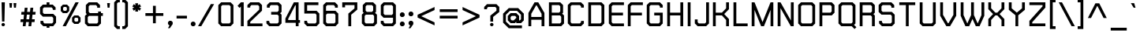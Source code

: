 SplineFontDB: 3.0
FontName: SPRamasun-Bold
FullName: SP Ramasun Bold
FamilyName: SP Ramasun
Weight: Bold
Copyright: Copyright (c) 2006 by Department of Intellectual Property (DIP), Ministry of Commerce and Software Industry Promotion Agency (Public Organization) (SIPA). All rights reserved.
Version: 2.2
ItalicAngle: 0
UnderlinePosition: -35
UnderlineWidth: 30
Ascent: 800
Descent: 200
LayerCount: 2
Layer: 0 0 "Back"  1
Layer: 1 0 "Fore"  0
XUID: [1021 375 425136265 2911664]
FSType: 0
OS2Version: 3
OS2_WeightWidthSlopeOnly: 0
OS2_UseTypoMetrics: 1
CreationTime: 1158666600
ModificationTime: 1240743093
PfmFamily: 17
TTFWeight: 700
TTFWidth: 5
LineGap: 60
VLineGap: 0
Panose: 2 0 5 6 0 0 0 2 0 4
OS2TypoAscent: 0
OS2TypoAOffset: 1
OS2TypoDescent: 0
OS2TypoDOffset: 1
OS2TypoLinegap: 0
OS2WinAscent: -3
OS2WinAOffset: 1
OS2WinDescent: -213
OS2WinDOffset: 1
HheadAscent: -3
HheadAOffset: 1
HheadDescent: 213
HheadDOffset: 1
OS2SubXSize: 700
OS2SubYSize: 650
OS2SubXOff: 0
OS2SubYOff: 140
OS2SupXSize: 700
OS2SupYSize: 650
OS2SupXOff: 0
OS2SupYOff: 477
OS2StrikeYSize: 30
OS2StrikeYPos: 250
OS2FamilyClass: 773
OS2Vendor: 'ASSA'
Lookup: 4 0 0 "'frac' Diagonal Fractions in Latin lookup 0"  {"'frac' Diagonal Fractions in Latin lookup 0 subtable"  } ['frac' ('latn' <'dflt' > ) ]
Lookup: 6 0 0 "'liga' Standard Ligatures in Latin lookup 1"  {"'liga' Standard Ligatures in Latin lookup 1 subtable"  } ['liga' ('latn' <'dflt' > ) ]
Lookup: 6 0 0 "'liga' Standard Ligatures in Latin lookup 2"  {"'liga' Standard Ligatures in Latin lookup 2 subtable"  } ['liga' ('latn' <'dflt' > ) ]
Lookup: 6 0 0 "'liga' Standard Ligatures in Latin lookup 3"  {"'liga' Standard Ligatures in Latin lookup 3 subtable"  } ['liga' ('latn' <'dflt' > ) ]
Lookup: 6 0 0 "'liga' Standard Ligatures in Latin lookup 4"  {"'liga' Standard Ligatures in Latin lookup 4 subtable"  } ['liga' ('latn' <'dflt' > ) ]
Lookup: 6 0 0 "'liga' Standard Ligatures in Latin lookup 5"  {"'liga' Standard Ligatures in Latin lookup 5 subtable"  } ['liga' ('latn' <'dflt' > ) ]
Lookup: 6 0 0 "'liga' Standard Ligatures in Latin lookup 6"  {"'liga' Standard Ligatures in Latin lookup 6 subtable"  } ['liga' ('latn' <'dflt' > ) ]
Lookup: 6 0 0 "'liga' Standard Ligatures in Latin lookup 7"  {"'liga' Standard Ligatures in Latin lookup 7 subtable"  } ['liga' ('latn' <'dflt' > ) ]
Lookup: 6 0 0 "'liga' Standard Ligatures in Latin lookup 8"  {"'liga' Standard Ligatures in Latin lookup 8 subtable"  } ['liga' ('latn' <'dflt' > ) ]
Lookup: 6 0 0 "'liga' Standard Ligatures in Latin lookup 9"  {"'liga' Standard Ligatures in Latin lookup 9 subtable"  } ['liga' ('latn' <'dflt' > ) ]
Lookup: 6 0 0 "'liga' Standard Ligatures in Latin lookup 10"  {"'liga' Standard Ligatures in Latin lookup 10 subtable"  } ['liga' ('latn' <'dflt' > ) ]
Lookup: 6 0 0 "'liga' Standard Ligatures in Latin lookup 11"  {"'liga' Standard Ligatures in Latin lookup 11 subtable"  } ['liga' ('latn' <'dflt' > ) ]
Lookup: 6 0 0 "'liga' Standard Ligatures in Latin lookup 12"  {"'liga' Standard Ligatures in Latin lookup 12 subtable"  } ['liga' ('latn' <'dflt' > ) ]
Lookup: 6 0 0 "'liga' Standard Ligatures in Latin lookup 13"  {"'liga' Standard Ligatures in Latin lookup 13 subtable"  } ['liga' ('latn' <'dflt' > ) ]
Lookup: 6 0 0 "'liga' Standard Ligatures in Latin lookup 14"  {"'liga' Standard Ligatures in Latin lookup 14 subtable"  } ['liga' ('latn' <'dflt' > ) ]
Lookup: 6 0 0 "'liga' Standard Ligatures in Latin lookup 15"  {"'liga' Standard Ligatures in Latin lookup 15 subtable"  } ['liga' ('latn' <'dflt' > ) ]
Lookup: 6 0 0 "'liga' Standard Ligatures in Latin lookup 16"  {"'liga' Standard Ligatures in Latin lookup 16 subtable"  } ['liga' ('latn' <'dflt' > ) ]
Lookup: 6 0 0 "'liga' Standard Ligatures in Latin lookup 17"  {"'liga' Standard Ligatures in Latin lookup 17 subtable"  } ['liga' ('latn' <'dflt' > ) ]
Lookup: 6 0 0 "'liga' Standard Ligatures in Latin lookup 18"  {"'liga' Standard Ligatures in Latin lookup 18 subtable"  } ['liga' ('latn' <'dflt' > ) ]
Lookup: 4 0 1 "'liga' Standard Ligatures in Latin lookup 19"  {"'liga' Standard Ligatures in Latin lookup 19 subtable"  } ['liga' ('latn' <'dflt' > ) ]
Lookup: 1 0 0 "Single Substitution lookup 20"  {"Single Substitution lookup 20 subtable"  } []
Lookup: 1 0 0 "Single Substitution lookup 21"  {"Single Substitution lookup 21 subtable"  } []
Lookup: 1 0 0 "Single Substitution lookup 22"  {"Single Substitution lookup 22 subtable"  } []
DEI: 91125
ChainSub2: coverage "'liga' Standard Ligatures in Latin lookup 18 subtable"  0 0 0 1
 1 0 1
  Coverage: 64 uni0E48.alt2 uni0E49.alt2 uni0E4A.alt2 uni0E4B.alt2 uni0E4C.alt2
  FCoverage: 7 uni0E33
 1
  SeqLookup: 0 "Single Substitution lookup 21" 
EndFPST
ChainSub2: coverage "'liga' Standard Ligatures in Latin lookup 17 subtable"  0 0 0 1
 1 1 0
  Coverage: 7 uni0E47
  BCoverage: 12 uni0E2C.alt1
 1
  SeqLookup: 0 "Single Substitution lookup 22" 
EndFPST
ChainSub2: coverage "'liga' Standard Ligatures in Latin lookup 16 subtable"  0 0 0 1
 1 0 1
  Coverage: 7 uni0E2C
  FCoverage: 39 uni0E34 uni0E35 uni0E36 uni0E37 uni0E47
 1
  SeqLookup: 0 "Single Substitution lookup 22" 
EndFPST
ChainSub2: coverage "'liga' Standard Ligatures in Latin lookup 15 subtable"  0 0 0 1
 1 0 1
  Coverage: 15 uni0E0E uni0E0F
  FCoverage: 38 uni0E38.alt1 uni0E39.alt1 uni0E3A.alt1
 1
  SeqLookup: 0 "Single Substitution lookup 22" 
EndFPST
ChainSub2: coverage "'liga' Standard Ligatures in Latin lookup 14 subtable"  0 0 0 1
 1 1 0
  Coverage: 5 a b c
  BCoverage: 23 uni0E1B uni0E1D uni0E1F
 1
  SeqLookup: 0 "Single Substitution lookup 22" 
EndFPST
ChainSub2: coverage "'liga' Standard Ligatures in Latin lookup 13 subtable"  0 0 0 1
 1 0 1
  Coverage: 5 a b c
  FCoverage: 64 uni0E48.alt1 uni0E49.alt1 uni0E4A.alt1 uni0E4B.alt1 uni0E4C.alt1
 1
  SeqLookup: 0 "Single Substitution lookup 22" 
EndFPST
ChainSub2: coverage "'liga' Standard Ligatures in Latin lookup 12 subtable"  0 0 0 1
 1 1 0
  Coverage: 64 uni0E48.alt2 uni0E49.alt2 uni0E4A.alt2 uni0E4B.alt2 uni0E4C.alt2
  BCoverage: 5 a b c
 1
  SeqLookup: 0 "Single Substitution lookup 22" 
EndFPST
ChainSub2: coverage "'liga' Standard Ligatures in Latin lookup 11 subtable"  0 0 0 1
 1 1 0
  Coverage: 23 uni0E38 uni0E39 uni0E3A
  BCoverage: 23 uni0E1B uni0E1D uni0E1F
 1
  SeqLookup: 0 "Single Substitution lookup 21" 
EndFPST
ChainSub2: coverage "'liga' Standard Ligatures in Latin lookup 10 subtable"  0 0 0 1
 1 0 1
  Coverage: 64 uni0E48.alt1 uni0E49.alt1 uni0E4A.alt1 uni0E4B.alt1 uni0E4C.alt1
  FCoverage: 12 uni0E33.alt1
 1
  SeqLookup: 0 "Single Substitution lookup 22" 
EndFPST
ChainSub2: coverage "'liga' Standard Ligatures in Latin lookup 9 subtable"  0 0 0 1
 1 1 0
  Coverage: 7 uni0E33
  BCoverage: 64 uni0E48.alt1 uni0E49.alt1 uni0E4A.alt1 uni0E4B.alt1 uni0E4C.alt1
 1
  SeqLookup: 0 "Single Substitution lookup 22" 
EndFPST
ChainSub2: coverage "'liga' Standard Ligatures in Latin lookup 8 subtable"  0 0 0 1
 1 1 0
  Coverage: 7 uni0E33
  BCoverage: 23 uni0E1B uni0E1D uni0E1F
 1
  SeqLookup: 0 "Single Substitution lookup 22" 
EndFPST
ChainSub2: coverage "'liga' Standard Ligatures in Latin lookup 7 subtable"  0 0 0 1
 1 1 0
  Coverage: 23 uni0E38 uni0E39 uni0E3A
  BCoverage: 31 uni0E0E uni0E0F uni0E24 uni0E26
 1
  SeqLookup: 0 "Single Substitution lookup 22" 
EndFPST
ChainSub2: coverage "'liga' Standard Ligatures in Latin lookup 6 subtable"  0 0 0 1
 1 1 0
  Coverage: 64 uni0E48.alt2 uni0E49.alt2 uni0E4A.alt2 uni0E4B.alt2 uni0E4C.alt2
  BCoverage: 77 uni0E34.alt1 uni0E35.alt1 uni0E36.alt1 uni0E37.alt1 uni0E31.alt1 uni0E4D.alt1
 1
  SeqLookup: 0 "Single Substitution lookup 20" 
EndFPST
ChainSub2: coverage "'liga' Standard Ligatures in Latin lookup 5 subtable"  0 0 0 1
 1 1 0
  Coverage: 64 uni0E48.alt2 uni0E49.alt2 uni0E4A.alt2 uni0E4B.alt2 uni0E4C.alt2
  BCoverage: 47 uni0E31 uni0E34 uni0E35 uni0E36 uni0E37 uni0E4D
 1
  SeqLookup: 0 "Single Substitution lookup 21" 
EndFPST
ChainSub2: coverage "'liga' Standard Ligatures in Latin lookup 4 subtable"  0 0 0 1
 1 1 0
  Coverage: 63 uni0E31 uni0E34 uni0E35 uni0E36 uni0E37 uni0E47 uni0E4D uni0E4E
  BCoverage: 23 uni0E1B uni0E1D uni0E1F
 1
  SeqLookup: 0 "Single Substitution lookup 22" 
EndFPST
ChainSub2: coverage "'liga' Standard Ligatures in Latin lookup 3 subtable"  0 0 0 1
 1 1 0
  Coverage: 64 uni0E48.alt2 uni0E49.alt2 uni0E4A.alt2 uni0E4B.alt2 uni0E4C.alt2
  BCoverage: 23 uni0E1B uni0E1D uni0E1F
 1
  SeqLookup: 0 "Single Substitution lookup 22" 
EndFPST
ChainSub2: coverage "'liga' Standard Ligatures in Latin lookup 2 subtable"  0 0 0 1
 1 0 0
  Coverage: 39 uni0E48 uni0E49 uni0E4A uni0E4B uni0E4C
 1
  SeqLookup: 0 "Single Substitution lookup 22" 
EndFPST
ChainSub2: coverage "'liga' Standard Ligatures in Latin lookup 1 subtable"  0 0 0 1
 1 0 1
  Coverage: 15 uni0E0D uni0E10
  FCoverage: 23 uni0E38 uni0E39 uni0E3A
 1
  SeqLookup: 0 "Single Substitution lookup 22" 
EndFPST
MacFeat: 0 0 0
MacName: 0 0 24 "All Typographic Features"
MacSetting: 0
MacName: 0 0 12 "All Features"
MacFeat: 1 0 0
MacName: 0 0 16 "Common Ligatures"
EndMacFeatures
LangName: 1033 "" "" "" "" "" "" "" "TH Chakra Petch Bold is a trademark of Mr. Theerawat Pojvibulsiri." "IPTH" "Mr. Theerawat Pojvibulsiri" "Aksornsanan Grafix" "" "" "Font Computer Program License Agreement+AAoACgAA-Reserved Font Names for this Font Computer Program:+AAoA-TH Krub, TH Krub Italic, TH Krub Bold, TH Krub Bold Italic,+AAoA-TH Niramit AS, TH Niramit AS Italic, TH Niramit AS Bold, TH Niramit AS Bold Italic,+AAoA-TH Kodchasal, TH Kodchasal Italic, TH Kodchasal Bold, TH Kodchasal Bold Italic,+AAoA-TH Sarabun PSK, TH Sarabun PSK Italic, TH Sarabun PSK Bold, TH Sarabun PSK Bold Italic,+AAoA-TH K2D July8, TH K2D July8 Italic, TH K2D July8 Bold, TH K2D July8 Bold Italic,+AAoA-TH Mali Grade 6, TH Mali Grade 6 Italic, TH Mali Grade 6 Bold, TH Mali Grade 6 Bold Italic,+AAoA-TH Chakra Petch, TH Chakra Petch Italic, TH Chakra Petch Bold, TH Chakra Petch Bold Italic,+AAoA-TH Baijam, TH Baijam Italic, TH Baijam Bold, TH Baijam Bold Italic,+AAoA-TH KoHo, TH KoHo Italic, TH KoHo Bold, TH KoHo Bold Italic,+AAoA-TH Fah Kwang, TH Fah Kwang Italic, TH Fah Kwang Bold, TH Fah Kwang Bold Italic.+AAoACgAA-This Font Computer Program is the copyright of the Department of Intellectual Property (DIP), Ministry of Commerce and the Software Industry Promotion Agency (Public Organization) (SIPA) +AAoACgAA-The purposes of this Font Computer Program License are to stimulate worldwide development of cooperative font creation, to benefit for academic, to share and to develop in partnership with others.+AAoACgAA-Terms and Conditions of the Font Computer Program+AAoACgAA(1) Allow to use without any charges and allow to reproduce, study, adapt and distribute this Font Computer Program. Neither the original version nor adapted version of Font Computer Program may be sold by itself, except bundled and/or sold with any computer program.+AAoACgAA(2) If you wish to adapt this Font Computer Program, you must notify copyright owners (DIP & SIPA) in writing.+AAoACgAA(3) No adapted version of Font Computer Program may use the Reserved Font Name(s), the name(s) of the copyright owners and the author(s) of the Font Computer Program must not be used to promote or advertise any adapted version, except obtaining written permission from copyright owners and the author(s).+AAoACgAA(4) The adapted version of Font Computer Program must be released under the term and condition of this license.+AAoACgAA-DISCLAIMER+AAoA-THE FONT COMPUTER PROGRAM AND RELATED FILES ARE PROVIDED +IBwA-AS IS+IB0A AND WITHOUT WARRANTY OF ANY KIND.  NO GUARANTEES ARE MADE THAT THIS FONT COMPUTER PROGRAM WILL WORK AS EXPECTED OR WILL BE DEVELOPED FURTHUR IN ANY SPECIFIC WAY.  THERE IS NO OFFER OR GUARANTEE OF TECHNICAL SUPPORT." "" "" "SP Ramasun" "Bold" "SP Ramasun Bold" 
LangName: 1054 "" "" "" "" "" "" "" "" "" "" "" "" "" "+DioOMQ4NDg0OMg4tDhkOOA4NDjIOFQ5DDisOSQ5DDgoOSQ5CDhsOIw5BDgEOIw4hDgQOLQ4hDh4ONA4nDkAOFQ4tDiMOTA4fDi0OGQ4VDkwACgAKDgoONw5IDi0OFw41DkgOKg4HDicOGQ5EDicOSQ4qDjMOKw4jDjEOGg5CDhsOIw5BDgEOIw4hDgQOLQ4hDh4ONA4nDkAOFQ4tDiMOTA4fDi0OGQ4VDkwOGQ41DkkACgAA-TH Krub, TH Krub Italic, TH Krub Bold, TH Krub Bold Italic,+AAoA-TH Niramit AS, TH Niramit AS Italic, TH Niramit AS Bold, TH Niramit AS Bold Italic,+AAoA-TH Kodchasal, TH Kodchasal Italic, TH Kodchasal Bold, TH Kodchasal Bold Italic,+AAoA-TH Sarabun PSK, TH Sarabun PSK Italic, TH Sarabun PSK Bold, TH Sarabun PSK Bold Italic,+AAoA-TH K2D July8, TH K2D July8 Italic, TH K2D July8 Bold, TH K2D July8 Bold Italic,+AAoA-TH Mali Grade 6, TH Mali Grade 6 Italic, TH Mali Grade 6 Bold, TH Mali Grade 6 Bold Italic,+AAoA-TH Chakra Petch, TH Chakra Petch Italic, TH Chakra Petch Bold, TH Chakra Petch Bold Italic,+AAoA-TH Baijam, TH Baijam Italic, TH Baijam Bold, TH Baijam Bold Italic,+AAoA-TH KoHo, TH KoHo Italic, TH KoHo Bold, TH KoHo Bold Italic,+AAoA-TH Fah Kwang, TH Fah Kwang Italic, TH Fah Kwang Bold, TH Fah Kwang Bold Italic.+AAoACg5CDhsOIw5BDgEOIw4hDgQOLQ4hDh4ONA4nDkAOFQ4tDiMOTA4fDi0OGQ4VDkwOGQ41DkkA +DkAOGw5HDhkOJQ40DgIOKg40DhcOGA40DkwOIw5IDicOIQ4BDjEOGQ4CDi0OBw4BDiMOIQ4XDiMOMQ4eDiIOTA4qDjQOGQ4XDjIOBw4bDjEODQ4NDjIA +DgEOIw4wDhcOIw4nDgcOHg4yDhMONA4KDiIOTAAA +DkEOJQ4wDioOMw4ZDjEOAQ4HDjIOGQ4qDkgOBw5ADioOIw40DiEOLQ44DhUOKg4yDisOAQ4jDiMOIQ4LDi0OHw4VDkwOQQ4nDiMOTA5BDisOSA4HDgoOMg4VDjQA (+Di0OBw4EDkwOAQ4yDiMOIQ4rDjIOCg4Z)+AAoACg4qDjEODQ4NDjIOLQ4ZDjgODQ4yDhUOQw4rDkkOQw4KDkkOQg4bDiMOQQ4BDiMOIQ4EDi0OIQ4eDjQOJw5ADhUOLQ4jDkwOHw4tDhkOFQ5MDhkONQ5J +DiEONQ4nDjEOFQ4WDjgOGw4jDjAOKg4HDgQOTA5ADh4ONw5IDi0OAQ5IDi0OQw4rDkkOQA4BDjQOFA4EDicOMg4hDiMOSA4nDiEOIQ43Di0OQw4ZDgEOMg4jDioOIw5JDjIOBw4qDiMOIw4EDkwOHw4tDhkOFQ5MDkMOGQ4nDgcOAQ4nDkkOMg4H +DiMOJw4hDhcOMQ5JDgcOQA4eDjcOSA4tDhsOIw4wDkIOIg4KDhkOTA4XDjIOBw4UDkkOMg4ZDgEOMg4jDigONg4BDikOMg5BDiUOMA4BDjIOIw5BDhoOSA4HDhsOMQ4ZDgQOJw4yDiEOIw45DkkOQQ4lDjAOHg4xDhIOGQ4yDkIOGw4jDkEOAQ4jDiEOBA4tDiEOHg40DicOQA4VDi0OIw5MDh8OLQ4ZDhUOTA4ZDjUOSQAKAAoOAg5JDi0OAQ4zDisOGQ4UDkEOJQ4wDkAOBw43DkgOLQ4ZDkQOAg4CDi0OBw4qDjEODQ4NDjIOLQ4ZDjgODQ4yDhUOQw4rDkkOQw4KDkkOQg4bDiMOQQ4BDiMOIQ4EDi0OIQ4eDjQOJw5ADhUOLQ4jDkwOHw4tDhkOFQ5MDhkONQ5JAAoACgAA(1)  +Di0OGQ44Dg0OMg4VDkMOKw5JDkMOCg5JDkQOFA5JDkIOFA4iDkQOIQ5IDgQONA4UDgQOSA4yDkMOCg5JDggOSA4yDiIOQQ4lDjAOLQ4ZDjgODQ4yDhUOQw4rDkkOFw4zDgsOSQ4zDkIOGw4jDkEOAQ4jDiEOBA4tDiEOHg40DicOQA4VDi0OIw5MDh8OLQ4ZDhUOTA4ZDjUOSQ5EDhQOSQAA +DiMOJw4hDhcOMQ5JDgcOLQ4ZDjgODQ4yDhUOQw4rDkkORA4UDkkOKA42DgEOKQ4y +DhQOMQ4UDkEOGw4lDgcA +DkEOJQ4wDkEOCA4BDggOSA4yDiIOQw4rDkkOQQ4BDkgOHA45DkkOLQ43DkgOGQ5EDhQOSQAA +DhcOMQ5JDgcOGQ41DkkOCA4wDhUOSQ4tDgcORA4hDkgOGQ4zDkIOGw4jDkEOAQ4jDiEOBA4tDiEOHg40DicOQA4VDi0OIw5MDh8OLQ4ZDhUOTA4ZDjUOSQ5BDiUOMA5CDhsOIw5BDgEOIw4hDgQOLQ4hDh4ONA4nDkAOFQ4tDiMOTA4fDi0OGQ4VDkwOFw41DkgOFA4xDhQOQQ4bDiUOBw4tDi0OAQ4IDjMOKw4ZDkgOMg4i +DkAOJw5JDhkOQQ4VDkgOQA4bDkcOGQ4BDjIOIw4IDjMOKw4ZDkgOMg4iDiMOJw4hDhUONA4UDkQOGw4BDjEOGg5CDhsOIw5BDgEOIw4hDgQOLQ4hDh4ONA4nDkAOFQ4tDiMOTA4tDjcOSA4ZAAoACgAA(2)  +DgEOSA4tDhkOFA4zDkAOGQ40DhkOAQ4yDiMOFA4xDhQOQQ4bDiUOBw5CDhsOIw5BDgEOIw4hDgQOLQ4hDh4ONA4nDkAOFQ4tDiMOTA4fDi0OGQ4VDkwA +DggOMA4VDkkOLQ4HDkEOCA5JDgcOQw4rDkkOQA4IDkkOMg4CDi0OBw4lDjQOAg4qDjQOFw4YDjQOTA4XDiMOMg4aDkAOGw5HDhkOJQ4yDiIOJQ4xDgEOKQ4TDkwOLQ4xDgEOKQ4jAAoACgAA(3)  +DkAOIQ43DkgOLQ4UDjEOFA5BDhsOJQ4HDkIOGw4jDkEOAQ4jDiEOBA4tDiEOHg40DicOQA4VDi0OIw5MDh8OLQ4ZDhUOTA4ZDjUOSQ5BDiUOSQ4n +DisOSQ4yDiEOHA45DkkOFA4xDhQOQQ4bDiUOBw5DDgoOSQ4KDjcOSA4tDh8OLQ4ZDhUOTA5ADhQONA4h +DiMOJw4hDhcOMQ5JDgcOKw5JDjIOIQ5DDgoOSQ4KDjcOSA4tDkAOCA5JDjIOAg4tDgcOJQ40DgIOKg40DhcOGA40DkwOQQ4lDjAOHA45DkkOKg4jDkkOMg4HDioOIw4jDgQOTA5CDhsOIw5BDgEOIw4hDgQOLQ4hDh4ONA4nDkAOFQ4tDiMOTA4fDi0OGQ4VDkwOGQ41DkkA +DkMOGQ4BDjIOIw5CDgYOKQ4TDjIOQg4bDiMOQQ4BDiMOIQ4EDi0OIQ4eDjQOJw5ADhUOLQ4jDkwOHw4tDhkOFQ5MDhcONQ5IDkQOFA5JDhQOMQ4UDkEOGw4lDgcA +DkAOJw5JDhkOQQ4VDkgORA4UDkkOIw4xDhoOLQ4ZDjgODQ4yDhUOQA4bDkcOGQ4lDjIOIg4lDjEOAQ4pDhMOTA4tDjEOAQ4pDiMOCA4yDgEOQA4IDkkOMg4CDi0OBw4lDjQOAg4qDjQOFw4YDjQOTAAKAAoA(4)  +DhwOOQ5JDhQOMQ4UDkEOGw4lDgcOQg4bDiMOQQ4BDiMOIQ4EDi0OIQ4eDjQOJw5ADhUOLQ4jDkwOGQ41DkkOCA4wDhUOSQ4tDgcOIg40DhkOIg4tDiEOQw4rDkkOQg4bDiMOQQ4BDiMOIQ4EDi0OIQ4eDjQOJw5ADhUOLQ4jDkwOHw4tDhkOFQ5M +DhcONQ5IDhQOMQ4UDkEOGw4lDgcOAg42DkkOGQ5DDisOIQ5IDiEONQ4CDkkOLQ4BDjMOKw4ZDhQOQQ4lDjAOQA4HDjcOSA4tDhkORA4CDioOMQ4NDg0OMg4tDhkOOA4NDjIOFQ5DDisOSQ5DDgoOSQ5CDhsOIw5BDgEOIw4hDkAOCg5IDhkOQA4UDjUOIg4nDgEOMQ4ZDgEOMQ4aDgIOSQ4tDgEOMw4rDhkOFAAA +DkEOJQ4wDkAOBw43DkgOLQ4ZDkQOAg4CDi0OBw4qDjEODQ4NDjIOLQ4ZDjgODQ4yDhUOGQ41DkkOQA4KDkgOGQ4BDjEOGQAKAAoOAg5JDi0OFg43Di0OKg40DhcOGA40AAoOQA4IDkkOMg4CDi0OBw4lDjQOAg4qDjQOFw4YDjQOTA5EDiEOSA4jDjEOGg4bDiMOMA4BDjEOGQ4BDjIOIw5DDgoOSQ4HDjIOGQ5CDhsOIw5BDgEOIw4hDgQOLQ4hDh4ONA4nDkAOFQ4tDiMOTA4fDi0OGQ4VDkwOQQ4lDjAORA4fDiUOTA4XDjUOSA5ADgEONQ5IDiIOJw4CDkkOLQ4HDhkONQ5JDkEOFQ5IDi0OIg5IDjIOBw5DDhQA  +DkQOIQ5IDiEONQ4BDjIOIw4jDjEOGg4jDi0OBw4nDkgOMg5CDhsOIw5BDgEOIw4hDgQOLQ4hDh4ONA4nDkAOFQ4tDiMOTA4fDi0OGQ4VDkwOGQ41DkkOCA4wDhcOMw4HDjIOGQ5EDhQOSQ4tDiIOSA4yDgcOFw41DkgOBA4nDiMOCA4wDkAOGw5HDhkA +DkEOJQ4wDkQOIQ5IDiEONQ4BDjIOIw4jDjEOGg4jDi0OBw4nDkgOMg4IDjAOIQ41DgEOMg4jDh4OMQ4SDhkOMg4VDkgOLQ4iDi0OFA5DDhkOLQ4ZDjIOBA4V +DkQOIQ5IDiEONQ5BDiUOMA5EDiEOSA4jDjEOGg4jDi0OBw4nDkgOMg4IDjAOIQ41DgEOMg4jDkMOKw5JDgQOMw5BDhkOMA4ZDjMOFw4yDgcOQA4XDgQOGQ40DgQOKg4zDisOIw4xDhoOQg4bDiMOQQ4BDiMOIQ4EDi0OIQ4eDjQOJw5ADhUOLQ4jDkwOHw4tDhkOFQ5MDhkONQ5J" 
GaspTable: 3 8 2 16 1 65535 3
Encoding: Custom
Compacted: 1
UnicodeInterp: none
NameList: Adobe Glyph List
DisplaySize: -24
AntiAlias: 1
FitToEm: 1
WinInfo: 216 24 7
BeginPrivate: 7
BlueValues 29 [0 0 507 508 656 658 716 716]
OtherBlues 11 [-209 -209]
ForceBold 4 true
StdHW 4 [90]
StemSnapH 4 [90]
StdVW 4 [90]
StemSnapV 4 [90]
EndPrivate
BeginChars: 65542 498

StartChar: .notdef
Encoding: 65536 -1 0
Width: 669
VWidth: 1661
Flags: W
HStem: 0 90<133 492> 867 90<133 492>
VStem: 43 90<90 867> 492 88<90 867>
LayerCount: 2
Fore
SplineSet
580 0 m 1
 43 0 l 1
 43 957 l 1
 580 957 l 1
 580 0 l 1
492 90 m 1
 492 867 l 1
 133 867 l 1
 133 90 l 1
 492 90 l 1
EndSplineSet
Validated: 1
EndChar

StartChar: .null
Encoding: 0 0 1
Width: 0
VWidth: 1661
Flags: W
LayerCount: 2
EndChar

StartChar: nonmarkingreturn
Encoding: 12 12 2
Width: 367
VWidth: 1661
Flags: W
LayerCount: 2
EndChar

StartChar: space
Encoding: 32 32 3
Width: 403
VWidth: 1661
Flags: W
LayerCount: 2
EndChar

StartChar: numbersign
Encoding: 35 35 4
Width: 617
VWidth: 1661
Flags: W
HStem: 0 21G<121 213.256 301 392.256> 133 90<56 136 236 316 414 495> 372 90<81 161 261 341 440 520>
LayerCount: 2
Fore
SplineSet
520 372 m 1
 430 372 l 1
 414 223 l 1
 503 223 l 1
 495 133 l 1
 405 133 l 1
 390 0 l 1
 301 0 l 1
 316 133 l 1
 226 133 l 1
 211 0 l 1
 121 0 l 1
 136 133 l 1
 47 133 l 1
 56 223 l 1
 146 223 l 1
 161 372 l 1
 71 372 l 1
 81 462 l 1
 171 462 l 1
 184 596 l 1
 274 596 l 1
 261 462 l 1
 351 462 l 1
 364 596 l 1
 454 596 l 1
 440 462 l 1
 530 462 l 1
 520 372 l 1
326 223 m 1
 341 372 l 1
 251 372 l 1
 236 223 l 1
 326 223 l 1
EndSplineSet
Validated: 1
EndChar

StartChar: dollar
Encoding: 36 36 5
Width: 639
VWidth: 1661
Flags: W
HStem: -60 150<253 342> 0 90<184 253 342 425> 282 90<169 425> 566 150<253 342> 566 90<169 253 342 410>
VStem: 43 90<410 530> 58 90<126 163> 253 89<-60 0 656 716> 447 90<492 530> 462 90<126 246>
LayerCount: 2
Fore
SplineSet
552 88 m 1x2d40
 462 0 l 1
 342 0 l 1x6d40
 342 -60 l 1
 253 -60 l 1xa540
 253 0 l 1
 148 0 l 1
 58 88 l 1
 58 163 l 1
 148 163 l 1
 148 126 l 1x6340
 184 90 l 1
 425 90 l 1
 462 126 l 1
 462 246 l 1
 425 282 l 1
 133 282 l 1
 43 372 l 1
 43 568 l 1
 133 656 l 1
 253 656 l 1x6d40
 253 716 l 1
 342 716 l 1x3540
 342 656 l 1
 447 656 l 1
 537 566 l 1
 537 492 l 1
 447 492 l 1
 447 530 l 1x2d80
 410 566 l 1
 169 566 l 1
 133 530 l 1
 133 410 l 1
 169 372 l 1
 462 372 l 1
 552 284 l 1
 552 88 l 1x2d40
EndSplineSet
Validated: 1
EndChar

StartChar: percent
Encoding: 37 37 6
Width: 765
VWidth: 1661
Flags: W
HStem: 0 21G<110 224.369> 60 75<510 576> 253 74<510 576> 387 76<151 218> 581 75<151 218> 696 20G<505.631 620>
VStem: 50 75<488 557> 244 75<488 557> 409 74<159 228> 603 75<159 228>
LayerCount: 2
Fore
SplineSet
249 387 m 1
 120 387 l 1
 50 457 l 1
 50 586 l 1
 120 656 l 1
 249 656 l 1
 319 586 l 1
 319 457 l 1
 249 387 l 1
125 557 m 1
 125 488 l 1
 151 463 l 1
 218 463 l 1
 244 488 l 1
 244 557 l 1
 218 581 l 1
 151 581 l 1
 125 557 l 1
608 327 m 1
 678 257 l 1
 678 130 l 1
 608 60 l 1
 478 60 l 1
 409 130 l 1
 409 257 l 1
 478 327 l 1
 608 327 l 1
603 159 m 1
 603 228 l 1
 576 253 l 1
 510 253 l 1
 483 228 l 1
 483 159 l 1
 510 135 l 1
 576 135 l 1
 603 159 l 1
517 716 m 1
 620 716 l 1
 213 0 l 1
 110 0 l 1
 517 716 l 1
EndSplineSet
Validated: 1
EndChar

StartChar: ampersand
Encoding: 38 38 7
Width: 699
VWidth: 1661
Flags: W
HStem: 0 88<168 424> 312 90<198 460 550 610> 626 90<198 394>
VStem: 42 89<126 276> 71 90<440 590> 430 90<552 590> 460 90<126 312 402 447>
LayerCount: 2
Fore
SplineSet
610 402 m 1xea
 610 312 l 1
 550 312 l 1
 550 88 l 1
 460 0 l 1
 131 0 l 1
 42 88 l 1
 42 312 l 1xf2
 101 372 l 1
 71 402 l 1
 71 628 l 1
 161 716 l 1
 430 716 l 1
 520 626 l 1
 520 552 l 1
 430 552 l 1
 430 590 l 1xec
 394 626 l 1
 198 626 l 1
 161 590 l 1
 161 440 l 1
 198 402 l 1
 460 402 l 1
 460 447 l 1
 550 447 l 1
 550 402 l 1
 610 402 l 1xea
460 126 m 1
 460 312 l 1
 168 312 l 1
 131 276 l 1
 131 126 l 1
 168 88 l 1
 424 88 l 1
 460 126 l 1
EndSplineSet
Validated: 1
EndChar

StartChar: quotesingle
Encoding: 39 39 8
Width: 225
VWidth: 1661
Flags: W
HStem: 568 150<60 120>
VStem: 60 60<568 638>
LayerCount: 2
Fore
SplineSet
60 568 m 1
 45 718 l 1
 135 718 l 1
 120 568 l 1
 60 568 l 1
EndSplineSet
Validated: 1
EndChar

StartChar: parenleft
Encoding: 40 40 9
Width: 310
VWidth: 1661
Flags: W
HStem: -118 90<169 223> 748 89<169 223>
VStem: 43 90<8 711>
LayerCount: 2
Fore
SplineSet
133 711 m 1
 133 8 l 1
 169 -28 l 1
 223 -28 l 1
 223 -118 l 1
 133 -118 l 1
 43 -30 l 1
 43 748 l 1
 133 837 l 1
 223 837 l 1
 223 748 l 1
 169 748 l 1
 133 711 l 1
EndSplineSet
Validated: 1
EndChar

StartChar: parenright
Encoding: 41 41 10
Width: 267
VWidth: 1661
Flags: W
HStem: -118 90<0 53> 748 89<0 53>
VStem: 90 89<8 711>
LayerCount: 2
Fore
SplineSet
90 837 m 1
 179 748 l 1
 179 -30 l 1
 90 -118 l 1
 0 -118 l 1
 0 -28 l 1
 53 -28 l 1
 90 8 l 1
 90 711 l 1
 53 748 l 1
 0 748 l 1
 0 837 l 1
 90 837 l 1
EndSplineSet
Validated: 1
EndChar

StartChar: asterisk
Encoding: 42 42 11
Width: 410
VWidth: 1661
Flags: W
HStem: 449 269
VStem: 43 278
LayerCount: 2
Fore
SplineSet
321 555 m 1
 276 477 l 1
 219 518 l 1
 226 449 l 1
 136 449 l 1
 143 518 l 1
 88 477 l 1
 43 555 l 1
 106 583 l 1
 43 611 l 1
 88 689 l 1
 143 650 l 1
 136 718 l 1
 226 718 l 1
 219 650 l 1
 276 689 l 1
 321 611 l 1
 257 583 l 1
 321 555 l 1
EndSplineSet
Validated: 1
EndChar

StartChar: plus
Encoding: 43 43 12
Width: 729
VWidth: 1661
Flags: W
HStem: 314 90<58 297 387 626>
VStem: 297 90<75 314 404 641>
LayerCount: 2
Fore
SplineSet
626 404 m 1
 626 314 l 1
 387 314 l 1
 387 75 l 1
 297 75 l 1
 297 314 l 1
 58 314 l 1
 58 404 l 1
 297 404 l 1
 297 641 l 1
 387 641 l 1
 387 404 l 1
 626 404 l 1
EndSplineSet
Validated: 1
EndChar

StartChar: comma
Encoding: 44 44 13
Width: 285
VWidth: 1661
Flags: W
HStem: -90 238<98 108>
VStem: 48 150<43 105>
LayerCount: 2
Fore
SplineSet
198 105 m 1
 198 43 l 1
 108 -90 l 1
 48 -90 l 1
 98 0 l 1
 91 0 l 1
 48 43 l 1
 48 105 l 1
 91 148 l 1
 153 148 l 1
 198 105 l 1
EndSplineSet
Validated: 1
EndChar

StartChar: hyphen
Encoding: 45 45 14
Width: 461
VWidth: 1661
Flags: W
HStem: 224 90<45 374>
VStem: 45 329<224 314>
LayerCount: 2
Fore
SplineSet
374 224 m 1
 45 224 l 1
 45 314 l 1
 374 314 l 1
 374 224 l 1
EndSplineSet
Validated: 1
EndChar

StartChar: period
Encoding: 46 46 15
Width: 285
VWidth: 1661
Flags: W
HStem: 0 148<90 151>
VStem: 47 149<43 105>
LayerCount: 2
Fore
SplineSet
196 105 m 1
 196 43 l 1
 151 0 l 1
 90 0 l 1
 47 43 l 1
 47 105 l 1
 90 148 l 1
 151 148 l 1
 196 105 l 1
EndSplineSet
Validated: 1
EndChar

StartChar: slash
Encoding: 47 47 16
Width: 598
VWidth: 1661
Flags: W
HStem: 0 21G<0 114.337>
LayerCount: 2
Fore
SplineSet
407 718 m 1
 510 718 l 1
 103 0 l 1
 0 0 l 1
 407 718 l 1
EndSplineSet
Validated: 1
EndChar

StartChar: zero
Encoding: 48 48 17
Width: 609
VWidth: 1661
Flags: W
HStem: 0 90<169 395> 626 90<169 394>
VStem: 43 90<128 589> 432 90<126 589>
LayerCount: 2
Fore
SplineSet
432 716 m 1
 522 626 l 1
 522 90 l 1
 432 0 l 1
 133 0 l 1
 43 90 l 1
 43 626 l 1
 133 716 l 1
 432 716 l 1
432 126 m 1
 432 589 l 1
 394 626 l 1
 169 626 l 1
 133 589 l 1
 133 128 l 1
 169 90 l 1
 395 90 l 1
 432 126 l 1
EndSplineSet
Validated: 1
EndChar

StartChar: one
Encoding: 49 49 18
Width: 337
VWidth: 1661
Flags: W
HStem: 0 21G<158 248> 696 20G<138 248>
VStem: 158 90<0 589>
LayerCount: 2
Fore
SplineSet
158 716 m 1
 248 716 l 1
 248 0 l 1
 158 0 l 1
 158 589 l 1
 116 548 l 1
 53 611 l 1
 158 716 l 1
EndSplineSet
Validated: 1
EndChar

StartChar: two
Encoding: 50 50 19
Width: 609
VWidth: 1661
Flags: W
HStem: 0 90<130 518> 626 90<166 377>
VStem: 40 90<90 135 553 589> 414 89<493 589>
LayerCount: 2
Fore
SplineSet
518 90 m 1
 518 0 l 1
 40 0 l 1
 40 164 l 1
 414 493 l 1
 414 589 l 1
 377 626 l 1
 166 626 l 1
 130 589 l 1
 130 553 l 1
 40 553 l 1
 40 626 l 1
 130 716 l 1
 414 716 l 1
 503 626 l 1
 503 463 l 1
 130 135 l 1
 130 90 l 1
 518 90 l 1
EndSplineSet
Validated: 1
EndChar

StartChar: three
Encoding: 51 51 20
Width: 609
VWidth: 1661
Flags: W
HStem: 0 90<169 395> 344 90<193 395> 626 90<184 395>
VStem: 43 90<126 164> 58 90<553 590> 432 90<126 307 470 590>
LayerCount: 2
Fore
SplineSet
432 716 m 1xec
 522 626 l 1
 522 432 l 1
 477 389 l 1
 522 344 l 1
 522 90 l 1
 432 0 l 1
 133 0 l 1
 43 90 l 1
 43 164 l 1
 133 164 l 1
 133 126 l 1xf4
 169 90 l 1
 395 90 l 1
 432 126 l 1
 432 307 l 1
 395 344 l 1
 193 344 l 1
 193 434 l 1
 395 434 l 1
 432 470 l 1
 432 590 l 1
 395 626 l 1
 184 626 l 1
 148 590 l 1
 148 553 l 1
 58 553 l 1
 58 626 l 1
 148 716 l 1
 432 716 l 1xec
EndSplineSet
Validated: 1
EndChar

StartChar: four
Encoding: 52 52 21
Width: 594
VWidth: 1661
Flags: W
HStem: 0 21G<372 462> 103 89<133 372 462 507> 696 20G<300.768 462>
VStem: 43 90<192 229> 372 90<0 103 192 626>
LayerCount: 2
Fore
SplineSet
507 192 m 1
 507 103 l 1
 462 103 l 1
 462 0 l 1
 372 0 l 1
 372 103 l 1
 43 103 l 1
 43 237 l 1
 312 716 l 1
 462 716 l 1
 462 192 l 1
 507 192 l 1
133 192 m 1
 372 192 l 1
 372 626 l 1
 355 626 l 1
 133 229 l 1
 133 192 l 1
EndSplineSet
Validated: 1
EndChar

StartChar: five
Encoding: 53 53 22
Width: 611
VWidth: 1661
Flags: W
HStem: 0 90<169 394> 374 89<133 394> 626 90<133 490>
VStem: 43 90<128 166 463 626> 430 90<126 337>
LayerCount: 2
Fore
SplineSet
432 463 m 1
 520 375 l 1
 520 90 l 1
 432 0 l 1
 133 0 l 1
 43 90 l 1
 43 166 l 1
 133 166 l 1
 133 128 l 1
 169 90 l 1
 394 90 l 1
 430 126 l 1
 430 337 l 1
 394 374 l 1
 43 374 l 1
 43 716 l 1
 490 716 l 1
 490 626 l 1
 133 626 l 1
 133 463 l 1
 432 463 l 1
EndSplineSet
Validated: 1
EndChar

StartChar: six
Encoding: 54 54 23
Width: 611
VWidth: 1661
Flags: W
HStem: 0 90<169 394> 375 90<168 394> 626 90<168 379>
VStem: 42 89<128 339 465 589> 415 90<553 589> 430 90<126 337>
LayerCount: 2
Fore
SplineSet
430 465 m 1xf4
 520 375 l 1
 520 90 l 1xf4
 432 0 l 1
 131 0 l 1
 42 90 l 1
 42 626 l 1
 131 716 l 1
 415 716 l 1
 505 626 l 1
 505 553 l 1
 415 553 l 1
 415 589 l 1xf8
 379 626 l 1
 168 626 l 1
 131 589 l 1
 131 465 l 1
 430 465 l 1xf4
430 126 m 1
 430 337 l 1
 394 375 l 1
 168 375 l 1
 131 339 l 1
 131 128 l 1
 169 90 l 1
 394 90 l 1
 430 126 l 1
EndSplineSet
Validated: 1
EndChar

StartChar: seven
Encoding: 55 55 24
Width: 614
VWidth: 1661
Flags: W
HStem: 0 21G<239 329> 553 163<45 135> 626 90<135 434>
VStem: 45 90<553 626> 239 90<0 341> 434 89<528 626>
LayerCount: 2
Fore
SplineSet
45 716 m 1xdc
 523 716 l 1
 523 493 l 1
 329 341 l 1
 329 0 l 1
 239 0 l 1
 239 374 l 1
 434 528 l 1
 434 626 l 1
 135 626 l 1xbc
 135 553 l 1
 45 553 l 1
 45 716 l 1xdc
EndSplineSet
Validated: 1
EndChar

StartChar: eight
Encoding: 56 56 25
Width: 611
VWidth: 1661
Flags: W
HStem: 0 90<168 394> 343 90<198 364> 626 90<198 364>
VStem: 42 89<128 306> 71 90<469 589> 400 90<469 589> 430 90<126 306>
LayerCount: 2
Fore
SplineSet
460 403 m 1xec
 520 343 l 1
 520 90 l 1
 430 0 l 1
 131 0 l 1
 42 90 l 1
 42 345 l 1xf2
 101 403 l 1
 71 433 l 1
 71 626 l 1
 161 716 l 1
 400 716 l 1
 490 626 l 1
 490 433 l 1
 460 403 l 1xec
161 589 m 1xec
 161 469 l 1
 198 433 l 1
 364 433 l 1
 400 469 l 1
 400 589 l 1
 364 626 l 1
 198 626 l 1
 161 589 l 1xec
430 126 m 1xf2
 430 306 l 1
 394 343 l 1
 168 343 l 1
 131 306 l 1
 131 128 l 1
 168 90 l 1
 394 90 l 1
 430 126 l 1xf2
EndSplineSet
Validated: 1
EndChar

StartChar: nine
Encoding: 57 57 26
Width: 611
VWidth: 1661
Flags: W
HStem: 0 90<169 394> 256 90<169 394> 626 90<168 394>
VStem: 42 89<128 166 382 589> 430 90<126 256 382 589>
LayerCount: 2
Fore
SplineSet
430 716 m 1
 520 626 l 1
 520 90 l 1
 432 0 l 1
 131 0 l 1
 42 90 l 1
 42 166 l 1
 131 166 l 1
 131 128 l 1
 169 90 l 1
 394 90 l 1
 430 126 l 1
 430 256 l 1
 131 256 l 1
 42 346 l 1
 42 626 l 1
 131 716 l 1
 430 716 l 1
430 382 m 1
 430 589 l 1
 394 626 l 1
 168 626 l 1
 131 589 l 1
 131 382 l 1
 169 346 l 1
 394 346 l 1
 430 382 l 1
EndSplineSet
Validated: 1
EndChar

StartChar: colon
Encoding: 58 58 27
Width: 285
VWidth: 1661
Flags: W
HStem: 0 21G<71 173.93>
VStem: 48 150<43 105 342 404>
LayerCount: 2
Fore
SplineSet
91 150 m 1
 153 150 l 1
 198 105 l 1
 198 43 l 1
 153 0 l 1
 91 0 l 1
 48 43 l 1
 48 105 l 1
 91 150 l 1
153 449 m 1
 198 404 l 1
 198 342 l 1
 153 299 l 1
 91 299 l 1
 48 342 l 1
 48 404 l 1
 91 449 l 1
 153 449 l 1
EndSplineSet
Validated: 1
EndChar

StartChar: semicolon
Encoding: 59 59 28
Width: 285
VWidth: 1661
Flags: W
VStem: 48 150<43 105 342 404>
LayerCount: 2
Fore
SplineSet
153 449 m 1
 198 404 l 1
 198 342 l 1
 153 299 l 1
 91 299 l 1
 48 342 l 1
 48 404 l 1
 91 449 l 1
 153 449 l 1
91 150 m 1
 153 150 l 1
 198 105 l 1
 198 43 l 1
 108 -90 l 1
 48 -90 l 1
 98 0 l 1
 91 0 l 1
 48 43 l 1
 48 105 l 1
 91 150 l 1
EndSplineSet
Validated: 1
EndChar

StartChar: less
Encoding: 60 60 29
Width: 699
VWidth: 1661
Flags: W
LayerCount: 2
Fore
SplineSet
596 598 m 1
 596 500 l 1
 174 301 l 1
 596 100 l 1
 596 2 l 1
 58 256 l 1
 58 346 l 1
 596 598 l 1
EndSplineSet
Validated: 1
EndChar

StartChar: equal
Encoding: 61 61 30
Width: 729
VWidth: 1661
Flags: W
HStem: 209 90<60 626> 419 89<60 626>
LayerCount: 2
Fore
SplineSet
60 508 m 1
 626 508 l 1
 626 419 l 1
 60 419 l 1
 60 508 l 1
60 209 m 1
 60 299 l 1
 626 299 l 1
 626 209 l 1
 60 209 l 1
EndSplineSet
Validated: 1
EndChar

StartChar: greater
Encoding: 62 62 31
Width: 699
VWidth: 1661
Flags: W
LayerCount: 2
Fore
SplineSet
58 598 m 1
 596 346 l 1
 596 256 l 1
 58 2 l 1
 58 100 l 1
 482 301 l 1
 58 500 l 1
 58 598 l 1
EndSplineSet
Validated: 1
EndChar

StartChar: question
Encoding: 63 63 32
Width: 611
VWidth: 1661
Flags: W
HStem: 0 105<261 304> 628 90<169 394>
VStem: 43 90<553 591> 231 105<32 75> 238 89<150 302> 432 90<505 591>
LayerCount: 2
Fore
SplineSet
522 628 m 1xec
 522 463 l 1
 327 302 l 1
 327 150 l 1
 238 150 l 1
 238 344 l 1
 432 505 l 1
 432 591 l 1
 394 628 l 1
 169 628 l 1
 133 591 l 1
 133 553 l 1
 43 553 l 1
 43 628 l 1
 133 718 l 1
 432 718 l 1
 522 628 l 1xec
261 105 m 1
 304 105 l 1
 336 75 l 1
 336 32 l 1
 304 0 l 1
 261 0 l 1
 231 32 l 1
 231 75 l 1xf4
 261 105 l 1
EndSplineSet
Validated: 1
EndChar

StartChar: at
Encoding: 64 64 33
Width: 789
VWidth: 1661
Flags: W
HStem: -90 90<259 640> 75 89<319 379 550 573> 314 90<317 424> 478 88<259 483>
VStem: 42 89<126 351> 191 90<201 277> 610 89<201 351>
LayerCount: 2
Fore
SplineSet
520 566 m 1
 699 387 l 1
 699 164 l 1
 610 75 l 1
 460 75 l 1
 460 120 l 1
 415 75 l 1
 281 75 l 1
 191 164 l 1
 191 314 l 1
 281 404 l 1
 460 404 l 1
 550 314 l 1
 550 164 l 1
 573 164 l 1
 610 201 l 1
 610 351 l 1
 483 478 l 1
 259 478 l 1
 131 351 l 1
 131 126 l 1
 259 0 l 1
 640 0 l 1
 640 -90 l 1
 221 -90 l 1
 42 90 l 1
 42 387 l 1
 223 566 l 1
 520 566 l 1
379 164 m 1
 460 246 l 1
 460 276 l 1
 424 314 l 1
 317 314 l 1
 281 277 l 1
 281 201 l 1
 319 164 l 1
 379 164 l 1
EndSplineSet
Validated: 1
EndChar

StartChar: A
Encoding: 65 65 34
Width: 639
VWidth: 1661
Flags: W
HStem: 0 21G<45 135 462 552> 194 90<135 462> 696 20G<226.643 369.42>
VStem: 45 90<0 194 284 377> 462 90<0 194 284 377>
LayerCount: 2
Fore
SplineSet
357 716 m 1
 552 402 l 1
 552 0 l 1
 462 0 l 1
 462 194 l 1
 135 194 l 1
 135 0 l 1
 45 0 l 1
 45 402 l 1
 239 716 l 1
 357 716 l 1
135 284 m 1
 462 284 l 1
 462 377 l 1
 307 626 l 1
 289 626 l 1
 135 377 l 1
 135 284 l 1
EndSplineSet
Validated: 1
EndChar

StartChar: B
Encoding: 66 66 35
Width: 611
VWidth: 1661
Flags: W
HStem: 0 90<135 397> 314 90<135 367> 626 90<135 367>
VStem: 45 90<90 314 404 626> 404 89<440 590> 434 89<126 276>
LayerCount: 2
Fore
SplineSet
463 372 m 1xf8
 523 314 l 1
 523 88 l 1
 434 0 l 1xf4
 45 0 l 1
 45 716 l 1
 404 716 l 1
 493 626 l 1
 493 402 l 1
 463 372 l 1xf8
367 626 m 1
 135 626 l 1
 135 404 l 1
 367 404 l 1
 404 440 l 1
 404 590 l 1xf8
 367 626 l 1
434 126 m 1xf4
 434 276 l 1
 397 314 l 1
 135 314 l 1
 135 90 l 1
 397 90 l 1
 434 126 l 1xf4
EndSplineSet
Validated: 1
EndChar

StartChar: C
Encoding: 67 67 36
Width: 639
VWidth: 1661
Flags: W
HStem: 0 90<169 425> 626 90<169 425>
VStem: 43 90<126 590> 462 90<126 164 552 590>
LayerCount: 2
Fore
SplineSet
552 552 m 1
 462 552 l 1
 462 590 l 1
 425 626 l 1
 169 626 l 1
 133 590 l 1
 133 126 l 1
 169 90 l 1
 425 90 l 1
 462 126 l 1
 462 164 l 1
 552 164 l 1
 552 88 l 1
 462 0 l 1
 133 0 l 1
 43 90 l 1
 43 628 l 1
 133 716 l 1
 462 716 l 1
 552 626 l 1
 552 552 l 1
EndSplineSet
Validated: 1
EndChar

StartChar: D
Encoding: 68 68 37
Width: 639
VWidth: 1661
Flags: W
HStem: 0 90<131 424> 626 90<131 424>
VStem: 42 89<90 626> 460 90<126 590>
LayerCount: 2
Fore
SplineSet
460 716 m 1
 550 626 l 1
 550 90 l 1
 460 0 l 1
 42 0 l 1
 42 716 l 1
 460 716 l 1
460 126 m 1
 460 590 l 1
 424 626 l 1
 131 626 l 1
 131 90 l 1
 424 90 l 1
 460 126 l 1
EndSplineSet
Validated: 1
EndChar

StartChar: E
Encoding: 69 69 38
Width: 611
VWidth: 1661
Flags: W
HStem: 0 90<169 522> 314 90<133 492> 626 90<169 522>
VStem: 43 90<126 314 404 590>
LayerCount: 2
Fore
SplineSet
133 590 m 1
 133 404 l 1
 492 404 l 1
 492 314 l 1
 133 314 l 1
 133 126 l 1
 169 90 l 1
 522 90 l 1
 522 0 l 1
 133 0 l 1
 43 90 l 1
 43 626 l 1
 133 716 l 1
 522 716 l 1
 522 626 l 1
 169 626 l 1
 133 590 l 1
EndSplineSet
Validated: 1
EndChar

StartChar: F
Encoding: 70 70 39
Width: 611
VWidth: 1661
Flags: W
HStem: 0 21G<45 135> 314 90<135 492> 626 90<171 522>
VStem: 45 90<0 314 404 590>
LayerCount: 2
Fore
SplineSet
171 626 m 1
 135 590 l 1
 135 404 l 1
 492 404 l 1
 492 314 l 1
 135 314 l 1
 135 0 l 1
 45 0 l 1
 45 626 l 1
 135 716 l 1
 522 716 l 1
 522 626 l 1
 171 626 l 1
EndSplineSet
Validated: 1
EndChar

StartChar: G
Encoding: 71 71 40
Width: 641
VWidth: 1661
Flags: W
HStem: 0 90<171 425> 314 90<282 462> 626 90<171 425>
VStem: 45 88<126 590> 462 90<126 314 552 590>
LayerCount: 2
Fore
SplineSet
552 552 m 1
 462 552 l 1
 462 590 l 1
 425 626 l 1
 171 626 l 1
 133 590 l 1
 133 126 l 1
 171 90 l 1
 425 90 l 1
 462 126 l 1
 462 314 l 1
 282 314 l 1
 282 404 l 1
 552 404 l 1
 552 88 l 1
 463 0 l 1
 133 0 l 1
 45 90 l 1
 45 628 l 1
 133 716 l 1
 462 716 l 1
 552 626 l 1
 552 552 l 1
EndSplineSet
Validated: 1
EndChar

StartChar: H
Encoding: 72 72 41
Width: 639
VWidth: 1661
Flags: W
HStem: 0 21G<43 133 460 550> 314 90<133 460> 696 20G<43 133 460 550>
VStem: 43 90<0 314 404 716> 460 90<0 314 404 716>
LayerCount: 2
Fore
SplineSet
460 716 m 1
 550 716 l 1
 550 0 l 1
 460 0 l 1
 460 314 l 1
 133 314 l 1
 133 0 l 1
 43 0 l 1
 43 716 l 1
 133 716 l 1
 133 404 l 1
 460 404 l 1
 460 716 l 1
EndSplineSet
Validated: 1
EndChar

StartChar: I
Encoding: 73 73 42
Width: 222
VWidth: 1661
Flags: W
HStem: 0 21G<43 133> 696 20G<43 133>
VStem: 43 90<0 716>
LayerCount: 2
Fore
SplineSet
43 0 m 1
 43 716 l 1
 133 716 l 1
 133 0 l 1
 43 0 l 1
EndSplineSet
Validated: 1
EndChar

StartChar: J
Encoding: 74 74 43
Width: 581
VWidth: 1661
Flags: W
HStem: 0 90<171 365> 696 20G<402 492>
VStem: 43 90<126 209> 402 90<126 716>
LayerCount: 2
Fore
SplineSet
133 209 m 1
 133 126 l 1
 171 90 l 1
 365 90 l 1
 402 126 l 1
 402 716 l 1
 492 716 l 1
 492 88 l 1
 402 0 l 1
 133 0 l 1
 43 90 l 1
 43 209 l 1
 133 209 l 1
EndSplineSet
Validated: 1
EndChar

StartChar: K
Encoding: 75 75 44
Width: 639
VWidth: 1661
Flags: W
HStem: 0 21G<42 131 460 550> 314 90<131 327> 696 20G<42 131 460 550>
VStem: 42 89<0 314 404 716> 460 90<0 181 535 716>
LayerCount: 2
Fore
SplineSet
460 716 m 1
 550 716 l 1
 550 508 l 1
 399 359 l 1
 550 208 l 1
 550 0 l 1
 460 0 l 1
 460 181 l 1
 327 314 l 1
 131 314 l 1
 131 0 l 1
 42 0 l 1
 42 716 l 1
 131 716 l 1
 131 404 l 1
 327 404 l 1
 460 535 l 1
 460 716 l 1
EndSplineSet
Validated: 1
EndChar

StartChar: L
Encoding: 76 76 45
Width: 581
VWidth: 1661
Flags: W
HStem: 0 90<133 492> 696 20G<43 133>
VStem: 43 90<90 716>
LayerCount: 2
Fore
SplineSet
133 90 m 1
 492 90 l 1
 492 0 l 1
 43 0 l 1
 43 716 l 1
 133 716 l 1
 133 90 l 1
EndSplineSet
Validated: 1
EndChar

StartChar: M
Encoding: 77 77 46
Width: 822
VWidth: 1661
Flags: W
HStem: 0 21G<45 135 335.434 442.566 643 731> 696 20G<45 143.567 634.433 731>
VStem: 45 90<0 488> 643 88<0 488>
LayerCount: 2
Fore
SplineSet
731 716 m 1
 731 0 l 1
 643 0 l 1
 643 488 l 1
 434 0 l 1
 344 0 l 1
 135 488 l 1
 135 0 l 1
 45 0 l 1
 45 716 l 1
 135 716 l 1
 389 123 l 1
 643 716 l 1
 731 716 l 1
EndSplineSet
Validated: 1
EndChar

StartChar: N
Encoding: 78 78 47
Width: 641
VWidth: 1661
Flags: W
HStem: 0 21G<43 133 447.956 552> 696 20G<43 145.073 462 552>
VStem: 43 90<0 543> 462 90<171 716>
LayerCount: 2
Fore
SplineSet
462 716 m 1
 552 716 l 1
 552 0 l 1
 460 0 l 1
 133 543 l 1
 133 0 l 1
 43 0 l 1
 43 716 l 1
 133 716 l 1
 462 171 l 1
 462 716 l 1
EndSplineSet
Validated: 1
EndChar

StartChar: O
Encoding: 79 79 48
Width: 671
VWidth: 1661
Flags: W
HStem: 0 90<169 455> 626 90<169 455>
VStem: 43 90<126 590> 492 89<126 590>
LayerCount: 2
Fore
SplineSet
492 716 m 1
 581 626 l 1
 581 88 l 1
 492 0 l 1
 133 0 l 1
 43 90 l 1
 43 628 l 1
 133 716 l 1
 492 716 l 1
492 126 m 1
 492 590 l 1
 455 626 l 1
 169 626 l 1
 133 590 l 1
 133 126 l 1
 169 90 l 1
 455 90 l 1
 492 126 l 1
EndSplineSet
Validated: 1
EndChar

StartChar: P
Encoding: 80 80 49
Width: 611
VWidth: 1661
Flags: W
HStem: 0 21G<43 133> 314 90<133 394> 626 90<133 394>
VStem: 43 90<0 314 404 626> 430 90<440 590>
LayerCount: 2
Fore
SplineSet
432 716 m 1
 520 626 l 1
 520 402 l 1
 432 314 l 1
 133 314 l 1
 133 0 l 1
 43 0 l 1
 43 716 l 1
 432 716 l 1
430 440 m 1
 430 590 l 1
 394 626 l 1
 133 626 l 1
 133 404 l 1
 394 404 l 1
 430 440 l 1
EndSplineSet
Validated: 1
EndChar

StartChar: Q
Encoding: 81 81 50
Width: 672
VWidth: 1661
Flags: W
HStem: 0 90<171 457> 626 90<171 457>
VStem: 45 90<126 590> 493 90<126 590>
LayerCount: 2
Fore
SplineSet
613 -32 m 1
 555 -90 l 1
 465 0 l 1
 135 0 l 1
 45 90 l 1
 45 628 l 1
 135 716 l 1
 493 716 l 1
 583 626 l 1
 583 88 l 1
 538 43 l 1
 613 -32 l 1
135 126 m 1
 171 90 l 1
 457 90 l 1
 493 126 l 1
 493 590 l 1
 457 626 l 1
 171 626 l 1
 135 590 l 1
 135 126 l 1
EndSplineSet
Validated: 1
EndChar

StartChar: R
Encoding: 82 82 51
Width: 609
VWidth: 1661
Flags: W
HStem: 0 21G<43 133 432 522> 314 90<133 395> 626 90<133 395>
VStem: 43 90<0 314 404 626> 432 90<0 276 440 590>
LayerCount: 2
Fore
SplineSet
432 716 m 1
 522 626 l 1
 522 402 l 1
 477 357 l 1
 522 314 l 1
 522 0 l 1
 432 0 l 1
 432 276 l 1
 395 314 l 1
 133 314 l 1
 133 0 l 1
 43 0 l 1
 43 716 l 1
 432 716 l 1
432 440 m 1
 432 590 l 1
 395 626 l 1
 133 626 l 1
 133 404 l 1
 395 404 l 1
 432 440 l 1
EndSplineSet
Validated: 1
EndChar

StartChar: S
Encoding: 83 83 52
Width: 641
VWidth: 1661
Flags: W
HStem: 0 90<184 425> 344 90<169 425> 626 90<169 410>
VStem: 43 90<470 590> 58 90<126 164> 447 90<552 590> 462 90<126 306>
LayerCount: 2
Fore
SplineSet
552 344 m 1xf2
 552 88 l 1
 462 0 l 1
 148 0 l 1
 58 90 l 1
 58 164 l 1
 148 164 l 1
 148 126 l 1
 184 90 l 1
 425 90 l 1
 462 126 l 1
 462 306 l 1xea
 425 344 l 1
 133 344 l 1
 43 432 l 1
 43 628 l 1
 133 716 l 1
 447 716 l 1
 537 626 l 1
 537 552 l 1
 447 552 l 1
 447 590 l 1xf4
 410 626 l 1
 169 626 l 1
 133 590 l 1
 133 470 l 1
 169 434 l 1
 462 434 l 1
 552 344 l 1xf2
EndSplineSet
Validated: 1
EndChar

StartChar: T
Encoding: 84 84 53
Width: 642
VWidth: 1661
Flags: W
HStem: 0 21G<256 346> 626 90<47 256 346 553>
VStem: 256 90<0 626>
LayerCount: 2
Fore
SplineSet
553 716 m 1
 553 626 l 1
 346 626 l 1
 346 0 l 1
 256 0 l 1
 256 626 l 1
 47 626 l 1
 47 716 l 1
 553 716 l 1
EndSplineSet
Validated: 1
EndChar

StartChar: U
Encoding: 85 85 54
Width: 644
VWidth: 1661
Flags: W
HStem: 0 90<171 427> 696 20G<45 135 463 553>
VStem: 45 90<126 716> 463 90<126 716>
LayerCount: 2
Fore
SplineSet
135 0 m 1
 45 90 l 1
 45 716 l 1
 135 716 l 1
 135 126 l 1
 171 90 l 1
 427 90 l 1
 463 126 l 1
 463 716 l 1
 553 716 l 1
 553 88 l 1
 463 0 l 1
 135 0 l 1
EndSplineSet
Validated: 1
EndChar

StartChar: V
Encoding: 86 86 55
Width: 641
VWidth: 1661
Flags: W
HStem: 0 21G<225.58 369.42> 696 20G<43 133 462 552>
VStem: 43 90<341 716> 462 90<341 716>
LayerCount: 2
Fore
SplineSet
462 716 m 1
 552 716 l 1
 552 314 l 1
 357 0 l 1
 238 0 l 1
 43 314 l 1
 43 716 l 1
 133 716 l 1
 133 341 l 1
 287 90 l 1
 306 90 l 1
 462 341 l 1
 462 716 l 1
EndSplineSet
Validated: 1
EndChar

StartChar: W
Encoding: 87 87 56
Width: 878
VWidth: 1661
Flags: W
HStem: 0 21G<183.446 321.589 512.411 650.615> 696 20G<43 133 372 462 701 791>
VStem: 43 90<334 716> 372 90<334 716> 701 90<332 716>
CounterMasks: 1 38
LayerCount: 2
Fore
SplineSet
701 716 m 1
 791 716 l 1
 791 312 l 1
 641 0 l 1
 522 0 l 1
 417 219 l 1
 312 0 l 1
 193 0 l 1
 43 314 l 1
 43 716 l 1
 133 716 l 1
 133 334 l 1
 253 83 l 1
 372 332 l 1
 372 716 l 1
 462 716 l 1
 462 334 l 1
 581 83 l 1
 701 332 l 1
 701 716 l 1
EndSplineSet
Validated: 1
EndChar

StartChar: X
Encoding: 88 88 57
Width: 641
VWidth: 1661
Flags: W
HStem: 0 21G<43 133 462 552> 314 90<266 329> 696 20G<43 133 462 552>
VStem: 43 90<0 181 537 716> 462 90<0 181 537 716>
LayerCount: 2
Fore
SplineSet
462 716 m 1
 552 716 l 1
 552 510 l 1
 400 359 l 1
 552 208 l 1
 552 0 l 1
 462 0 l 1
 462 181 l 1
 329 314 l 1
 266 314 l 1
 133 181 l 1
 133 0 l 1
 43 0 l 1
 43 208 l 1
 194 359 l 1
 43 510 l 1
 43 716 l 1
 133 716 l 1
 133 537 l 1
 266 404 l 1
 329 404 l 1
 462 537 l 1
 462 716 l 1
EndSplineSet
Validated: 1
EndChar

StartChar: Y
Encoding: 89 89 58
Width: 641
VWidth: 1661
Flags: W
HStem: 0 21G<253 342> 696 20G<43 133 462 552>
VStem: 43 90<537 716> 253 89<0 327> 462 90<537 716>
CounterMasks: 1 38
LayerCount: 2
Fore
SplineSet
462 716 m 1
 552 716 l 1
 552 492 l 1
 342 327 l 1
 342 0 l 1
 253 0 l 1
 253 329 l 1
 43 493 l 1
 43 716 l 1
 133 716 l 1
 133 537 l 1
 297 407 l 1
 462 537 l 1
 462 716 l 1
EndSplineSet
Validated: 1
EndChar

StartChar: Z
Encoding: 90 90 59
Width: 641
VWidth: 1661
Flags: W
HStem: 0 90<135 552> 626 90<45 462>
VStem: 45 90<90 126> 462 90<590 626>
LayerCount: 2
Fore
SplineSet
45 716 m 1
 552 716 l 1
 552 553 l 1
 135 126 l 1
 135 90 l 1
 552 90 l 1
 552 0 l 1
 45 0 l 1
 45 164 l 1
 462 590 l 1
 462 626 l 1
 45 626 l 1
 45 716 l 1
EndSplineSet
Validated: 1
EndChar

StartChar: bracketleft
Encoding: 91 91 60
Width: 313
VWidth: 1661
Flags: W
HStem: -118 90<135 224> 748 89<135 224>
VStem: 45 179<-118 -28 748 837> 45 90<-28 748>
LayerCount: 2
Fore
SplineSet
224 748 m 1xe0
 135 748 l 1
 135 -28 l 1xd0
 224 -28 l 1
 224 -118 l 1
 45 -118 l 1
 45 837 l 1
 224 837 l 1
 224 748 l 1xe0
EndSplineSet
Validated: 1
EndChar

StartChar: backslash
Encoding: 92 92 61
Width: 598
VWidth: 1661
Flags: W
HStem: 0 21G<395.631 510> 696 20G<0 114.369>
LayerCount: 2
Fore
SplineSet
0 716 m 1
 103 716 l 1
 510 0 l 1
 407 0 l 1
 0 716 l 1
EndSplineSet
Validated: 1
EndChar

StartChar: bracketright
Encoding: 93 93 62
Width: 267
VWidth: 1661
Flags: W
HStem: -118 90<0 90> 748 89<0 90>
VStem: 0 179<-118 -28 748 837> 90 89<-28 748>
LayerCount: 2
Fore
SplineSet
0 837 m 1xe0
 179 837 l 1
 179 -118 l 1
 0 -118 l 1
 0 -28 l 1xe0
 90 -28 l 1
 90 748 l 1xd0
 0 748 l 1
 0 837 l 1xe0
EndSplineSet
Validated: 1
EndChar

StartChar: asciicircum
Encoding: 94 94 63
Width: 737
VWidth: 1661
Flags: W
LayerCount: 2
Fore
SplineSet
409 718 m 1
 646 241 l 1
 547 241 l 1
 352 628 l 1
 342 628 l 1
 148 241 l 1
 48 241 l 1
 287 718 l 1
 409 718 l 1
EndSplineSet
Validated: 1
EndChar

StartChar: underscore
Encoding: 95 95 64
Width: 644
VWidth: 1661
Flags: W
HStem: -163 90<47 555>
LayerCount: 2
Fore
SplineSet
555 -163 m 1
 47 -163 l 1
 47 -73 l 1
 555 -73 l 1
 555 -163 l 1
EndSplineSet
Validated: 1
EndChar

StartChar: grave
Encoding: 96 96 65
Width: 274
VWidth: 1661
Flags: W
HStem: 570 148<125 140>
VStem: 35 149
LayerCount: 2
Fore
SplineSet
125 570 m 1
 35 718 l 1
 140 718 l 1
 184 570 l 1
 125 570 l 1
EndSplineSet
Validated: 1
EndChar

StartChar: a
Encoding: 97 97 66
Width: 644
VWidth: 1661
Flags: W
HStem: 0 90<174 349> 224 90<174 465> 417 90<174 429>
VStem: 47 89<126 186 342 380> 465 90<0 90 206 224 314 380>
LayerCount: 2
Fore
SplineSet
465 507 m 1
 555 419 l 1
 555 0 l 1
 465 0 l 1
 465 90 l 1
 375 0 l 1
 136 0 l 1
 47 90 l 1
 47 224 l 1
 136 314 l 1
 465 314 l 1
 465 380 l 1
 429 417 l 1
 174 417 l 1
 136 380 l 1
 136 342 l 1
 47 342 l 1
 47 419 l 1
 136 507 l 1
 465 507 l 1
349 90 m 1
 465 206 l 1
 465 224 l 1
 174 224 l 1
 136 186 l 1
 136 126 l 1
 174 90 l 1
 349 90 l 1
EndSplineSet
Validated: 1
Substitution2: "Single Substitution lookup 22 subtable" uni0E38
Substitution2: "Single Substitution lookup 22 subtable" uni0E38
EndChar

StartChar: b
Encoding: 98 98 67
Width: 644
VWidth: 1661
Flags: W
HStem: 0 90<174 429> 417 90<254 429> 696 20G<48 138>
VStem: 48 90<126 301 417 716> 465 90<126 380>
LayerCount: 2
Fore
SplineSet
555 419 m 1
 555 88 l 1
 467 0 l 1
 138 0 l 1
 48 90 l 1
 48 716 l 1
 138 716 l 1
 138 417 l 1
 226 507 l 1
 465 507 l 1
 555 419 l 1
429 90 m 1
 465 126 l 1
 465 380 l 1
 429 417 l 1
 254 417 l 1
 138 301 l 1
 138 126 l 1
 174 90 l 1
 429 90 l 1
EndSplineSet
Validated: 1
Substitution2: "Single Substitution lookup 22 subtable" uni0E39
Substitution2: "Single Substitution lookup 22 subtable" uni0E39
EndChar

StartChar: c
Encoding: 99 99 68
Width: 642
VWidth: 1661
Flags: W
HStem: 0 90<173 427> 417 90<171 427>
VStem: 45 90<126 380> 463 90<126 164 342 380>
LayerCount: 2
Fore
SplineSet
553 342 m 1
 463 342 l 1
 463 380 l 1
 427 417 l 1
 171 417 l 1
 135 380 l 1
 135 126 l 1
 173 90 l 1
 427 90 l 1
 463 126 l 1
 463 164 l 1
 553 164 l 1
 553 88 l 1
 465 0 l 1
 135 0 l 1
 45 90 l 1
 45 419 l 1
 135 507 l 1
 463 507 l 1
 553 419 l 1
 553 342 l 1
EndSplineSet
Validated: 1
Substitution2: "Single Substitution lookup 22 subtable" uni0E3A
Substitution2: "Single Substitution lookup 22 subtable" uni0E3A
EndChar

StartChar: d
Encoding: 100 100 69
Width: 642
VWidth: 1661
Flags: W
HStem: 0 90<171 427> 417 90<173 347> 696 20G<463 553>
VStem: 45 90<126 380> 463 90<126 301 417 716>
LayerCount: 2
Fore
SplineSet
463 716 m 1
 553 716 l 1
 553 90 l 1
 463 0 l 1
 135 0 l 1
 45 88 l 1
 45 419 l 1
 135 507 l 1
 374 507 l 1
 463 417 l 1
 463 716 l 1
427 90 m 1
 463 126 l 1
 463 301 l 1
 347 417 l 1
 173 417 l 1
 135 380 l 1
 135 126 l 1
 171 90 l 1
 427 90 l 1
EndSplineSet
Validated: 1
EndChar

StartChar: e
Encoding: 101 101 70
Width: 641
VWidth: 1661
Flags: W
HStem: 0 90<171 427> 224 90<135 463> 417 90<171 427>
VStem: 45 90<126 224 314 380> 463 90<126 164 314 380>
LayerCount: 2
Fore
SplineSet
463 507 m 1
 553 419 l 1
 553 224 l 1
 135 224 l 1
 135 126 l 1
 171 90 l 1
 427 90 l 1
 463 126 l 1
 463 164 l 1
 553 164 l 1
 553 88 l 1
 463 0 l 1
 135 0 l 1
 45 90 l 1
 45 419 l 1
 135 507 l 1
 463 507 l 1
135 314 m 1
 463 314 l 1
 463 380 l 1
 427 417 l 1
 171 417 l 1
 135 380 l 1
 135 314 l 1
EndSplineSet
Validated: 1
EndChar

StartChar: f
Encoding: 102 102 71
Width: 372
VWidth: 1661
Flags: W
HStem: 0 21G<45 135> 372 90<135 284> 626 90<171 284>
VStem: 45 90<0 372 462 590>
LayerCount: 2
Fore
SplineSet
171 626 m 1
 135 590 l 1
 135 462 l 1
 284 462 l 1
 284 372 l 1
 135 372 l 1
 135 0 l 1
 45 0 l 1
 45 628 l 1
 133 716 l 1
 284 716 l 1
 284 626 l 1
 171 626 l 1
EndSplineSet
Validated: 1
EndChar

StartChar: g
Encoding: 103 103 72
Width: 647
VWidth: 1661
Flags: W
HStem: -209 89<291 434> 0 90<179 354> 417 90<178 434>
VStem: 53 88<126 380> 470 90<-83 90 206 380>
LayerCount: 2
Fore
SplineSet
560 419 m 1
 560 -121 l 1
 470 -209 l 1
 291 -209 l 1
 291 -120 l 1
 434 -120 l 1
 470 -83 l 1
 470 90 l 1
 380 0 l 1
 141 0 l 1
 53 90 l 1
 51 419 l 1
 141 507 l 1
 470 507 l 1
 560 419 l 1
354 90 m 1
 470 206 l 1
 470 380 l 1
 434 417 l 1
 178 417 l 1
 141 380 l 1
 141 126 l 1
 179 90 l 1
 354 90 l 1
EndSplineSet
Validated: 1
EndChar

StartChar: h
Encoding: 104 104 73
Width: 616
VWidth: 1661
Flags: W
HStem: 0 21G<48 138 437 527> 417 90<256 400> 696 20G<48 138>
VStem: 48 90<0 301 417 716> 437 90<0 380>
LayerCount: 2
Fore
SplineSet
437 507 m 1
 527 419 l 1
 527 0 l 1
 437 0 l 1
 437 380 l 1
 400 417 l 1
 256 417 l 1
 138 301 l 1
 138 0 l 1
 48 0 l 1
 48 716 l 1
 138 716 l 1
 138 417 l 1
 228 507 l 1
 437 507 l 1
EndSplineSet
Validated: 1
EndChar

StartChar: i
Encoding: 105 105 74
Width: 227
VWidth: 1661
Flags: W
HStem: 0 21G<48 138> 487 20G<48 138> 547 104<71 115>
VStem: 42 104<578 621> 48 90<0 507>
LayerCount: 2
Fore
SplineSet
48 0 m 1xe8
 48 507 l 1
 138 507 l 1
 138 0 l 1
 48 0 l 1xe8
115 651 m 1
 146 621 l 1
 146 578 l 1
 115 547 l 1
 71 547 l 1
 42 578 l 1
 42 621 l 1xf0
 71 651 l 1
 115 651 l 1
EndSplineSet
Validated: 1
EndChar

StartChar: j
Encoding: 106 106 75
Width: 282
VWidth: 1661
Flags: W
HStem: -209 89<-76 66> 487 20G<103 193> 547 104<126 169>
VStem: 96 105<578 621> 103 90<-83 507>
LayerCount: 2
Fore
SplineSet
103 -83 m 1xe8
 103 507 l 1
 193 507 l 1
 193 -121 l 1
 103 -209 l 1
 -76 -209 l 1
 -76 -120 l 1
 66 -120 l 1
 103 -83 l 1xe8
169 651 m 1
 201 621 l 1
 201 578 l 1
 169 547 l 1
 126 547 l 1
 96 578 l 1
 96 621 l 1xf0
 126 651 l 1
 169 651 l 1
EndSplineSet
Validated: 1
EndChar

StartChar: k
Encoding: 107 107 76
Width: 616
VWidth: 1661
Flags: W
HStem: 0 21G<50 140 439 528> 209 90<140 306> 487 20G<439 528> 696 20G<50 140>
VStem: 50 90<0 209 299 716> 439 89<0 76 430 507>
LayerCount: 2
Fore
SplineSet
439 507 m 1
 528 507 l 1
 528 404 l 1
 377 254 l 1
 528 103 l 1
 528 0 l 1
 439 0 l 1
 439 76 l 1
 306 209 l 1
 140 209 l 1
 140 0 l 1
 50 0 l 1
 50 716 l 1
 140 716 l 1
 140 299 l 1
 306 299 l 1
 439 430 l 1
 439 507 l 1
EndSplineSet
Validated: 1
EndChar

StartChar: l
Encoding: 108 108 77
Width: 227
VWidth: 1661
Flags: W
HStem: 0 21G<50 140> 696 20G<50 140>
VStem: 50 90<0 716>
LayerCount: 2
Fore
SplineSet
50 0 m 1
 50 716 l 1
 140 716 l 1
 140 0 l 1
 50 0 l 1
EndSplineSet
Validated: 1
EndChar

StartChar: m
Encoding: 109 109 78
Width: 823
VWidth: 1661
Flags: W
HStem: 0 21G<47 136 346 435 643 733> 417 90<253 307 472 606>
VStem: 47 89<0 301 417 507> 346 89<0 380> 643 90<0 380>
LayerCount: 2
Fore
SplineSet
645 507 m 1
 733 419 l 1
 733 0 l 1
 643 0 l 1
 643 380 l 1
 606 417 l 1
 472 417 l 1
 435 380 l 1
 435 0 l 1
 346 0 l 1
 346 380 l 1
 307 417 l 1
 253 417 l 1
 136 301 l 1
 136 0 l 1
 47 0 l 1
 47 507 l 1
 136 507 l 1
 136 417 l 1
 226 507 l 1
 346 507 l 1
 389 463 l 1
 434 507 l 1
 645 507 l 1
EndSplineSet
Validated: 1
EndChar

StartChar: n
Encoding: 110 110 79
Width: 612
VWidth: 1661
Flags: W
HStem: 0 21G<45 135 434 523> 417 90<253 397>
VStem: 45 90<0 301 417 507> 434 89<0 380>
LayerCount: 2
Fore
SplineSet
434 507 m 1
 523 419 l 1
 523 0 l 1
 434 0 l 1
 434 380 l 1
 397 417 l 1
 253 417 l 1
 135 301 l 1
 135 0 l 1
 45 0 l 1
 45 507 l 1
 135 507 l 1
 135 417 l 1
 224 507 l 1
 434 507 l 1
EndSplineSet
Validated: 1
EndChar

StartChar: o
Encoding: 111 111 80
Width: 666
VWidth: 1661
Flags: W
HStem: 0 90<183 439> 419 89<183 437>
VStem: 56 90<128 382> 475 90<126 382>
LayerCount: 2
Fore
SplineSet
475 508 m 1
 565 419 l 1
 565 90 l 1
 475 0 l 1
 146 0 l 1
 56 90 l 1
 56 419 l 1
 146 508 l 1
 475 508 l 1
475 126 m 1
 475 382 l 1
 437 419 l 1
 183 419 l 1
 146 382 l 1
 146 128 l 1
 183 90 l 1
 439 90 l 1
 475 126 l 1
EndSplineSet
Validated: 1
EndChar

StartChar: p
Encoding: 112 112 81
Width: 639
VWidth: 1661
Flags: W
HStem: -209 21G<43 133> 0 90<133 425> 417 90<169 425>
VStem: 43 90<-209 0 90 380> 462 90<126 380>
LayerCount: 2
Fore
SplineSet
462 507 m 1
 552 419 l 1
 552 88 l 1
 462 0 l 1
 133 0 l 1
 133 -209 l 1
 43 -209 l 1
 43 419 l 1
 133 507 l 1
 462 507 l 1
462 126 m 1
 462 380 l 1
 425 417 l 1
 169 417 l 1
 133 380 l 1
 133 90 l 1
 425 90 l 1
 462 126 l 1
EndSplineSet
Validated: 1
EndChar

StartChar: q
Encoding: 113 113 82
Width: 641
VWidth: 1661
Flags: W
HStem: -209 21G<462 552> 0 90<171 462> 417 90<171 425>
VStem: 45 88<126 380> 462 90<-209 0 90 380>
LayerCount: 2
Fore
SplineSet
552 419 m 1
 552 -209 l 1
 462 -209 l 1
 462 0 l 1
 133 0 l 1
 45 88 l 1
 45 419 l 1
 133 507 l 1
 463 507 l 1
 552 419 l 1
171 90 m 1
 462 90 l 1
 462 380 l 1
 425 417 l 1
 171 417 l 1
 133 380 l 1
 133 126 l 1
 171 90 l 1
EndSplineSet
Validated: 1
EndChar

StartChar: r
Encoding: 114 114 83
Width: 490
VWidth: 1661
Flags: W
HStem: 0 21G<43 133> 417 90<249 402>
VStem: 43 90<0 301 417 507>
LayerCount: 2
Fore
SplineSet
402 417 m 1
 249 417 l 1
 133 301 l 1
 133 0 l 1
 43 0 l 1
 43 507 l 1
 133 507 l 1
 133 417 l 1
 223 507 l 1
 402 507 l 1
 402 417 l 1
EndSplineSet
Validated: 1
EndChar

StartChar: s
Encoding: 115 115 84
Width: 641
VWidth: 1661
Flags: W
HStem: 0 90<186 425> 209 90<171 425> 417 90<171 410>
VStem: 45 90<336 380> 60 90<126 164> 447 90<342 380> 462 90<126 171>
LayerCount: 2
Fore
SplineSet
552 209 m 1xf2
 552 88 l 1
 463 0 l 1
 150 0 l 1
 60 90 l 1
 60 164 l 1
 150 164 l 1
 150 126 l 1
 186 90 l 1
 425 90 l 1
 462 126 l 1
 462 171 l 1xea
 425 209 l 1
 135 209 l 1
 45 297 l 1
 45 419 l 1
 133 507 l 1
 449 507 l 1
 537 419 l 1
 537 342 l 1
 447 342 l 1
 447 380 l 1xf4
 410 417 l 1
 171 417 l 1
 135 380 l 1
 135 336 l 1
 171 299 l 1
 463 299 l 1
 552 209 l 1xf2
EndSplineSet
Validated: 1
EndChar

StartChar: t
Encoding: 116 116 85
Width: 368
VWidth: 1661
Flags: W
HStem: 0 90<171 281> 432 90<135 281> 696 20G<45 135>
VStem: 45 90<126 432 522 716>
LayerCount: 2
Fore
SplineSet
281 432 m 1
 135 432 l 1
 135 126 l 1
 171 90 l 1
 281 90 l 1
 281 0 l 1
 133 0 l 1
 45 88 l 1
 45 716 l 1
 135 716 l 1
 135 522 l 1
 281 522 l 1
 281 432 l 1
EndSplineSet
Validated: 1
EndChar

StartChar: u
Encoding: 117 117 86
Width: 611
VWidth: 1661
Flags: W
HStem: 0 90<171 316> 487 20G<45 135 434 523>
VStem: 45 90<126 507> 434 89<0 90 206 507>
LayerCount: 2
Fore
SplineSet
434 507 m 1
 523 507 l 1
 523 0 l 1
 434 0 l 1
 434 90 l 1
 344 0 l 1
 135 0 l 1
 45 90 l 1
 45 507 l 1
 135 507 l 1
 135 126 l 1
 171 90 l 1
 316 90 l 1
 434 206 l 1
 434 507 l 1
EndSplineSet
Validated: 1
EndChar

StartChar: v
Encoding: 118 118 87
Width: 584
VWidth: 1661
Flags: W
HStem: 0 75<248 292> 487 20G<47 136 405 493>
VStem: 47 89<216 507> 405 88<216 507>
LayerCount: 2
Fore
SplineSet
405 507 m 1
 493 507 l 1
 493 209 l 1
 331 0 l 1
 211 0 l 1
 47 209 l 1
 47 507 l 1
 136 507 l 1
 136 216 l 1
 248 75 l 1
 292 75 l 1
 405 216 l 1
 405 507 l 1
EndSplineSet
Validated: 1
EndChar

StartChar: w
Encoding: 119 119 88
Width: 822
VWidth: 1661
Flags: W
HStem: 0 90<211 267 508 566> 487 20G<45 135 344 434 643 733>
VStem: 45 90<209 507> 344 90<208 507> 643 90<209 507>
CounterMasks: 1 38
LayerCount: 2
Fore
SplineSet
643 507 m 1
 733 507 l 1
 733 209 l 1
 596 0 l 1
 478 0 l 1
 389 138 l 1
 299 0 l 1
 179 0 l 1
 45 209 l 1
 45 507 l 1
 135 507 l 1
 135 208 l 1
 211 90 l 1
 267 90 l 1
 344 208 l 1
 344 507 l 1
 434 507 l 1
 434 206 l 1
 508 90 l 1
 566 90 l 1
 643 208 l 1
 643 507 l 1
EndSplineSet
Validated: 1
EndChar

StartChar: x
Encoding: 120 120 89
Width: 641
VWidth: 1661
Flags: W
HStem: 0 21G<45 135 463 553> 209 90<267 331> 487 20G<45 135 463 553>
VStem: 45 90<0 76 430 507> 463 90<0 76 430 507>
LayerCount: 2
Fore
SplineSet
463 507 m 1
 553 507 l 1
 553 404 l 1
 402 254 l 1
 553 103 l 1
 553 0 l 1
 463 0 l 1
 463 76 l 1
 331 209 l 1
 267 209 l 1
 135 76 l 1
 135 0 l 1
 45 0 l 1
 45 103 l 1
 196 254 l 1
 45 404 l 1
 45 507 l 1
 135 507 l 1
 135 430 l 1
 267 299 l 1
 331 299 l 1
 463 430 l 1
 463 507 l 1
EndSplineSet
Validated: 1
EndChar

StartChar: y
Encoding: 121 121 90
Width: 641
VWidth: 1661
Flags: W
HStem: -209 89<282 425> 0 90<169 346> 487 20G<43 133 462 552>
VStem: 43 90<126 507> 462 90<-83 90 206 507>
LayerCount: 2
Fore
SplineSet
552 507 m 1
 552 -121 l 1
 462 -209 l 1
 282 -209 l 1
 282 -120 l 1
 425 -120 l 1
 462 -83 l 1
 462 90 l 1
 372 0 l 1
 133 0 l 1
 43 90 l 1
 43 507 l 1
 133 507 l 1
 133 126 l 1
 169 90 l 1
 346 90 l 1
 462 206 l 1
 462 507 l 1
 552 507 l 1
EndSplineSet
Validated: 1
EndChar

StartChar: z
Encoding: 122 122 91
Width: 632
VWidth: 1661
Flags: W
HStem: 0 90<141 545> 417 90<37 440>
LayerCount: 2
Fore
SplineSet
37 507 m 1
 545 507 l 1
 545 372 l 1
 141 111 l 1
 141 90 l 1
 545 90 l 1
 545 0 l 1
 37 0 l 1
 37 135 l 1
 440 394 l 1
 440 417 l 1
 37 417 l 1
 37 507 l 1
EndSplineSet
Validated: 1
EndChar

StartChar: braceleft
Encoding: 123 123 92
Width: 406
VWidth: 1661
Flags: W
HStem: -116 89<264 317> 751 90<264 317>
VStem: 138 90<12 272 452 714>
LayerCount: 2
Fore
SplineSet
228 714 m 1
 228 415 l 1
 174 362 l 1
 228 311 l 1
 228 12 l 1
 264 -27 l 1
 317 -27 l 1
 317 -116 l 1
 228 -116 l 1
 138 -27 l 1
 138 272 l 1
 48 362 l 1
 138 452 l 1
 138 751 l 1
 228 841 l 1
 317 841 l 1
 317 751 l 1
 264 751 l 1
 228 714 l 1
EndSplineSet
Validated: 1
EndChar

StartChar: bar
Encoding: 124 124 93
Width: 222
VWidth: 1661
Flags: W
VStem: 45 90<-206 870>
LayerCount: 2
Fore
SplineSet
45 -206 m 1
 45 870 l 1
 135 870 l 1
 135 -206 l 1
 45 -206 l 1
EndSplineSet
Validated: 1
EndChar

StartChar: braceright
Encoding: 125 125 94
Width: 357
VWidth: 1661
Flags: W
HStem: -116 89<0 51> 751 90<0 51>
VStem: 90 89<12 272 452 714>
LayerCount: 2
Fore
SplineSet
179 452 m 1
 267 362 l 1
 179 272 l 1
 179 -27 l 1
 90 -116 l 1
 0 -116 l 1
 0 -27 l 1
 51 -27 l 1
 90 12 l 1
 90 309 l 1
 141 362 l 1
 90 415 l 1
 90 714 l 1
 51 751 l 1
 0 751 l 1
 0 841 l 1
 90 841 l 1
 179 751 l 1
 179 452 l 1
EndSplineSet
Validated: 1
EndChar

StartChar: asciitilde
Encoding: 126 126 95
Width: 644
VWidth: 1661
Flags: W
HStem: 347 180
VStem: 48 90<347 400> 467 90<473 527>
LayerCount: 2
Fore
SplineSet
467 527 m 1
 557 527 l 1
 557 437 l 1
 467 347 l 1
 377 347 l 1
 204 437 l 1
 174 437 l 1
 138 400 l 1
 138 347 l 1
 48 347 l 1
 48 437 l 1
 138 527 l 1
 228 527 l 1
 399 437 l 1
 430 437 l 1
 467 473 l 1
 467 527 l 1
EndSplineSet
Validated: 1
EndChar

StartChar: uni0E33.alt1
Encoding: 65539 -1 96
Width: 611
VWidth: 1661
Flags: W
HStem: 0 21<432 522> 568 90<169 395> 756 75<-336 -311> 890 75<-336 -311>
VStem: -429 74<849 872> 43 90<493 530> 432 90<0 532>
LayerCount: 2
Fore
Refer: 284 3661 N 1 0 0 1 -102 0 2
Refer: 261 3634 N 1 0 0 1 0 0 2
Validated: 1
EndChar

StartChar: quotedbl
Encoding: 34 34 97
Width: 358
VWidth: 1661
Flags: W
HStem: 568 150<60 120 194 254>
VStem: 60 60<568 638> 194 60<568 638>
LayerCount: 2
Fore
SplineSet
60 568 m 1
 45 718 l 1
 135 718 l 1
 120 568 l 1
 60 568 l 1
179 718 m 1
 269 718 l 1
 254 568 l 1
 194 568 l 1
 179 718 l 1
EndSplineSet
Validated: 1
EndChar

StartChar: exclam
Encoding: 33 33 98
Width: 244
VWidth: 1661
Flags: W
HStem: 0 103<80 123> 696 20G<50 154>
VStem: 50 104<30 73 450.933 716> 65 75<148 413.067>
LayerCount: 2
Fore
SplineSet
80 103 m 1xe0
 123 103 l 1
 154 73 l 1
 154 30 l 1
 123 0 l 1
 80 0 l 1
 50 30 l 1
 50 73 l 1
 80 103 l 1xe0
140 148 m 1xd0
 65 148 l 1xd0
 50 716 l 1
 154 716 l 1xe0
 140 148 l 1xd0
EndSplineSet
Validated: 1
EndChar

StartChar: uni0E4E.alt1
Encoding: 65540 -1 99
Width: 0
VWidth: 1661
Flags: W
HStem: 950 90<-419 -321>
VStem: -620 90<756 839>
LayerCount: 2
Fore
Refer: 285 3662 N 1 0 0 1 -339 0 2
Validated: 1
EndChar

StartChar: exclamdown
Encoding: 161 161 100
Width: 240
VWidth: 1661
Flags: W
HStem: -209 21G<47 151> 404 104<78 121>
VStem: 47 104<-209 56.0667 434 477> 61 75<93.9333 359>
LayerCount: 2
Fore
SplineSet
121 508 m 1xe0
 151 477 l 1
 151 434 l 1
 121 404 l 1
 78 404 l 1
 47 434 l 1
 47 477 l 1
 78 508 l 1
 121 508 l 1xe0
61 359 m 1xd0
 136 359 l 1xd0
 151 -209 l 1
 47 -209 l 1xe0
 61 359 l 1xd0
EndSplineSet
Validated: 1
EndChar

StartChar: cent
Encoding: 162 162 101
Width: 581
VWidth: 1661
Flags: W
HStem: -60 150<223 312> 0 90<169 223 312 365> 568 150<223 312> 568 90<169 223 312 365>
VStem: 43 90<126 532> 223 89<-60 0 658 718> 402 90<126 164 493 532>
CounterMasks: 1 0e
LayerCount: 2
Fore
SplineSet
492 493 m 1x1e
 402 493 l 1
 402 532 l 1
 365 568 l 1
 169 568 l 1
 133 532 l 1
 133 126 l 1
 169 90 l 1
 365 90 l 1
 402 126 l 1
 402 164 l 1
 492 164 l 1
 492 90 l 1
 402 0 l 1
 312 0 l 1x5e
 312 -60 l 1
 223 -60 l 1x8e
 223 0 l 1
 133 0 l 1
 43 90 l 1
 43 568 l 1
 133 658 l 1
 223 658 l 1x5e
 223 718 l 1
 312 718 l 1x2e
 312 658 l 1
 402 658 l 1
 492 568 l 1
 492 493 l 1x1e
EndSplineSet
Validated: 1
EndChar

StartChar: sterling
Encoding: 163 163 102
Width: 669
VWidth: 1661
Flags: W
HStem: 0 90<171 581> 314 90<43 163 253 372> 628 90<289 425>
VStem: 163 90<209 314 404 591> 462 90<553 591>
CounterMasks: 1 e0
LayerCount: 2
Fore
SplineSet
171 90 m 1
 581 90 l 1
 581 0 l 1
 43 0 l 1
 43 90 l 1
 163 209 l 1
 163 314 l 1
 43 314 l 1
 43 404 l 1
 163 404 l 1
 163 628 l 1
 253 718 l 1
 462 718 l 1
 552 628 l 1
 552 553 l 1
 462 553 l 1
 462 591 l 1
 425 628 l 1
 289 628 l 1
 253 591 l 1
 253 404 l 1
 372 404 l 1
 372 314 l 1
 253 314 l 1
 253 173 l 1
 171 90 l 1
EndSplineSet
Validated: 1
EndChar

StartChar: currency
Encoding: 164 164 103
Width: 642
VWidth: 1661
Flags: W
HStem: 120 89<171 425> 508 90<171 425>
VStem: 45 88<246 472> 462 90<246 472>
LayerCount: 2
Fore
SplineSet
552 209 m 1
 528 186 l 1
 581 133 l 1
 523 75 l 1
 470 128 l 1
 463 120 l 1
 133 120 l 1
 125 128 l 1
 73 75 l 1
 15 133 l 1
 66 186 l 1
 45 209 l 1
 45 508 l 1
 66 532 l 1
 15 585 l 1
 73 643 l 1
 125 590 l 1
 133 598 l 1
 462 598 l 1
 470 590 l 1
 523 643 l 1
 581 585 l 1
 528 532 l 1
 552 508 l 1
 552 209 l 1
171 209 m 1
 425 209 l 1
 462 246 l 1
 462 472 l 1
 425 508 l 1
 171 508 l 1
 133 472 l 1
 133 246 l 1
 171 209 l 1
EndSplineSet
Validated: 1
EndChar

StartChar: yen
Encoding: 165 165 104
Width: 641
VWidth: 1661
Flags: W
HStem: 0 21G<253 342> 150 89<103 253 342 492> 299 90<103 176 419 492>
VStem: 43 90<537 718> 253 89<0 150 239 299> 462 90<537 718>
CounterMasks: 1 1c
LayerCount: 2
Fore
SplineSet
462 718 m 1
 552 718 l 1
 552 493 l 1
 419 389 l 1
 492 389 l 1
 492 299 l 1
 342 299 l 1
 342 239 l 1
 492 239 l 1
 492 150 l 1
 342 150 l 1
 342 0 l 1
 253 0 l 1
 253 150 l 1
 103 150 l 1
 103 239 l 1
 253 239 l 1
 253 299 l 1
 103 299 l 1
 103 389 l 1
 176 389 l 1
 43 493 l 1
 43 718 l 1
 133 718 l 1
 133 537 l 1
 297 407 l 1
 462 537 l 1
 462 718 l 1
EndSplineSet
Validated: 1
EndChar

StartChar: brokenbar
Encoding: 166 166 105
Width: 222
VWidth: 1661
Flags: W
HStem: -208 21G<42 131>
VStem: 42 89<-208 301 359 837>
LayerCount: 2
Fore
SplineSet
42 837 m 1
 131 837 l 1
 131 359 l 1
 42 359 l 1
 42 837 l 1
42 -208 m 1
 42 301 l 1
 131 301 l 1
 131 -208 l 1
 42 -208 l 1
EndSplineSet
Validated: 1
EndChar

StartChar: section
Encoding: 167 167 106
Width: 583
VWidth: 1661
Flags: W
HStem: -60 90<199 365> 164 90<171 365> 404 89<169 365> 626 90<169 336>
VStem: 43 90<291 365 530 590> 73 90<66 105> 372 90<552 590> 402 90<66 126 291 365>
LayerCount: 2
Fore
SplineSet
492 164 m 1xf9
 492 28 l 1
 402 -60 l 1
 163 -60 l 1
 73 30 l 1
 73 105 l 1
 163 105 l 1
 163 66 l 1
 199 30 l 1
 365 30 l 1
 402 66 l 1
 402 126 l 1xf5
 365 164 l 1
 133 164 l 1
 43 254 l 1
 43 404 l 1
 88 449 l 1
 43 492 l 1
 43 628 l 1
 133 716 l 1
 372 716 l 1
 462 628 l 1
 462 552 l 1
 372 552 l 1
 372 590 l 1xfa
 336 626 l 1
 169 626 l 1
 133 590 l 1
 133 530 l 1
 169 493 l 1
 402 493 l 1
 492 404 l 1
 492 253 l 1
 447 209 l 1
 492 164 l 1xf9
171 254 m 1
 365 254 l 1
 402 291 l 1
 402 365 l 1
 365 404 l 1
 169 404 l 1
 133 365 l 1
 133 291 l 1xf9
 171 254 l 1
EndSplineSet
Validated: 1
EndChar

StartChar: dieresis
Encoding: 168 168 107
Width: 491
VWidth: 1661
Flags: W
HStem: 781 134<100 154 294 349>
VStem: 60 329
LayerCount: 2
Fore
SplineSet
349 915 m 1
 389 875 l 1
 389 819 l 1
 349 781 l 1
 294 781 l 1
 254 819 l 1
 254 875 l 1
 294 915 l 1
 349 915 l 1
100 915 m 1
 154 915 l 1
 194 875 l 1
 194 819 l 1
 154 781 l 1
 100 781 l 1
 60 819 l 1
 60 875 l 1
 100 915 l 1
EndSplineSet
Validated: 1
EndChar

StartChar: copyright
Encoding: 169 169 108
Width: 739
VWidth: 1661
Flags: W
HStem: 0 75<233 468> 120 74<282 419> 402 75<282 419> 522 74<231 468>
VStem: 51 75<179 417> 171 75<231 365> 455 75<231 269 329 365> 575 75<179 417>
LayerCount: 2
Fore
SplineSet
261 477 m 1
 440 477 l 1
 530 389 l 1
 530 329 l 1
 455 329 l 1
 455 365 l 1
 419 402 l 1
 282 402 l 1
 246 365 l 1
 246 231 l 1
 282 194 l 1
 419 194 l 1
 455 231 l 1
 455 269 l 1
 530 269 l 1
 530 208 l 1
 440 120 l 1
 261 120 l 1
 171 208 l 1
 171 389 l 1
 261 477 l 1
500 596 m 1
 650 449 l 1
 650 150 l 1
 500 0 l 1
 201 0 l 1
 51 150 l 1
 51 449 l 1
 201 596 l 1
 500 596 l 1
575 179 m 1
 575 417 l 1
 468 522 l 1
 231 522 l 1
 126 417 l 1
 126 179 l 1
 233 75 l 1
 468 75 l 1
 575 179 l 1
EndSplineSet
Validated: 1
EndChar

StartChar: ordfeminine
Encoding: 170 170 109
Width: 516
VWidth: 1661
Flags: W
HStem: 277 69<136 271> 447 70<136 359> 596 68<136 331>
VStem: 40 68<374 419 538 568> 359 68<277 346 434 447 517 568>
LayerCount: 2
Fore
SplineSet
359 664 m 1
 427 596 l 1
 427 277 l 1
 359 277 l 1
 359 346 l 1
 291 277 l 1
 108 277 l 1
 40 346 l 1
 40 449 l 1
 108 517 l 1
 359 517 l 1
 359 568 l 1
 331 596 l 1
 136 596 l 1
 108 568 l 1
 108 538 l 1
 40 538 l 1
 40 596 l 1
 108 664 l 1
 359 664 l 1
271 346 m 1
 359 434 l 1
 359 447 l 1
 136 447 l 1
 108 419 l 1
 108 374 l 1
 136 346 l 1
 271 346 l 1
EndSplineSet
Validated: 1
EndChar

StartChar: guillemotleft
Encoding: 171 171 110
Width: 526
VWidth: 1661
Flags: W
LayerCount: 2
Fore
SplineSet
48 248 m 1
 48 336 l 1
 228 502 l 1
 228 379 l 1
 133 291 l 1
 228 204 l 1
 228 81 l 1
 48 248 l 1
437 502 m 1
 437 379 l 1
 341 291 l 1
 437 204 l 1
 437 81 l 1
 257 248 l 1
 257 336 l 1
 437 502 l 1
EndSplineSet
Validated: 1
EndChar

StartChar: logicalnot
Encoding: 172 172 111
Width: 674
VWidth: 1661
Flags: W
HStem: 314 90<48 497>
VStem: 497 89<150 314>
LayerCount: 2
Fore
SplineSet
48 404 m 1
 586 404 l 1
 586 150 l 1
 497 150 l 1
 497 314 l 1
 48 314 l 1
 48 404 l 1
EndSplineSet
Validated: 1
EndChar

StartChar: registered
Encoding: 174 174 112
Width: 579
VWidth: 1661
Flags: W
HStem: 299 58<209 339> 472 46<246 299> 566 47<246 319> 671 60<209 339>
VStem: 56 60<450 580> 199 47<410 472 518 566> 324 46<409 447> 430 60<450 580>
LayerCount: 2
Fore
SplineSet
490 605 m 1
 490 425 l 1
 364 299 l 1
 184 299 l 1
 56 425 l 1
 56 605 l 1
 184 731 l 1
 364 731 l 1
 490 605 l 1
430 450 m 1
 430 580 l 1
 339 671 l 1
 209 671 l 1
 116 580 l 1
 116 450 l 1
 209 357 l 1
 339 357 l 1
 430 450 l 1
199 613 m 1
 319 613 l 1
 370 561 l 1
 370 525 l 1
 366 518 359 512 342 495 c 1
 370 467 l 1
 370 409 l 1
 324 409 l 1
 324 447 l 1
 299 472 l 1
 246 472 l 1
 246 410 l 1
 199 410 l 1
 199 613 l 1
324 543 m 1
 320 549 303 565 299 566 c 1
 246 566 l 1
 246 518 l 1
 299 518 l 1
 324 543 l 1
EndSplineSet
Validated: 1
EndChar

StartChar: macron
Encoding: 175 175 113
Width: 370
VWidth: 1661
Flags: W
HStem: 756 90<58 296>
VStem: 58 238<756 846>
LayerCount: 2
Fore
SplineSet
296 756 m 1
 58 756 l 1
 58 846 l 1
 296 846 l 1
 296 756 l 1
EndSplineSet
Validated: 1
EndChar

StartChar: degree
Encoding: 176 176 114
Width: 431
VWidth: 1661
Flags: W
HStem: 417 90<171 216> 626 90<169 216>
VStem: 43 90<545 590> 253 89<543 590>
LayerCount: 2
Fore
SplineSet
253 716 m 1
 342 626 l 1
 342 507 l 1
 254 417 l 1
 133 417 l 1
 43 507 l 1
 43 628 l 1
 133 716 l 1
 253 716 l 1
253 543 m 1
 253 590 l 1
 216 626 l 1
 169 626 l 1
 133 590 l 1
 133 545 l 1
 171 507 l 1
 216 507 l 1
 253 543 l 1
EndSplineSet
Validated: 1
EndChar

StartChar: plusminus
Encoding: 177 177 115
Width: 729
VWidth: 1661
Flags: W
HStem: 0 90<60 297 387 626> 284 90<60 297 387 626>
VStem: 297 90<90 284 374 598>
LayerCount: 2
Fore
SplineSet
626 284 m 1
 387 284 l 1
 387 90 l 1
 626 90 l 1
 626 0 l 1
 60 0 l 1
 60 90 l 1
 297 90 l 1
 297 284 l 1
 60 284 l 1
 60 374 l 1
 297 374 l 1
 297 598 l 1
 387 598 l 1
 387 374 l 1
 626 374 l 1
 626 284 l 1
EndSplineSet
Validated: 1
EndChar

StartChar: twosuperior
Encoding: 178 178 116
Width: 416
VWidth: 1661
Flags: W
HStem: 296 69<113 329> 646 70<113.007 250.719>
VStem: 43 70<365 395.392 605 645.719> 251 70<566.302 645.766>
LayerCount: 2
Fore
SplineSet
128 646 m 1
 122 640 113 634 113 631 c 2
 113 605 l 1
 43 605 l 1
 43 661 l 1
 98 716 l 1
 266 716 l 1
 321 661 l 1
 321 560 l 1
 180 434 l 2
 152 412 119 381 113 375 c 1
 113 365 l 1
 329 365 l 1
 329 296 l 1
 43 296 l 1
 43 402 l 1
 251 585 250 585 251 586 c 1
 251 631 l 1
 245 637 239 641 236 646 c 1
 128 646 l 1
EndSplineSet
Validated: 1
EndChar

StartChar: threesuperior
Encoding: 179 179 117
Width: 416
VWidth: 1661
Flags: W
HStem: 296 71<113.28 258.854> 488 70<126 244> 646 70<121.144 244>
VStem: 42 71<367.143 409> 50 71<605 645.946> 259 70<367.053 473 558.097 631>
LayerCount: 2
Fore
SplineSet
136 646 m 1xf4
 132 645 124 634 121 631 c 1
 121 605 l 1
 50 605 l 1
 50 661 l 1xec
 106 716 l 1
 274 716 l 1
 329 661 l 1
 329 543 l 1
 309 523 l 1
 329 503 l 1
 329 352 l 1
 274 296 l 1
 98 296 l 1
 42 352 l 1
 42 409 l 1
 113 409 l 1
 113 382 l 1
 119 376 123 370 128 367 c 1
 244 367 l 1
 245 368 256 378 259 380 c 1
 259 473 l 1
 244 488 l 1
 126 488 l 1
 126 558 l 1
 244 558 l 1
 249 560 255 567 259 573 c 1
 259 631 l 1
 244 646 l 1
 136 646 l 1xf4
EndSplineSet
Validated: 1
EndChar

StartChar: acute
Encoding: 180 180 118
Width: 235
VWidth: 1661
Flags: W
HStem: 756 149<42 56>
VStem: -3 149
LayerCount: 2
Fore
SplineSet
-3 756 m 1
 42 905 l 1
 146 905 l 1
 56 756 l 1
 -3 756 l 1
EndSplineSet
Validated: 1
EndChar

StartChar: mu
Encoding: 181 181 119
Width: 611
VWidth: 1661
Flags: W
HStem: -209 21G<43 133> 0 90<169 316> 487 20G<43 133 432 522>
VStem: 43 90<-209 0 126 507> 432 90<0 90 206 507>
LayerCount: 2
Fore
SplineSet
432 507 m 1
 522 507 l 1
 522 0 l 1
 432 0 l 1
 432 90 l 1
 342 0 l 1
 133 0 l 1
 133 -209 l 1
 43 -209 l 1
 43 507 l 1
 133 507 l 1
 133 126 l 1
 169 90 l 1
 316 90 l 1
 432 206 l 1
 432 507 l 1
EndSplineSet
Validated: 1
EndChar

StartChar: paragraph
Encoding: 182 182 120
Width: 509
VWidth: 1661
Flags: W
HStem: -209 21G<196 286 329 419> 696 20G<126.2 286 329 419>
VStem: 47 239<473 616> 196 90<-209 372> 329 90<-209 716>
LayerCount: 2
Fore
SplineSet
329 716 m 1xc8
 419 716 l 1
 419 -209 l 1
 329 -209 l 1
 329 716 l 1xc8
286 716 m 1xd8
 286 -209 l 1
 196 -209 l 1
 196 372 l 1xd8
 146 372 l 1
 47 473 l 1
 47 616 l 1xe8
 146 716 l 1
 286 716 l 1xd8
EndSplineSet
Validated: 1
EndChar

StartChar: periodcentered
Encoding: 183 183 121
Width: 285
VWidth: 1661
Flags: W
HStem: 286 148<91 153>
VStem: 47 149<329 390>
LayerCount: 2
Fore
SplineSet
196 390 m 1
 196 329 l 1
 153 286 l 1
 91 286 l 1
 47 329 l 1
 47 390 l 1
 91 434 l 1
 153 434 l 1
 196 390 l 1
EndSplineSet
Validated: 1
EndChar

StartChar: cedilla
Encoding: 184 184 122
Width: 340
VWidth: 1661
Flags: W
HStem: -282 73<58 141>
VStem: 164 74<-188 -156>
LayerCount: 2
Fore
SplineSet
173 -60 m 1
 238 -125 l 1
 238 -218 l 1
 173 -282 l 1
 58 -282 l 1
 58 -209 l 1
 141 -209 l 1
 164 -188 l 1
 164 -156 l 1
 141 -135 l 1
 58 -135 l 1
 58 -88 l 1
 166 30 l 1
 204 3 l 1
 173 -60 l 1
EndSplineSet
Validated: 1
EndChar

StartChar: onesuperior
Encoding: 185 185 123
Width: 260
VWidth: 1661
Flags: W
HStem: 696 20G<89.4118 173>
VStem: 103 70<296 611>
LayerCount: 2
Fore
SplineSet
173 716 m 1
 173 296 l 1
 103 296 l 1
 103 611 l 1
 90 598 l 1
 40 648 l 1
 110 716 l 1
 173 716 l 1
EndSplineSet
Validated: 1
EndChar

StartChar: ordmasculine
Encoding: 186 186 124
Width: 431
VWidth: 1661
Flags: W
HStem: 357 90<171 216> 566 90<169 216>
VStem: 43 90<485 530> 253 89<483 530>
LayerCount: 2
Fore
SplineSet
342 566 m 1
 342 447 l 1
 254 357 l 1
 133 357 l 1
 43 447 l 1
 43 568 l 1
 133 656 l 1
 253 656 l 1
 342 566 l 1
253 530 m 1
 216 566 l 1
 169 566 l 1
 133 530 l 1
 133 485 l 1
 171 447 l 1
 216 447 l 1
 253 483 l 1
 253 530 l 1
EndSplineSet
Validated: 1
EndChar

StartChar: guillemotright
Encoding: 187 187 125
Width: 524
VWidth: 1661
Flags: W
LayerCount: 2
Fore
SplineSet
435 336 m 1
 435 248 l 1
 257 81 l 1
 257 204 l 1
 352 291 l 1
 257 379 l 1
 257 502 l 1
 435 336 l 1
48 81 m 1
 48 204 l 1
 143 291 l 1
 48 379 l 1
 48 502 l 1
 228 336 l 1
 228 248 l 1
 48 81 l 1
EndSplineSet
Validated: 1
EndChar

StartChar: onequarter
Encoding: 188 188 126
Width: 790
VWidth: 1661
Flags: W
HStem: 0 21G<103 219.281 593 663> 58 72<480 593 663 688>
VStem: 121 70<299 615> 593 70<0 58 130 337>
LayerCount: 2
Fore
SplineSet
108 601 m 1
 58 651 l 1
 128 719 l 1
 191 719 l 1
 191 299 l 1
 121 299 l 1
 121 615 l 1
 108 601 l 1
688 130 m 1
 688 58 l 1
 663 58 l 1
 663 0 l 1
 593 0 l 1
 593 58 l 1
 409 58 l 1
 409 146 l 1
 563 420 l 1
 663 420 l 1
 663 130 l 1
 688 130 l 1
593 337 m 1
 590 330 582 316 570 294 c 2
 496 166 l 2
 485 147 480 137 480 136 c 2
 480 130 l 1
 593 130 l 1
 593 337 l 1
613 718 m 1
 208 0 l 1
 103 0 l 1
 510 718 l 1
 613 718 l 1
EndSplineSet
Validated: 1
LCarets2: 2 0 0 
Ligature2: "'frac' Diagonal Fractions in Latin lookup 0 subtable" one fraction four
Ligature2: "'frac' Diagonal Fractions in Latin lookup 0 subtable" one slash four
EndChar

StartChar: onehalf
Encoding: 189 189 127
Width: 923
VWidth: 1661
Flags: W
HStem: 0 70<605 821> 351 69<605.009 742.854>
VStem: 121 72<299 615> 533 72<70 99.2579 309 350.854> 743 69<272.451 350.717>
LayerCount: 2
Fore
SplineSet
121 615 m 1
 119 607 117 614 115 606 c 1
 110 601 l 1
 60 651 l 1
 130 719 l 1
 193 719 l 1
 193 299 l 1
 121 299 l 1
 121 615 l 1
620 351 m 1
 617 348 605 337 605 336 c 2
 605 309 l 1
 533 309 l 1
 533 365 l 1
 590 420 l 1
 758 420 l 1
 812 365 l 1
 812 264 l 1
 709 173 l 2
 681 145 619 94 605 80 c 1
 605 70 l 1
 821 70 l 1
 821 0 l 1
 533 0 l 1
 535 103 l 1
 535 106 l 1
 638 198 l 2
 656 213 743 291 743 291 c 1
 743 336 l 1
 740 337 729 345 728 351 c 1
 620 351 l 1
643 718 m 1
 238 0 l 1
 135 0 l 1
 540 718 l 1
 643 718 l 1
EndSplineSet
Validated: 1
LCarets2: 2 0 0 
Ligature2: "'frac' Diagonal Fractions in Latin lookup 0 subtable" one fraction two
Ligature2: "'frac' Diagonal Fractions in Latin lookup 0 subtable" one slash two
EndChar

StartChar: threequarters
Encoding: 190 190 128
Width: 941
VWidth: 1661
Flags: W
HStem: 0 21G<256 370.337 743 814> 58 72<630 743 814 839> 299 70<136 266.9> 490 71<135 266.855> 648 71<130.28 266.859>
VStem: 50 71<384 410> 58 72<608 647.904> 267 70<369.235 489.856 561.099 635> 743 71<0 58 130 337>
LayerCount: 2
Fore
SplineSet
145 648 m 1xfd80
 140 646 136 641 130 635 c 1
 130 608 l 1
 58 608 l 1
 58 663 l 1xfb80
 115 719 l 1
 282 719 l 1
 337 663 l 1
 337 547 l 1
 317 527 l 1
 318 523 330 512 337 505 c 1
 337 355 l 1
 282 299 l 1
 106 299 l 1
 50 355 l 1
 50 410 l 1
 121 410 l 1
 121 384 l 1
 136 369 l 1
 253 369 l 1
 255 374 265 380 267 384 c 1
 267 477 l 1
 264 480 255 487 253 490 c 1
 135 490 l 1
 135 561 l 1
 253 561 l 1
 256 563 265 572 267 575 c 1
 267 635 l 1
 264 635 260 643 253 648 c 1
 145 648 l 1xfd80
839 130 m 1
 839 58 l 1
 814 58 l 1
 814 0 l 1
 743 0 l 1
 743 58 l 1
 560 58 l 1
 560 146 l 1
 714 420 l 1
 814 420 l 1
 814 130 l 1
 839 130 l 1
743 337 m 1
 740 330 732 316 720 294 c 2
 646 166 l 2
 635 147 630 137 630 136 c 2
 630 130 l 1
 743 130 l 1
 743 337 l 1
766 718 m 1
 359 0 l 1
 256 0 l 1
 663 718 l 1
 766 718 l 1
EndSplineSet
Validated: 1
LCarets2: 2 0 0 
Ligature2: "'frac' Diagonal Fractions in Latin lookup 0 subtable" three fraction four
Ligature2: "'frac' Diagonal Fractions in Latin lookup 0 subtable" three slash four
EndChar

StartChar: questiondown
Encoding: 191 191 129
Width: 611
VWidth: 1661
Flags: W
HStem: -209 89<169 394> 402 105<259 302>
VStem: 43 90<-83 2> 229 105<434 477> 238 88<206 357> 430 90<-83 -45>
LayerCount: 2
Fore
SplineSet
430 -45 m 1xec
 520 -45 l 1
 520 -121 l 1
 432 -209 l 1
 133 -209 l 1
 43 -120 l 1
 43 45 l 1
 238 206 l 1
 238 357 l 1
 326 357 l 1
 326 164 l 1
 133 2 l 1
 133 -83 l 1
 169 -120 l 1
 394 -120 l 1
 430 -83 l 1
 430 -45 l 1xec
302 402 m 1
 259 402 l 1
 229 434 l 1
 229 477 l 1
 259 507 l 1
 302 507 l 1
 334 477 l 1
 334 434 l 1xf4
 302 402 l 1
EndSplineSet
Validated: 1
EndChar

StartChar: Aacute
Encoding: 193 193 130
Width: 637
VWidth: 1661
Flags: W
HStem: 0 21<45 135 462 552> 194 90<135 462> 696 20<226.643 369.42> 784 179
VStem: 45 90<0 194 284 377> 194 211 462 90<0 194 284 377>
LayerCount: 2
Fore
Refer: 34 65 N 1 0 0 1 0 0 2
Refer: 493 769 N 1 0 0 1 136 28 2
Validated: 1
LCarets2: 1 0 
Ligature2: "'liga' Standard Ligatures in Latin lookup 19 subtable" A acutecomb
EndChar

StartChar: Acircumflex
Encoding: 194 194 131
Width: 639
VWidth: 1661
Flags: W
HStem: 0 21<45 135 462 552> 194 90<135 462> 696 20<226.643 369.42> 784 179
VStem: 45 90<0 194 284 377> 462 90<0 194 284 377>
LayerCount: 2
Fore
Refer: 34 65 N 1 0 0 1 0 0 3
Refer: 203 710 N 1 0 0 1 61 28 2
Validated: 1
EndChar

StartChar: Atilde
Encoding: 195 195 132
Width: 639
VWidth: 1661
Flags: W
HStem: 0 21<45 135 462 552> 194 90<135 462> 696 20<226.643 369.42> 817 138
VStem: 45 90<0 194 284 377> 141 314 462 90<0 194 284 377>
LayerCount: 2
Fore
Refer: 34 65 N 1 0 0 1 0 0 3
Refer: 492 771 N 1 0 0 1 81 38 2
Validated: 1
LCarets2: 1 0 
Ligature2: "'liga' Standard Ligatures in Latin lookup 19 subtable" A tildecomb
EndChar

StartChar: Adieresis
Encoding: 196 196 133
Width: 639
VWidth: 1661
Flags: W
HStem: 0 21<45 135 462 552> 194 90<135 462> 696 20<226.643 369.42> 818 134<173 227 367 422>
VStem: 45 90<0 194 284 377> 133 329 462 90<0 194 284 377>
LayerCount: 2
Fore
Refer: 34 65 N 1 0 0 1 0 0 3
Refer: 107 168 N 1 0 0 1 73 37 2
Validated: 1
EndChar

StartChar: Aring
Encoding: 197 197 134
Width: 639
VWidth: 1661
Flags: W
HStem: 0 21<45 135 462 552> 194 90<135 462> 696 20<226.643 369.42> 784 75<284 309> 918 75<284 309>
VStem: 45 90<0 194 284 377> 193 209<845 859 918 932> 462 90<0 194 284 377>
LayerCount: 2
Fore
Refer: 34 65 N 1 0 0 1 0 0 3
Refer: 207 730 N 1 0 0 1 133 28 2
Validated: 1
EndChar

StartChar: AE
Encoding: 198 198 135
Width: 1056
VWidth: 1661
Flags: W
HStem: 0 90<601 954> 194 90<146 475> 314 90<565 924> 628 90<457 475 601 954>
VStem: 56 90<0 194 284 362> 475 90<126 194 284 314 404 591>
LayerCount: 2
Fore
SplineSet
601 628 m 1
 565 591 l 1
 565 404 l 1
 924 404 l 1
 924 314 l 1
 565 314 l 1
 565 126 l 1
 601 90 l 1
 954 90 l 1
 954 0 l 1
 565 0 l 1
 475 90 l 1
 475 194 l 1
 146 194 l 1
 146 0 l 1
 56 0 l 1
 56 402 l 1
 430 718 l 1
 954 718 l 1
 954 628 l 1
 601 628 l 1
146 284 m 1
 475 284 l 1
 475 628 l 1
 457 628 l 1
 146 362 l 1
 146 284 l 1
EndSplineSet
Validated: 1
EndChar

StartChar: Ccedilla
Encoding: 199 199 136
Width: 639
VWidth: 1661
Flags: W
HStem: -282 73<208 291> 0 90<169 287 352 425> 626 90<169 425>
VStem: 43 90<126 590> 314 73<-188 -156> 462 90<126 164 552 590>
LayerCount: 2
Fore
SplineSet
387 -125 m 1
 387 -218 l 1
 322 -282 l 1
 208 -282 l 1
 208 -209 l 1
 291 -209 l 1
 314 -188 l 1
 314 -156 l 1
 291 -135 l 1
 208 -135 l 1
 208 -88 l 1
 287 0 l 1
 133 0 l 1
 43 90 l 1
 43 628 l 1
 133 716 l 1
 462 716 l 1
 552 626 l 1
 552 552 l 1
 462 552 l 1
 462 590 l 1
 425 626 l 1
 169 626 l 1
 133 590 l 1
 133 126 l 1
 169 90 l 1
 425 90 l 1
 462 126 l 1
 462 164 l 1
 552 164 l 1
 552 88 l 1
 462 0 l 1
 352 0 l 1
 322 -60 l 1
 387 -125 l 1
EndSplineSet
Validated: 1
EndChar

StartChar: Egrave
Encoding: 200 200 137
Width: 611
VWidth: 1661
Flags: W
HStem: 0 90<169 522> 314 90<133 492> 626 90<169 522> 784 179
VStem: 43 90<126 314 404 590> 178 211
LayerCount: 2
Fore
Refer: 38 69 N 1 0 0 1 0 0 3
Refer: 495 768 N 1 0 0 1 118 28 2
Validated: 1
LCarets2: 1 0 
Ligature2: "'liga' Standard Ligatures in Latin lookup 19 subtable" E gravecomb
EndChar

StartChar: Eacute
Encoding: 201 201 138
Width: 611
VWidth: 1661
Flags: W
HStem: 0 90<169 522> 314 90<133 492> 626 90<169 522> 784 179
VStem: 43 90<126 314 404 590> 178 211
LayerCount: 2
Fore
Refer: 38 69 N 1 0 0 1 0 0 3
Refer: 493 769 N 1 0 0 1 120 28 2
Validated: 1
LCarets2: 1 0 
Ligature2: "'liga' Standard Ligatures in Latin lookup 19 subtable" E acutecomb
EndChar

StartChar: Ecircumflex
Encoding: 202 202 139
Width: 611
VWidth: 1661
Flags: W
HStem: 0 90<169 522> 314 90<133 492> 626 90<169 522> 784 179
VStem: 43 90<126 314 404 590>
LayerCount: 2
Fore
Refer: 38 69 N 1 0 0 1 0 0 3
Refer: 203 710 N 1 0 0 1 47 28 2
Validated: 1
EndChar

StartChar: Edieresis
Encoding: 203 203 140
Width: 611
VWidth: 1661
Flags: W
HStem: 0 90<169 522> 314 90<133 492> 626 90<169 522> 818 134<158 212 352 407>
VStem: 43 90<126 314 404 590> 118 329
LayerCount: 2
Fore
Refer: 38 69 N 1 0 0 1 0 0 3
Refer: 107 168 N 1 0 0 1 58 37 2
Validated: 1
EndChar

StartChar: Igrave
Encoding: 204 204 141
Width: 222
VWidth: 1661
Flags: W
HStem: 0 21<43 133> 696 20<43 133> 784 179
VStem: -15 211 43 90<0 716>
LayerCount: 2
Fore
Refer: 42 73 N 1 0 0 1 0 0 3
Refer: 495 768 N 1 0 0 1 -75 28 2
Validated: 1
LCarets2: 1 0 
Ligature2: "'liga' Standard Ligatures in Latin lookup 19 subtable" I gravecomb
EndChar

StartChar: Iacute
Encoding: 205 205 142
Width: 222
VWidth: 1661
Flags: W
HStem: 0 21<43 133> 696 20<43 133> 784 179
VStem: -15 211 43 90<0 716>
LayerCount: 2
Fore
Refer: 42 73 N 1 0 0 1 0 0 3
Refer: 493 769 N 1 0 0 1 -73 28 2
Validated: 1
LCarets2: 1 0 
Ligature2: "'liga' Standard Ligatures in Latin lookup 19 subtable" I acutecomb
EndChar

StartChar: Icircumflex
Encoding: 206 206 143
Width: 222
VWidth: 1661
Flags: W
HStem: 0 21<43 133> 696 20<43 133> 784 179
VStem: 43 90<0 716>
LayerCount: 2
Fore
Refer: 42 73 N 1 0 0 1 0 0 3
Refer: 203 710 N 1 0 0 1 -146 28 2
Validated: 1
EndChar

StartChar: Idieresis
Encoding: 207 207 144
Width: 222
VWidth: 1661
Flags: W
HStem: 0 21<43 133> 696 20<43 133> 818 134<-35 19 159 214>
VStem: -75 329 43 90<0 716>
LayerCount: 2
Fore
Refer: 42 73 N 1 0 0 1 0 0 3
Refer: 107 168 N 1 0 0 1 -135 37 2
Validated: 1
EndChar

StartChar: Eth
Encoding: 208 208 145
Width: 701
VWidth: 1661
Flags: W
HStem: 0 90<194 485> 314 88<45 105 194 374> 626 90<194 485>
VStem: 105 89<90 314 402 626> 523 90<126 590>
CounterMasks: 1 e0
LayerCount: 2
Fore
SplineSet
523 716 m 1
 613 626 l 1
 613 90 l 1
 523 0 l 1
 105 0 l 1
 105 314 l 1
 45 314 l 1
 45 402 l 1
 105 402 l 1
 105 716 l 1
 523 716 l 1
523 126 m 1
 523 590 l 1
 485 626 l 1
 194 626 l 1
 194 402 l 1
 374 402 l 1
 374 314 l 1
 194 314 l 1
 194 90 l 1
 485 90 l 1
 523 126 l 1
EndSplineSet
Validated: 1
EndChar

StartChar: Ntilde
Encoding: 209 209 146
Width: 641
VWidth: 1661
Flags: W
HStem: 0 21<43 133 447.956 552> 696 20<43 145.073 462 552> 817 138
VStem: 43 90<0 543> 141 314 462 90<171 716>
LayerCount: 2
Fore
Refer: 47 78 N 1 0 0 1 0 0 3
Refer: 492 771 N 1 0 0 1 81 38 2
Validated: 1
EndChar

StartChar: Ograve
Encoding: 210 210 147
Width: 671
VWidth: 1661
Flags: W
HStem: 0 90<169 455> 626 90<169 455> 784 179
VStem: 43 90<126 590> 208 211 492 89<126 590>
LayerCount: 2
Fore
Refer: 48 79 N 1 0 0 1 0 0 3
Refer: 495 768 N 1 0 0 1 148 28 2
Validated: 1
LCarets2: 1 0 
Ligature2: "'liga' Standard Ligatures in Latin lookup 19 subtable" O gravecomb
EndChar

StartChar: Oacute
Encoding: 211 211 148
Width: 671
VWidth: 1661
Flags: W
HStem: 0 90<169 455> 626 90<169 455> 784 179
VStem: 43 90<126 590> 208 211 492 89<126 590>
LayerCount: 2
Fore
Refer: 48 79 N 1 0 0 1 0 0 3
Refer: 493 769 N 1 0 0 1 150 28 2
Validated: 1
LCarets2: 1 0 
Ligature2: "'liga' Standard Ligatures in Latin lookup 19 subtable" O acutecomb
EndChar

StartChar: Ocircumflex
Encoding: 212 212 149
Width: 671
VWidth: 1661
Flags: W
HStem: 0 90<169 455> 626 90<169 455> 784 179
VStem: 43 90<126 590> 492 89<126 590>
LayerCount: 2
Fore
Refer: 48 79 N 1 0 0 1 0 0 3
Refer: 203 710 N 1 0 0 1 76 28 2
Validated: 1
EndChar

StartChar: Otilde
Encoding: 213 213 150
Width: 671
VWidth: 1661
Flags: W
HStem: 0 90<169 455> 626 90<169 455> 817 138
VStem: 43 90<126 590> 156 314 492 89<126 590>
LayerCount: 2
Fore
Refer: 48 79 N 1 0 0 1 0 0 3
Refer: 492 771 N 1 0 0 1 96 38 2
Validated: 1
LCarets2: 1 0 
Ligature2: "'liga' Standard Ligatures in Latin lookup 19 subtable" O tildecomb
EndChar

StartChar: Odieresis
Encoding: 214 214 151
Width: 671
VWidth: 1661
Flags: W
HStem: 0 90<169 455> 626 90<169 455> 818 134<188 242 382 437>
VStem: 43 90<126 590> 148 329 492 89<126 590>
LayerCount: 2
Fore
Refer: 48 79 N 1 0 0 1 0 0 3
Refer: 107 168 N 1 0 0 1 88 37 2
Validated: 1
EndChar

StartChar: multiply
Encoding: 215 215 152
Width: 642
VWidth: 1661
Flags: W
LayerCount: 2
Fore
SplineSet
542 540 m 1
 359 357 l 1
 540 178 l 1
 477 115 l 1
 296 294 l 1
 123 121 l 1
 60 186 l 1
 233 357 l 1
 60 532 l 1
 123 595 l 1
 296 420 l 1
 477 603 l 1
 542 540 l 1
EndSplineSet
Validated: 1
EndChar

StartChar: Oslash
Encoding: 216 216 153
Width: 671
VWidth: 1661
Flags: W
HStem: 0 90<209 455> 626 90<169 437>
VStem: 43 90<138 590> 492 89<126 545>
LayerCount: 2
Fore
SplineSet
591 706 m 1
 558 651 l 1
 581 626 l 1
 581 88 l 1
 492 0 l 1
 153 0 l 1
 126 -43 l 1
 50 5 l 1
 80 51 l 1
 43 90 l 1
 43 628 l 1
 133 716 l 1
 492 716 l 1
 515 753 l 1
 591 706 l 1
133 590 m 1
 133 138 l 1
 437 626 l 1
 169 626 l 1
 133 590 l 1
492 126 m 1
 492 545 l 1
 209 90 l 1
 455 90 l 1
 492 126 l 1
EndSplineSet
Validated: 1
EndChar

StartChar: Ugrave
Encoding: 217 217 154
Width: 642
VWidth: 1661
Flags: W
HStem: 0 90<171 427> 696 20<45 135 463 553> 784 179
VStem: 45 90<126 716> 195 211 463 90<126 716>
LayerCount: 2
Fore
Refer: 54 85 N 1 0 0 1 0 0 2
Refer: 495 768 N 1 0 0 1 135 28 2
Validated: 1
LCarets2: 1 0 
Ligature2: "'liga' Standard Ligatures in Latin lookup 19 subtable" U gravecomb
EndChar

StartChar: Uacute
Encoding: 218 218 155
Width: 642
VWidth: 1661
Flags: W
HStem: 0 90<171 427> 696 20<45 135 463 553> 784 179
VStem: 45 90<126 716> 194 211 463 90<126 716>
LayerCount: 2
Fore
Refer: 54 85 N 1 0 0 1 0 0 2
Refer: 493 769 N 1 0 0 1 136 28 2
Validated: 1
LCarets2: 1 0 
Ligature2: "'liga' Standard Ligatures in Latin lookup 19 subtable" U acutecomb
EndChar

StartChar: Ucircumflex
Encoding: 219 219 156
Width: 642
VWidth: 1661
Flags: W
HStem: 0 90<171 427> 696 20<45 135 463 553> 784 179
VStem: 45 90<126 716> 463 90<126 716>
LayerCount: 2
Fore
Refer: 54 85 N 1 0 0 1 0 0 2
Refer: 203 710 N 1 0 0 1 63 28 2
Validated: 1
EndChar

StartChar: Udieresis
Encoding: 220 220 157
Width: 642
VWidth: 1661
Flags: W
HStem: 0 90<171 427> 696 20<45 135 463 553> 818 134<175 229 369 424>
VStem: 45 90<126 716> 135 329 463 90<126 716>
LayerCount: 2
Fore
Refer: 54 85 N 1 0 0 1 0 0 2
Refer: 107 168 N 1 0 0 1 75 37 2
Validated: 1
EndChar

StartChar: Yacute
Encoding: 221 221 158
Width: 642
VWidth: 1661
Flags: W
HStem: 0 21<253 342> 696 20<43 133 462 552> 817 179
VStem: 43 90<537 716> 193 211 253 89<0 327> 462 90<537 716>
LayerCount: 2
Fore
Refer: 58 89 N 1 0 0 1 0 0 2
Refer: 493 769 N 1 0 0 1 135 61 2
Validated: 1
LCarets2: 1 0 
Ligature2: "'liga' Standard Ligatures in Latin lookup 19 subtable" Y acutecomb
EndChar

StartChar: Thorn
Encoding: 222 222 159
Width: 611
VWidth: 1661
Flags: W
HStem: 0 21G<43 133> 150 89<133 395> 477 89<133 395> 696 20G<43 133>
VStem: 43 90<0 150 239 477 566 716> 432 90<276 440>
LayerCount: 2
Fore
SplineSet
434 566 m 1
 522 478 l 1
 522 238 l 1
 432 150 l 1
 133 150 l 1
 133 0 l 1
 43 0 l 1
 43 716 l 1
 133 716 l 1
 133 566 l 1
 434 566 l 1
432 276 m 1
 432 440 l 1
 395 477 l 1
 133 477 l 1
 133 239 l 1
 395 239 l 1
 432 276 l 1
EndSplineSet
Validated: 1
EndChar

StartChar: uni00DF
Encoding: 223 223 160
Width: 581
VWidth: 1661
Flags: W
HStem: -209 21G<43 133> -15 90<178 365> 628 90<171 336>
VStem: 43 90<-209 591> 372 90<468 590> 402 90<111 201>
LayerCount: 2
Fore
SplineSet
380 351 m 1xf8
 492 239 l 1
 492 75 l 1
 402 -15 l 1
 178 -15 l 1
 178 75 l 1
 365 75 l 1
 402 111 l 1
 402 201 l 1xf4
 253 351 l 1
 372 468 l 1
 372 590 l 1
 336 628 l 1
 171 628 l 1
 133 591 l 1
 133 -209 l 1
 43 -209 l 1
 43 628 l 1
 133 718 l 1
 372 718 l 1
 462 628 l 1
 462 430 l 1
 380 351 l 1xf8
EndSplineSet
Validated: 1
EndChar

StartChar: agrave
Encoding: 224 224 161
Width: 644
VWidth: 1661
Flags: W
HStem: 0 90<174 349> 224 90<174 465> 417 90<174 429> 572 179
VStem: 47 89<126 186 342 380> 196 211 465 90<0 90 206 224 314 380>
LayerCount: 2
Fore
Refer: 66 97 N 1 0 0 1 0 0 3
Refer: 495 768 N 1 0 0 1 136 -184 2
Validated: 1
LCarets2: 1 0 
Ligature2: "'liga' Standard Ligatures in Latin lookup 19 subtable" a gravecomb
EndChar

StartChar: aacute
Encoding: 225 225 162
Width: 644
VWidth: 1661
Flags: W
HStem: 0 90<174 349> 224 90<174 465> 417 90<174 429> 572 179
VStem: 47 89<126 186 342 380> 196 211 465 90<0 90 206 224 314 380>
LayerCount: 2
Fore
Refer: 66 97 N 1 0 0 1 0 0 3
Refer: 493 769 N 1 0 0 1 138 -184 2
Validated: 1
LCarets2: 1 0 
Ligature2: "'liga' Standard Ligatures in Latin lookup 19 subtable" a acutecomb
EndChar

StartChar: acircumflex
Encoding: 226 226 163
Width: 644
VWidth: 1661
Flags: W
HStem: 0 90<174 349> 224 90<174 465> 417 90<174 429> 572 179
VStem: 47 89<126 186 342 380> 465 90<0 90 206 224 314 380>
LayerCount: 2
Fore
Refer: 66 97 N 1 0 0 1 0 0 3
Refer: 203 710 N 1 0 0 1 65 -184 2
Validated: 1
EndChar

StartChar: atilde
Encoding: 227 227 164
Width: 644
VWidth: 1661
Flags: W
HStem: 0 90<174 349> 224 90<174 465> 417 90<174 429> 605 138
VStem: 47 89<126 186 342 380> 145 314 465 90<0 90 206 224 314 380>
LayerCount: 2
Fore
Refer: 66 97 N 1 0 0 1 0 0 3
Refer: 492 771 N 1 0 0 1 85 -174 2
Validated: 1
LCarets2: 1 0 
Ligature2: "'liga' Standard Ligatures in Latin lookup 19 subtable" a tildecomb
EndChar

StartChar: adieresis
Encoding: 228 228 165
Width: 644
VWidth: 1661
Flags: W
HStem: 0 90<174 349> 224 90<174 465> 417 90<174 429> 605 134<176 230 370 425>
VStem: 47 89<126 186 342 380> 136 329 465 90<0 90 206 224 314 380>
LayerCount: 2
Fore
Refer: 66 97 N 1 0 0 1 0 0 3
Refer: 107 168 N 1 0 0 1 76 -176 2
Validated: 1
EndChar

StartChar: aring
Encoding: 229 229 166
Width: 644
VWidth: 1661
Flags: W
HStem: 0 90<174 349> 224 90<174 465> 417 90<174 429> 572 75<287 312> 706 75<287 312>
VStem: 47 89<126 186 342 380> 196 209<633 647 706 720> 465 90<0 90 206 224 314 380>
LayerCount: 2
Fore
Refer: 66 97 N 1 0 0 1 0 0 3
Refer: 207 730 N 1 0 0 1 136 -184 2
Validated: 1
EndChar

StartChar: ae
Encoding: 230 230 167
Width: 1059
VWidth: 1661
Flags: W
HStem: 0 90<169 346 588 851> 224 90<169 462 552 880> 419 89<169 425 588 842>
VStem: 43 90<126 188 344 382> 462 90<208 224 314 382> 880 90<314 382>
LayerCount: 2
Fore
SplineSet
880 508 m 1
 970 419 l 1
 970 224 l 1
 552 224 l 1
 552 126 l 1
 588 90 l 1
 851 90 l 1
 851 0 l 1
 552 0 l 1
 462 91 l 1
 372 0 l 1
 133 0 l 1
 43 90 l 1
 43 224 l 1
 133 314 l 1
 462 314 l 1
 462 382 l 1
 425 419 l 1
 169 419 l 1
 133 382 l 1
 133 344 l 1
 43 344 l 1
 43 419 l 1
 133 508 l 1
 462 508 l 1
 507 463 l 1
 552 508 l 1
 880 508 l 1
133 126 m 1
 169 90 l 1
 346 90 l 1
 462 208 l 1
 462 224 l 1
 169 224 l 1
 133 188 l 1
 133 126 l 1
552 314 m 1
 880 314 l 1
 880 382 l 1
 842 419 l 1
 588 419 l 1
 552 382 l 1
 552 314 l 1
EndSplineSet
Validated: 1
EndChar

StartChar: ccedilla
Encoding: 231 231 168
Width: 644
VWidth: 1661
Flags: W
HStem: -271 73<209 292> 0 90<173 279 347 427> 417 90<171 427>
VStem: 45 90<126 380> 316 73<-176 -145> 463 90<126 164 342 380>
LayerCount: 2
Fore
SplineSet
389 -113 m 1
 389 -206 l 1
 324 -271 l 1
 209 -271 l 1
 209 -198 l 1
 292 -198 l 1
 316 -176 l 1
 316 -145 l 1
 292 -123 l 1
 209 -123 l 1
 209 -76 l 1
 279 0 l 1
 135 0 l 1
 45 90 l 1
 45 419 l 1
 135 507 l 1
 463 507 l 1
 553 419 l 1
 553 342 l 1
 463 342 l 1
 463 380 l 1
 427 417 l 1
 171 417 l 1
 135 380 l 1
 135 126 l 1
 173 90 l 1
 427 90 l 1
 463 126 l 1
 463 164 l 1
 553 164 l 1
 553 88 l 1
 465 0 l 1
 347 0 l 1
 324 -48 l 1
 389 -113 l 1
EndSplineSet
Validated: 1
EndChar

StartChar: egrave
Encoding: 232 232 169
Width: 642
VWidth: 1661
Flags: W
HStem: 0 90<171 427> 224 90<135 463> 417 90<171 427> 572 179
VStem: 45 90<126 224 314 380> 195 211 463 90<126 164 314 380>
LayerCount: 2
Fore
Refer: 70 101 N 1 0 0 1 0 0 2
Refer: 495 768 N 1 0 0 1 135 -184 2
Validated: 1
LCarets2: 1 0 
Ligature2: "'liga' Standard Ligatures in Latin lookup 19 subtable" e gravecomb
EndChar

StartChar: eacute
Encoding: 233 233 170
Width: 642
VWidth: 1661
Flags: W
HStem: 0 90<171 427> 224 90<135 463> 417 90<171 427> 572 179
VStem: 45 90<126 224 314 380> 194 211 463 90<126 164 314 380>
LayerCount: 2
Fore
Refer: 70 101 N 1 0 0 1 0 0 2
Refer: 493 769 N 1 0 0 1 136 -184 2
Validated: 1
LCarets2: 1 0 
Ligature2: "'liga' Standard Ligatures in Latin lookup 19 subtable" e acutecomb
EndChar

StartChar: ecircumflex
Encoding: 234 234 171
Width: 642
VWidth: 1661
Flags: W
HStem: 0 90<171 427> 224 90<135 463> 417 90<171 427> 572 179
VStem: 45 90<126 224 314 380> 463 90<126 164 314 380>
LayerCount: 2
Fore
Refer: 70 101 N 1 0 0 1 0 0 2
Refer: 203 710 N 1 0 0 1 63 -184 2
Validated: 1
EndChar

StartChar: edieresis
Encoding: 235 235 172
Width: 642
VWidth: 1661
Flags: W
HStem: 0 90<171 427> 224 90<135 463> 417 90<171 427> 605 134<175 229 369 424>
VStem: 45 90<126 224 314 380> 135 329 463 90<126 164 314 380>
LayerCount: 2
Fore
Refer: 70 101 N 1 0 0 1 0 0 2
Refer: 107 168 N 1 0 0 1 75 -176 2
Validated: 1
EndChar

StartChar: igrave
Encoding: 236 236 173
Width: 227
VWidth: 1661
Flags: W
HStem: 0 21<50 138> 488 20<50 138> 572 179
VStem: -10 211 50 88<0 508>
LayerCount: 2
Fore
Refer: 482 305 N 1 0 0 1 0 0 3
Refer: 495 768 N 1 0 0 1 -70 -184 2
Validated: 1
LCarets2: 1 0 
Ligature2: "'liga' Standard Ligatures in Latin lookup 19 subtable" i gravecomb
EndChar

StartChar: iacute
Encoding: 237 237 174
Width: 227
VWidth: 1661
Flags: W
HStem: 0 21<50 138> 488 20<50 138> 572 179
VStem: -10 211 50 88<0 508>
LayerCount: 2
Fore
Refer: 482 305 N 1 0 0 1 0 0 3
Refer: 493 769 N 1 0 0 1 -68 -184 2
Validated: 1
LCarets2: 1 0 
Ligature2: "'liga' Standard Ligatures in Latin lookup 19 subtable" i acutecomb
EndChar

StartChar: icircumflex
Encoding: 238 238 175
Width: 227
VWidth: 1661
Flags: W
HStem: 0 21<50 138> 488 20<50 138> 572 179
VStem: 50 88<0 508>
LayerCount: 2
Fore
Refer: 482 305 N 1 0 0 1 0 0 3
Refer: 203 710 N 1 0 0 1 -141 -184 2
Validated: 1
EndChar

StartChar: idieresis
Encoding: 239 239 176
Width: 227
VWidth: 1661
Flags: W
HStem: 0 21<50 138> 488 20<50 138> 605 134<-30 24 164 219>
VStem: -70 329 50 88<0 508>
LayerCount: 2
Fore
Refer: 482 305 N 1 0 0 1 0 0 3
Refer: 107 168 N 1 0 0 1 -130 -176 2
Validated: 1
EndChar

StartChar: eth
Encoding: 240 240 177
Width: 641
VWidth: 1661
Flags: W
HStem: 0 90<169 425> 419 89<171 346> 508 21G<397.936 444.667> 696 20G<462 552>
VStem: 43 90<126 380> 462 90<126 301 417 538 676 716>
LayerCount: 2
Fore
SplineSet
552 590 m 1
 552 90 l 1
 462 0 l 1
 133 0 l 1
 43 88 l 1
 45 419 l 1
 133 508 l 1
 372 508 l 1
 372 507 l 1
 462 417 l 1
 462 538 l 1
 410 508 l 1
 372 571 l 1
 462 625 l 1
 462 716 l 1
 552 716 l 1
 552 676 l 1
 610 709 l 1
 645 648 l 1
 552 590 l 1
462 126 m 1
 462 301 l 1
 346 419 l 1
 171 419 l 1
 133 380 l 1
 133 126 l 1
 169 90 l 1
 425 90 l 1
 462 126 l 1
EndSplineSet
Validated: 1
EndChar

StartChar: ntilde
Encoding: 241 241 178
Width: 611
VWidth: 1661
Flags: W
HStem: 0 21<45 135 434 523> 417 90<253 397> 605 138
VStem: 45 90<0 301 417 507> 128 314 434 89<0 380>
LayerCount: 2
Fore
Refer: 79 110 N 1 0 0 1 0 0 2
Refer: 492 771 N 1 0 0 1 68 -174 2
Validated: 1
EndChar

StartChar: ograve
Encoding: 242 242 179
Width: 666
VWidth: 1661
Flags: W
HStem: 0 90<183 439> 419 89<183 437> 572 179
VStem: 56 90<128 382> 206 211 475 90<126 382>
LayerCount: 2
Fore
Refer: 80 111 N 1 0 0 1 0 0 3
Refer: 495 768 N 1 0 0 1 146 -184 2
Validated: 1
LCarets2: 1 0 
Ligature2: "'liga' Standard Ligatures in Latin lookup 19 subtable" o gravecomb
EndChar

StartChar: oacute
Encoding: 243 243 180
Width: 666
VWidth: 1661
Flags: W
HStem: 0 90<183 439> 419 89<183 437> 572 179
VStem: 56 90<128 382> 206 211 475 90<126 382>
LayerCount: 2
Fore
Refer: 80 111 N 1 0 0 1 0 0 3
Refer: 493 769 N 1 0 0 1 148 -184 2
Validated: 1
LCarets2: 1 0 
Ligature2: "'liga' Standard Ligatures in Latin lookup 19 subtable" o acutecomb
EndChar

StartChar: ocircumflex
Encoding: 244 244 181
Width: 666
VWidth: 1661
Flags: W
HStem: 0 90<183 439> 419 89<183 437> 572 179
VStem: 56 90<128 382> 475 90<126 382>
LayerCount: 2
Fore
Refer: 80 111 N 1 0 0 1 0 0 3
Refer: 203 710 N 1 0 0 1 75 -184 2
Validated: 1
EndChar

StartChar: otilde
Encoding: 245 245 182
Width: 666
VWidth: 1661
Flags: W
HStem: 0 90<183 439> 419 89<183 437> 605 138
VStem: 56 90<128 382> 155 314 475 90<126 382>
LayerCount: 2
Fore
Refer: 80 111 N 1 0 0 1 0 0 3
Refer: 492 771 N 1 0 0 1 95 -174 2
Validated: 1
LCarets2: 1 0 
Ligature2: "'liga' Standard Ligatures in Latin lookup 19 subtable" o tildecomb
EndChar

StartChar: odieresis
Encoding: 246 246 183
Width: 664
VWidth: 1661
Flags: W
HStem: 0 90<183 439> 419 89<183 437> 605 134<186 240 380 435>
VStem: 56 90<128 382> 146 329 475 90<126 382>
CounterMasks: 1 1c
LayerCount: 2
Fore
Refer: 80 111 N 1 0 0 1 0 0 2
Refer: 107 168 N 1 0 0 1 86 -176 2
Validated: 1
EndChar

StartChar: divide
Encoding: 247 247 184
Width: 729
VWidth: 1661
Flags: W
HStem: 150 119<317 367> 314 90<58 628> 449 119<317 367>
VStem: 282 120<184 234 483 533>
CounterMasks: 1 e0
LayerCount: 2
Fore
SplineSet
367 449 m 1
 317 449 l 1
 282 483 l 1
 282 533 l 1
 317 568 l 1
 367 568 l 1
 402 533 l 1
 402 483 l 1
 367 449 l 1
317 269 m 1
 367 269 l 1
 402 234 l 1
 402 184 l 1
 367 150 l 1
 317 150 l 1
 282 184 l 1
 282 234 l 1
 317 269 l 1
58 404 m 1
 628 404 l 1
 628 314 l 1
 58 314 l 1
 58 404 l 1
EndSplineSet
Validated: 1
EndChar

StartChar: oslash
Encoding: 248 248 185
Width: 642
VWidth: 1661
Flags: W
HStem: 0 90<214 427> 419 89<173 385>
VStem: 47 89<136 382> 463 90<126 372>
LayerCount: 2
Fore
SplineSet
571 495 m 1
 528 445 l 1
 553 419 l 1
 553 90 l 1
 465 0 l 1
 136 0 l 1
 95 -45 l 1
 27 15 l 1
 71 63 l 1
 47 90 l 1
 47 419 l 1
 135 508 l 1
 463 508 l 1
 505 553 l 1
 571 495 l 1
136 382 m 1
 136 136 l 1
 385 419 l 1
 173 419 l 1
 136 382 l 1
463 126 m 1
 463 372 l 1
 214 90 l 1
 427 90 l 1
 463 126 l 1
EndSplineSet
Validated: 1
EndChar

StartChar: ugrave
Encoding: 249 249 186
Width: 612
VWidth: 1661
Flags: W
HStem: 0 90<171 316> 487 20<45 135 434 523> 572 179
VStem: 45 90<126 507> 180 211 434 89<0 90 206 507>
LayerCount: 2
Fore
Refer: 86 117 N 1 0 0 1 0 0 2
Refer: 495 768 N 1 0 0 1 120 -184 2
Validated: 1
LCarets2: 1 0 
Ligature2: "'liga' Standard Ligatures in Latin lookup 19 subtable" u gravecomb
EndChar

StartChar: uacute
Encoding: 250 250 187
Width: 612
VWidth: 1661
Flags: W
HStem: 0 90<171 316> 487 20<45 135 434 523> 572 179
VStem: 45 90<126 507> 179 211 434 89<0 90 206 507>
LayerCount: 2
Fore
Refer: 86 117 N 1 0 0 1 0 0 2
Refer: 493 769 N 1 0 0 1 121 -184 2
Validated: 1
LCarets2: 1 0 
Ligature2: "'liga' Standard Ligatures in Latin lookup 19 subtable" u acutecomb
EndChar

StartChar: ucircumflex
Encoding: 251 251 188
Width: 612
VWidth: 1661
Flags: W
HStem: 0 90<171 316> 487 20<45 135 434 523> 572 179
VStem: 45 90<126 507> 434 89<0 90 206 507>
LayerCount: 2
Fore
Refer: 86 117 N 1 0 0 1 0 0 2
Refer: 203 710 N 1 0 0 1 48 -184 2
Validated: 1
EndChar

StartChar: udieresis
Encoding: 252 252 189
Width: 612
VWidth: 1661
Flags: W
HStem: 0 90<171 316> 487 20<45 135 434 523> 605 134<160 214 354 409>
VStem: 45 90<126 507> 120 329 434 89<0 90 206 507>
LayerCount: 2
Fore
Refer: 86 117 N 1 0 0 1 0 0 2
Refer: 107 168 N 1 0 0 1 60 -176 2
Validated: 1
EndChar

StartChar: yacute
Encoding: 253 253 190
Width: 641
VWidth: 1661
Flags: W
HStem: -209 89<282 425> 0 90<169 346> 487 20<43 133 462 552> 572 179
VStem: 43 90<126 507> 193 211 462 90<-83 90 206 507>
LayerCount: 2
Fore
Refer: 90 121 N 1 0 0 1 0 0 3
Refer: 493 769 N 1 0 0 1 135 -184 2
Validated: 1
LCarets2: 1 0 
Ligature2: "'liga' Standard Ligatures in Latin lookup 19 subtable" y acutecomb
EndChar

StartChar: thorn
Encoding: 254 254 191
Width: 642
VWidth: 1661
Flags: W
HStem: 0 90<173 427> 419 89<171 427>
VStem: 45 90<-179 0 126 382 508 688> 463 90<126 382>
LayerCount: 2
Fore
SplineSet
463 508 m 1
 553 419 l 1
 553 90 l 1
 463 0 l 1
 135 0 l 1
 135 -179 l 1
 45 -179 l 1
 45 688 l 1
 135 688 l 1
 135 508 l 1
 463 508 l 1
463 126 m 1
 463 382 l 1
 427 419 l 1
 171 419 l 1
 135 382 l 1
 135 126 l 1
 173 90 l 1
 427 90 l 1
 463 126 l 1
EndSplineSet
Validated: 1
EndChar

StartChar: ydieresis
Encoding: 255 255 192
Width: 641
VWidth: 1661
Flags: W
HStem: -209 89<282 425> 0 90<169 346> 487 20<43 133 462 552> 605 134<173 227 367 422>
VStem: 43 90<126 507> 133 329 462 90<-83 90 206 507>
CounterMasks: 1 0e
LayerCount: 2
Fore
Refer: 90 121 N 1 0 0 1 0 0 3
Refer: 107 168 N 1 0 0 1 73 -176 2
Validated: 1
EndChar

StartChar: Lslash
Encoding: 321 321 193
Width: 583
VWidth: 1661
Flags: W
HStem: 0 90<150 493>
VStem: 60 90<90 238 454 718>
LayerCount: 2
Fore
SplineSet
150 90 m 1
 493 90 l 1
 493 0 l 1
 60 0 l 1
 60 238 l 1
 0 178 l 1
 0 304 l 1
 60 364 l 1
 60 718 l 1
 150 718 l 1
 150 454 l 1
 239 543 l 1
 239 417 l 1
 150 327 l 1
 150 90 l 1
EndSplineSet
Validated: 1
EndChar

StartChar: lslash
Encoding: 322 322 194
Width: 299
VWidth: 1661
Flags: W
HStem: 0 21G<60 150>
VStem: 60 90<0 249 465 718>
LayerCount: 2
Fore
SplineSet
209 525 m 1
 209 399 l 1
 150 339 l 1
 150 0 l 1
 60 0 l 1
 60 249 l 1
 0 189 l 1
 0 317 l 1
 60 377 l 1
 60 718 l 1
 150 718 l 1
 150 465 l 1
 209 525 l 1
EndSplineSet
Validated: 1
EndChar

StartChar: OE
Encoding: 338 338 195
Width: 1056
VWidth: 1661
Flags: W
HStem: 0 90<184 477 603 955> 314 90<566 925> 628 90<184 477 603 955>
VStem: 58 90<126 591> 477 89<126 314 404 591>
CounterMasks: 1 e0
LayerCount: 2
Fore
SplineSet
603 628 m 1
 566 591 l 1
 566 404 l 1
 925 404 l 1
 925 314 l 1
 566 314 l 1
 566 126 l 1
 603 90 l 1
 955 90 l 1
 955 0 l 1
 148 0 l 1
 58 90 l 1
 58 628 l 1
 148 718 l 1
 955 718 l 1
 955 628 l 1
 603 628 l 1
148 126 m 1
 184 90 l 1
 477 90 l 1
 477 628 l 1
 184 628 l 1
 148 591 l 1
 148 126 l 1
EndSplineSet
Validated: 1
EndChar

StartChar: oe
Encoding: 339 339 196
Width: 1058
VWidth: 1661
Flags: W
HStem: 0 90<169 425 588 849> 224 90<552 879> 419 89<169 424 588 842>
VStem: 43 90<126 382> 462 90<126 224 314 382> 879 89<314 382>
LayerCount: 2
Fore
SplineSet
880 508 m 1
 968 419 l 1
 968 224 l 1
 552 224 l 1
 552 126 l 1
 588 90 l 1
 849 90 l 1
 849 0 l 1
 552 0 l 1
 507 45 l 1
 462 0 l 1
 133 0 l 1
 43 90 l 1
 43 419 l 1
 133 508 l 1
 462 508 l 1
 507 463 l 1
 550 508 l 1
 880 508 l 1
169 90 m 1
 425 90 l 1
 462 126 l 1
 462 382 l 1
 424 419 l 1
 169 419 l 1
 133 382 l 1
 133 126 l 1
 169 90 l 1
552 314 m 1
 879 314 l 1
 879 382 l 1
 842 419 l 1
 588 419 l 1
 552 382 l 1
 552 314 l 1
EndSplineSet
Validated: 1
EndChar

StartChar: Scaron
Encoding: 352 352 197
Width: 617
VWidth: 1661
Flags: W
HStem: 0 90<184 425> 344 90<169 425> 626 90<169 410> 784 179
VStem: 43 90<470 590> 58 90<126 164> 447 90<552 590> 462 90<126 306>
LayerCount: 2
Fore
Refer: 52 83 N 1 0 0 1 0 0 2
Refer: 204 711 N 1 0 0 1 55 28 2
Validated: 1
EndChar

StartChar: scaron
Encoding: 353 353 198
Width: 641
VWidth: 1661
Flags: W
HStem: 0 90<186 425> 209 90<171 425> 417 90<171 410> 572 179
VStem: 45 90<336 380> 60 90<126 164> 447 90<342 380> 462 90<126 171>
LayerCount: 2
Fore
Refer: 84 115 N 1 0 0 1 0 0 3
Refer: 204 711 N 1 0 0 1 55 -184 2
Validated: 1
EndChar

StartChar: Ydieresis
Encoding: 376 376 199
Width: 642
VWidth: 1661
Flags: W
HStem: 0 21<253 342> 696 20<43 133 462 552> 818 134<173 227 367 422>
VStem: 43 90<537 716> 133 329 253 89<0 327> 462 90<537 716>
LayerCount: 2
Fore
Refer: 58 89 N 1 0 0 1 0 0 2
Refer: 107 168 N 1 0 0 1 73 37 2
Validated: 1
EndChar

StartChar: Zcaron
Encoding: 381 381 200
Width: 642
VWidth: 1661
Flags: W
HStem: 0 90<135 552> 626 90<45 462> 786 179
VStem: 45 90<90 126> 462 90<590 626>
LayerCount: 2
Fore
Refer: 59 90 N 1 0 0 1 0 0 2
Refer: 204 711 N 1 0 0 1 55 30 2
Validated: 1
EndChar

StartChar: zcaron
Encoding: 382 382 201
Width: 632
VWidth: 1661
Flags: W
HStem: 0 90<141 545> 417 90<37 440> 572 179
LayerCount: 2
Fore
Refer: 91 122 N 1 0 0 1 0 0 3
Refer: 204 711 N 1 0 0 1 51 -184 2
Validated: 1
EndChar

StartChar: florin
Encoding: 402 402 202
Width: 642
VWidth: 1661
Flags: W
HStem: 0 90<45 163> 372 90<159 259 369 468> 626 90<440 553>
LayerCount: 2
Fore
SplineSet
440 626 m 1
 395 590 l 1
 369 462 l 1
 488 462 l 1
 468 372 l 1
 349 372 l 1
 289 88 l 1
 181 0 l 1
 45 0 l 1
 45 90 l 1
 163 90 l 1
 208 126 l 1
 259 372 l 1
 140 372 l 1
 159 462 l 1
 279 462 l 1
 314 628 l 1
 422 716 l 1
 553 716 l 1
 553 626 l 1
 440 626 l 1
EndSplineSet
Validated: 1
EndChar

StartChar: circumflex
Encoding: 710 710 203
Width: 521
VWidth: 1661
Flags: W
HStem: 756 179
LayerCount: 2
Fore
SplineSet
271 935 m 1
 419 787 l 1
 387 756 l 1
 236 857 l 1
 91 756 l 1
 60 787 l 1
 208 935 l 1
 271 935 l 1
EndSplineSet
Validated: 1
EndChar

StartChar: caron
Encoding: 711 711 204
Width: 519
VWidth: 1661
Flags: W
HStem: 756 179
LayerCount: 2
Fore
SplineSet
387 935 m 1
 419 904 l 1
 271 756 l 1
 208 756 l 1
 60 904 l 1
 91 935 l 1
 243 834 l 1
 387 935 l 1
EndSplineSet
Validated: 1
EndChar

StartChar: breve
Encoding: 728 728 205
Width: 505
VWidth: 1661
Flags: W
HStem: 756 75<194 269>
LayerCount: 2
Fore
SplineSet
362 935 m 1
 404 912 l 1
 314 756 l 1
 150 756 l 1
 60 912 l 1
 100 935 l 1
 194 831 l 1
 269 831 l 1
 362 935 l 1
EndSplineSet
Validated: 1
EndChar

StartChar: dotaccent
Encoding: 729 729 206
Width: 295
VWidth: 1661
Flags: W
HStem: 758 132<98 153>
VStem: 58 135<796 852>
LayerCount: 2
Fore
SplineSet
193 852 m 1
 193 796 l 1
 153 758 l 1
 98 758 l 1
 58 796 l 1
 58 852 l 1
 98 890 l 1
 153 890 l 1
 193 852 l 1
EndSplineSet
Validated: 1
EndChar

StartChar: ring
Encoding: 730 730 207
Width: 370
VWidth: 1661
Flags: W
HStem: 756 75<151 176> 890 75<151 176>
VStem: 60 209<817 831 890 904>
LayerCount: 2
Fore
SplineSet
269 904 m 1
 269 817 l 1
 208 756 l 1
 120 756 l 1
 60 817 l 1
 60 904 l 1
 120 965 l 1
 208 965 l 1
 269 904 l 1
151 831 m 1
 176 831 l 1
 194 849 l 1
 194 872 l 1
 176 890 l 1
 151 890 l 1
 135 872 l 1
 135 849 l 1
 151 831 l 1
EndSplineSet
Validated: 1
EndChar

StartChar: ogonek
Encoding: 731 731 208
Width: 340
VWidth: 1661
Flags: W
HStem: -282 73<155 238>
VStem: 58 74<-188 -156>
LayerCount: 2
Fore
SplineSet
123 -60 m 1
 92 3 l 1
 130 30 l 1
 238 -88 l 1
 238 -135 l 1
 155 -135 l 1
 132 -156 l 1
 132 -188 l 1
 155 -209 l 1
 238 -209 l 1
 238 -282 l 1
 123 -282 l 1
 58 -218 l 1
 58 -125 l 1
 123 -60 l 1
EndSplineSet
Validated: 1
EndChar

StartChar: tilde
Encoding: 732 732 209
Width: 435
VWidth: 1661
Flags: W
HStem: 606 133
VStem: 47 300
LayerCount: 2
Fore
SplineSet
150 666 m 1
 143 661 106 625 88 606 c 1
 47 646 l 1
 140 739 l 1
 244 679 l 1
 306 741 l 1
 347 699 l 1
 254 606 l 1
 150 666 l 1
EndSplineSet
Validated: 1
EndChar

StartChar: hungarumlaut
Encoding: 733 733 210
Width: 470
VWidth: 1661
Flags: W
HStem: 756 149<105 119 263 277>
VStem: 60 149 218 149
LayerCount: 2
Fore
Refer: 118 180 N 1 0 0 1 221 0 0
Refer: 118 180 N 1 0 0 1 63 0 0
Validated: 1
EndChar

StartChar: uni0E00
Encoding: 3584 3584 211
Width: 710
VWidth: 1661
Flags: W
LayerCount: 2
EndChar

StartChar: uni0E01
Encoding: 3585 3585 212
Width: 676
VWidth: 1661
Flags: W
HStem: 0 21G<78 168 497 586> 566 90<176 460>
VStem: 78 90<0 367> 497 89<0 530>
LayerCount: 2
Fore
SplineSet
497 656 m 1
 586 568 l 1
 586 0 l 1
 497 0 l 1
 497 530 l 1
 460 566 l 1
 176 566 l 1
 272 472 l 1
 168 367 l 1
 168 0 l 1
 78 0 l 1
 78 404 l 1
 146 472 l 1
 48 568 l 1
 138 656 l 1
 497 656 l 1
EndSplineSet
Validated: 1
EndChar

StartChar: uni0E02
Encoding: 3586 3586 213
Width: 654
VWidth: 1661
Flags: W
HStem: 0 21G<367 496.778> 344 75<115 151> 568 90<198 276>
VStem: 13 75<445 482> 178 75<445 482> 297 90<128 547> 477 89<126 658>
LayerCount: 2
Fore
SplineSet
477 658 m 1
 566 658 l 1
 566 90 l 1
 477 0 l 1
 387 0 l 1
 297 90 l 1
 297 547 l 1
 276 568 l 1
 198 568 l 1
 253 513 l 1
 253 414 l 1
 183 344 l 1
 83 344 l 1
 13 414 l 1
 13 568 l 1
 103 658 l 1
 297 658 l 1
 387 568 l 1
 387 128 l 1
 424 90 l 1
 440 90 l 1
 477 126 l 1
 477 658 l 1
178 445 m 1
 178 482 l 1
 151 508 l 1
 115 508 l 1
 88 482 l 1
 88 445 l 1
 115 419 l 1
 151 419 l 1
 178 445 l 1
EndSplineSet
Validated: 1
EndChar

StartChar: uni0E03
Encoding: 3587 3587 214
Width: 667
VWidth: 1661
Flags: W
HStem: 0 21G<365.222 495.455> 359 75<128 164> 583 75<211 251 341 355>
VStem: 27 74<460 497> 191 75<460 497> 296 89<126 447> 370 75<537 566> 475 90<126 658>
LayerCount: 2
Fore
SplineSet
475 658 m 1xfd
 565 658 l 1
 565 88 l 1
 475 0 l 1
 385 0 l 1
 296 90 l 1
 296 462 l 1xfd
 370 537 l 1
 370 566 l 1xfb
 355 583 l 1
 341 583 l 1
 296 537 l 1
 251 583 l 1
 211 583 l 1
 266 527 l 1
 266 429 l 1
 196 359 l 1
 96 359 l 1
 27 429 l 1
 27 568 l 1
 116 658 l 1
 259 658 l 1
 296 621 l 1
 331 658 l 1
 385 658 l 1xfd
 445 598 l 1
 445 507 l 1xfb
 385 447 l 1
 385 126 l 1
 422 90 l 1
 439 90 l 1
 475 126 l 1
 475 658 l 1xfd
191 460 m 1
 191 497 l 1
 164 523 l 1
 128 523 l 1
 101 497 l 1
 101 460 l 1
 128 434 l 1
 164 434 l 1
 191 460 l 1
EndSplineSet
Validated: 1
EndChar

StartChar: uni0E04
Encoding: 3588 3588 215
Width: 719
VWidth: 1661
Flags: W
HStem: 0 21G<80 169 527 616> 223 76<329 367> 387 75<329 367> 566 90<206 490>
VStem: 80 89<0 216 332 530> 392 75<324 362> 527 89<0 530>
LayerCount: 2
Fore
SplineSet
527 656 m 1
 616 566 l 1
 616 0 l 1
 527 0 l 1
 527 530 l 1
 490 566 l 1
 206 566 l 1
 169 530 l 1
 169 332 l 1
 299 462 l 1
 397 462 l 1
 467 392 l 1
 467 294 l 1
 397 223 l 1
 299 223 l 1
 238 284 l 1
 169 216 l 1
 169 0 l 1
 80 0 l 1
 80 568 l 1
 168 656 l 1
 527 656 l 1
304 362 m 1
 304 324 l 1
 329 299 l 1
 367 299 l 1
 392 324 l 1
 392 362 l 1
 367 387 l 1
 329 387 l 1
 304 362 l 1
EndSplineSet
Validated: 1
EndChar

StartChar: uni0E05
Encoding: 3589 3589 216
Width: 719
VWidth: 1661
Flags: W
HStem: 0 21G<78 168 527 616> 224 75<329 365> 389 74<329 365> 568 90<204 272 422 490>
VStem: 78 90<0 216 332 532> 392 75<326 362> 527 89<0 530>
LayerCount: 2
Fore
SplineSet
527 658 m 1
 616 568 l 1
 616 0 l 1
 527 0 l 1
 527 530 l 1
 490 568 l 1
 422 568 l 1
 347 492 l 1
 272 568 l 1
 204 568 l 1
 168 532 l 1
 168 332 l 1
 297 463 l 1
 397 463 l 1
 467 394 l 1
 467 294 l 1
 397 224 l 1
 297 224 l 1
 236 286 l 1
 168 216 l 1
 168 0 l 1
 78 0 l 1
 78 568 l 1
 168 658 l 1
 309 658 l 1
 347 620 l 1
 385 658 l 1
 527 658 l 1
302 362 m 1
 302 326 l 1
 329 299 l 1
 365 299 l 1
 392 326 l 1
 392 362 l 1
 365 389 l 1
 329 389 l 1
 302 362 l 1
EndSplineSet
Validated: 1
EndChar

StartChar: uni0E06
Encoding: 3590 3590 217
Width: 787
VWidth: 1661
Flags: W
HStem: 0 76<277 314> 359 76<128 164> 583 75<211 251 341 355>
VStem: 27 74<460 498> 176 75<101 140> 191 75<460 498> 296 89<239 447> 370 75<538 568> 595 89<95 658>
LayerCount: 2
Fore
SplineSet
595 658 m 1xf280
 684 658 l 1
 684 0 l 1
 595 0 l 1
 415 103 l 1
 415 71 l 1
 346 0 l 1
 246 0 l 1
 176 71 l 1
 176 169 l 1
 246 239 l 1
 296 239 l 1
 296 463 l 1xfa80
 370 538 l 1
 370 568 l 1xf180
 355 583 l 1
 341 583 l 1
 296 538 l 1
 251 583 l 1xfa80
 211 583 l 1
 266 528 l 1
 266 429 l 1
 196 359 l 1
 96 359 l 1
 27 429 l 1
 27 570 l 1
 116 658 l 1
 261 658 l 1
 296 623 l 1
 331 658 l 1
 385 658 l 1xf680
 445 598 l 1
 445 507 l 1xf180
 385 447 l 1
 385 214 l 1
 595 95 l 1
 595 658 l 1xf280
191 460 m 1xf480
 191 498 l 1
 164 523 l 1
 128 523 l 1
 101 498 l 1
 101 460 l 1
 128 435 l 1
 164 435 l 1
 191 460 l 1xf480
341 101 m 1
 341 140 l 1
 327 153 l 1
 306 164 l 1
 277 164 l 1
 251 140 l 1
 251 101 l 1xf880
 277 76 l 1
 314 76 l 1
 341 101 l 1
EndSplineSet
Validated: 1
EndChar

StartChar: uni0E07
Encoding: 3591 3591 218
Width: 556
VWidth: 1661
Flags: W
HStem: 0 21G<362.035 467> 419 74<329 365> 583 75<329 365>
VStem: 228 74<520 557> 377 90<138 419> 392 75<520 557>
LayerCount: 2
Fore
SplineSet
397 658 m 1xf8
 467 588 l 1
 467 0 l 1xf4
 377 0 l 1
 56 429 l 1
 121 478 l 1
 377 138 l 1
 377 419 l 1
 297 419 l 1
 228 488 l 1
 228 588 l 1
 297 658 l 1
 397 658 l 1xf8
329 493 m 1
 365 493 l 1
 392 520 l 1
 392 557 l 1
 365 583 l 1
 329 583 l 1
 302 557 l 1
 302 520 l 1
 329 493 l 1
EndSplineSet
Validated: 1
EndChar

StartChar: uni0E08
Encoding: 3592 3592 219
Width: 672
VWidth: 1661
Flags: W
HStem: 0 21G<493 583> 224 75<294 331> 389 74<294 331> 568 90<171 457>
VStem: 45 90<493 530> 193 74<326 362> 493 90<0 214 331 530>
LayerCount: 2
Fore
SplineSet
493 658 m 1
 583 568 l 1
 583 0 l 1
 493 0 l 1
 493 214 l 1
 424 286 l 1
 362 224 l 1
 262 224 l 1
 193 294 l 1
 193 392 l 1
 262 463 l 1
 362 463 l 1
 493 331 l 1
 493 530 l 1
 457 568 l 1
 171 568 l 1
 135 530 l 1
 135 493 l 1
 45 493 l 1
 45 568 l 1
 135 658 l 1
 493 658 l 1
357 326 m 1
 357 362 l 1
 331 389 l 1
 294 389 l 1
 267 362 l 1
 267 326 l 1
 294 299 l 1
 331 299 l 1
 357 326 l 1
EndSplineSet
Validated: 1
EndChar

StartChar: uni0E09
Encoding: 3593 3593 220
Width: 725
VWidth: 1661
Flags: W
HStem: 0 75<535 571> 224 75<176 213> 389 74<176 213> 568 90<171 455>
VStem: 45 90<493 532> 75 75<326 362> 224 90<101 224> 238 76<326 362> 493 90<239 532> 598 75<101 138>
LayerCount: 2
Fore
SplineSet
601 239 m 1xfac0
 673 169 l 1
 673 70 l 1
 601 0 l 1
 503 0 l 1
 434 70 l 1
 434 85 l 1
 314 0 l 1xf9c0
 224 0 l 1
 224 224 l 1xf2c0
 145 224 l 1
 75 294 l 1
 75 394 l 1
 145 463 l 1
 244 463 l 1
 314 394 l 1xf5c0
 314 101 l 1
 493 229 l 1
 493 532 l 1
 455 568 l 1
 171 568 l 1
 135 532 l 1
 135 493 l 1
 45 493 l 1
 45 568 l 1
 133 658 l 1
 493 658 l 1
 583 568 l 1
 583 239 l 1
 601 239 l 1xfac0
176 299 m 1
 213 299 l 1
 238 326 l 1
 238 362 l 1
 213 389 l 1
 176 389 l 1
 150 362 l 1
 150 326 l 1xf5c0
 176 299 l 1
598 101 m 1
 598 138 l 1
 571 164 l 1
 545 164 l 1
 508 138 l 1
 508 101 l 1
 535 75 l 1
 571 75 l 1
 598 101 l 1
EndSplineSet
Validated: 1
EndChar

StartChar: uni0E0A
Encoding: 3594 3594 221
Width: 656
VWidth: 1661
Flags: W
HStem: 0 21G<367 497.556> 344 75<115 153> 568 90<198 276>
VStem: 15 75<445 482> 178 75<445 482> 297 90<126 547> 477 89<126 523>
LayerCount: 2
Fore
SplineSet
533 583 m 1
 566 550 l 1
 566 90 l 1
 478 0 l 1
 387 0 l 1
 297 90 l 1
 297 547 l 1
 276 568 l 1
 198 568 l 1
 253 513 l 1
 253 414 l 1
 183 344 l 1
 85 344 l 1
 15 414 l 1
 15 568 l 1
 103 658 l 1
 297 658 l 1
 387 568 l 1
 387 126 l 1
 425 90 l 1
 440 90 l 1
 477 126 l 1
 477 523 l 1
 417 583 l 1
 596 762 l 1
 655 704 l 1
 533 583 l 1
178 445 m 1
 178 482 l 1
 153 508 l 1
 115 508 l 1
 90 482 l 1
 90 445 l 1
 115 419 l 1
 153 419 l 1
 178 445 l 1
EndSplineSet
Validated: 1
EndChar

StartChar: uni0E0B
Encoding: 3595 3595 222
Width: 666
VWidth: 1661
Flags: W
HStem: 0 21G<365.222 495.455> 359 75<128 164> 583 73<211 249 341 355>
VStem: 27 74<460 497> 191 75<460 497> 296 89<126 447> 475 90<126 522>
LayerCount: 2
Fore
SplineSet
653 703 m 1
 532 581 l 1
 565 548 l 1
 565 88 l 1
 475 0 l 1
 385 0 l 1
 296 90 l 1
 296 462 l 1
 370 537 l 1
 370 566 l 1
 355 583 l 1
 341 583 l 1
 296 537 l 1
 249 583 l 1
 211 583 l 1
 266 527 l 1
 266 429 l 1
 196 359 l 1
 96 359 l 1
 27 429 l 1
 27 568 l 1
 116 656 l 1
 259 656 l 1
 296 621 l 1
 331 656 l 1
 385 656 l 1
 437 605 l 1
 595 761 l 1
 653 703 l 1
191 460 m 1
 191 497 l 1
 164 523 l 1
 128 523 l 1
 101 497 l 1
 101 460 l 1
 128 434 l 1
 164 434 l 1
 191 460 l 1
475 522 m 1
 445 552 l 1
 445 507 l 1
 385 447 l 1
 385 126 l 1
 422 90 l 1
 439 90 l 1
 475 126 l 1
 475 522 l 1
EndSplineSet
Validated: 1
EndChar

StartChar: uni0E0C
Encoding: 3596 3596 223
Width: 975
VWidth: 1661
Flags: W
HStem: 0 75<179 216 478 515> 164 75<179 216 478 497> 568 90<176 460>
VStem: 78 90<239 367> 78 75<101 138> 243 74<101 138> 377 75<101 138> 497 89<239 532> 796 89<95 658>
LayerCount: 2
Fore
SplineSet
885 658 m 1xef80
 885 0 l 1
 796 0 l 1
 616 101 l 1
 616 70 l 1
 547 0 l 1
 447 0 l 1
 377 70 l 1
 377 169 l 1
 447 239 l 1
 497 239 l 1
 497 532 l 1
 460 568 l 1
 176 568 l 1
 272 472 l 1
 168 367 l 1
 168 239 l 1xf780
 248 239 l 1
 317 169 l 1
 317 70 l 1
 248 0 l 1
 148 0 l 1
 78 70 l 1
 78 405 l 1
 145 472 l 1
 48 568 l 1
 138 658 l 1
 497 658 l 1
 586 568 l 1
 586 214 l 1
 796 95 l 1
 796 658 l 1
 885 658 l 1xef80
216 164 m 1
 179 164 l 1
 153 138 l 1
 153 101 l 1xef80
 179 75 l 1
 216 75 l 1
 243 101 l 1
 243 138 l 1
 216 164 l 1
542 138 m 1
 528 153 l 1
 507 164 l 1
 478 164 l 1
 452 138 l 1
 452 101 l 1
 478 75 l 1
 515 75 l 1
 542 101 l 1
 542 138 l 1
EndSplineSet
Validated: 1
EndChar

StartChar: uni0E0D
Encoding: 3597 3597 224
Width: 975
VWidth: 1661
Flags: W
HStem: -301 75<590 615> -166 75<590 615> 0 90<586 759> 0 75<179 216> 164 75<179 216> 568 90<176 460>
VStem: 78 90<239 367> 78 75<101 138> 243 74<101 138> 497 89<90 532> 497 74<-208 -183> 631 75<-208 -183> 796 89<126 658>
LayerCount: 2
Fore
SplineSet
497 532 m 1xdcd8
 460 568 l 1
 176 568 l 1
 272 472 l 1
 168 367 l 1
 168 239 l 1xded8
 248 239 l 1
 317 169 l 1
 317 70 l 1
 248 0 l 1
 150 0 l 1
 78 70 l 1
 78 405 l 1
 146 472 l 1
 50 568 l 1
 138 658 l 1
 497 658 l 1xddb8
 586 568 l 1
 586 90 l 1
 759 90 l 1
 796 126 l 1
 796 658 l 1
 885 658 l 1
 885 90 l 1xecd8
 796 0 l 1
 497 0 l 1xdcb8
 497 532 l 1xdcd8
179 164 m 1
 153 138 l 1
 153 101 l 1xdd98
 179 75 l 1
 216 75 l 1
 243 101 l 1
 243 138 l 1
 216 164 l 1
 179 164 l 1
824 -120 m 1
 887 -183 l 1
 771 -301 l 1
 558 -301 l 1
 497 -239 l 1
 497 -153 l 1xccb8
 558 -91 l 1
 645 -91 l 1
 706 -153 l 1
 706 -211 l 1
 734 -211 l 1
 824 -120 l 1
631 -208 m 1
 631 -183 l 1
 615 -166 l 1
 590 -166 l 1
 571 -183 l 1
 571 -208 l 1
 590 -226 l 1
 615 -226 l 1
 631 -208 l 1
EndSplineSet
Validated: 1
Substitution2: "Single Substitution lookup 22 subtable" uni0E0D.alt1
Substitution2: "Single Substitution lookup 22 subtable" uni0E0D.alt1
EndChar

StartChar: uni0E0E
Encoding: 3598 3598 225
Width: 757
VWidth: 1661
Flags: W
HStem: -299 90<267 415> -150 90<267 415> 0 75<113 150> 164 75<113 150> 568 90<259 543>
VStem: 12 74<101 138> 161 90<-191 -166 239 367> 176 75<101 138> 580 89<-183 532>
LayerCount: 2
Fore
SplineSet
580 658 m 1xfe80
 669 568 l 1
 669 -299 l 1
 580 -299 l 1
 518 -238 l 1
 457 -299 l 1
 231 -299 l 1
 161 -229 l 1
 161 -130 l 1
 231 -60 l 1
 457 -60 l 1
 580 -183 l 1
 580 532 l 1
 543 568 l 1
 259 568 l 1
 355 472 l 1
 251 367 l 1xfe80
 251 70 l 1xfd80
 181 0 l 1
 81 0 l 1
 12 70 l 1
 12 169 l 1
 81 239 l 1
 161 239 l 1
 161 405 l 1
 228 472 l 1
 131 568 l 1
 221 658 l 1
 580 658 l 1xfe80
176 101 m 1xfd80
 176 138 l 1
 150 164 l 1
 113 164 l 1
 86 138 l 1
 86 101 l 1
 113 75 l 1
 150 75 l 1
 176 101 l 1xfd80
415 -209 m 1
 445 -179 l 1
 415 -150 l 1
 267 -150 l 1
 251 -166 l 1
 251 -191 l 1xfe80
 267 -209 l 1
 415 -209 l 1
EndSplineSet
Validated: 1
Substitution2: "Single Substitution lookup 22 subtable" uni0E0E.alt1
Substitution2: "Single Substitution lookup 22 subtable" uni0E0E.alt1
EndChar

StartChar: uni0E0F
Encoding: 3599 3599 226
Width: 757
VWidth: 1661
Flags: W
HStem: 0 75<113 151> 164 75<113 151> 568 90<259 543>
VStem: 13 75<101 138> 163 90<-191 -166 239 367> 176 77<101 138> 580 89<-183 532>
LayerCount: 2
Fore
SplineSet
581 658 m 1xfa
 669 568 l 1
 669 -299 l 1
 580 -299 l 1
 518 -236 l 1
 455 -299 l 1
 392 -238 l 1
 331 -299 l 1
 233 -299 l 1
 163 -229 l 1
 163 -130 l 1
 233 -60 l 1
 331 -60 l 1
 455 -183 l 1
 518 -120 l 1
 580 -183 l 1
 580 532 l 1
 543 568 l 1
 259 568 l 1
 355 472 l 1
 253 367 l 1xfa
 253 70 l 1xf6
 181 0 l 1
 83 0 l 1
 13 70 l 1
 13 169 l 1
 83 239 l 1
 163 239 l 1
 163 405 l 1
 229 472 l 1
 133 568 l 1
 221 658 l 1
 581 658 l 1xfa
176 101 m 1xf6
 176 138 l 1
 151 164 l 1
 113 164 l 1
 88 138 l 1
 88 101 l 1
 113 75 l 1
 151 75 l 1
 176 101 l 1xf6
312 -191 m 1
 312 -166 l 1
 294 -150 l 1
 269 -150 l 1
 253 -166 l 1
 253 -191 l 1xfa
 269 -209 l 1
 294 -209 l 1
 312 -191 l 1
EndSplineSet
Validated: 1
Substitution2: "Single Substitution lookup 22 subtable" uni0E0F.alt1
Substitution2: "Single Substitution lookup 22 subtable" uni0E0F.alt1
EndChar

StartChar: uni0E10
Encoding: 3600 3600 227
Width: 657
VWidth: 1661
Flags: W
HStem: -164 74<439 462> 0 21G<465 555> 150 76<267 304> 314 75<267 304> 568 90<173 585>
VStem: 166 75<251 289> 465 90<0 143 259 387> 480 75<-208 -183>
LayerCount: 2
Fore
SplineSet
585 568 m 1xfe
 173 568 l 1
 156 552 l 1
 555 449 l 1xfd
 555 0 l 1
 465 0 l 1
 465 143 l 1
 397 211 l 1
 336 150 l 1
 236 150 l 1
 166 221 l 1
 166 319 l 1
 236 389 l 1
 336 389 l 1
 465 259 l 1
 465 387 l 1
 48 493 l 1
 47 493 l 1
 47 568 l 1
 136 658 l 1
 585 658 l 1
 585 568 l 1xfe
331 251 m 1
 331 289 l 1
 304 314 l 1
 267 314 l 1
 241 289 l 1
 241 251 l 1
 267 226 l 1
 304 226 l 1
 331 251 l 1
493 -90 m 1
 555 -151 l 1
 555 -239 l 1
 493 -299 l 1
 407 -299 l 1
 301 -194 l 1
 209 -284 l 1
 65 -141 l 1
 118 -88 l 1
 209 -179 l 1
 301 -88 l 1
 355 -143 l 1
 407 -90 l 1
 493 -90 l 1
480 -208 m 1
 480 -183 l 1
 462 -164 l 1
 439 -164 l 1
 420 -183 l 1
 420 -208 l 1
 439 -224 l 1
 462 -224 l 1
 480 -208 l 1
EndSplineSet
Validated: 1
Substitution2: "Single Substitution lookup 22 subtable" uni0E10.alt1
Substitution2: "Single Substitution lookup 22 subtable" uni0E10.alt1
EndChar

StartChar: uni0E11
Encoding: 3601 3601 228
Width: 845
VWidth: 1661
Flags: W
HStem: 0 21G<296 392.218 655 744> 359 76<128 164> 583 75<211 249 341 355>
VStem: 27 74<460 498> 191 75<460 498> 296 89<244 447> 370 75<538 568> 655 89<0 532>
LayerCount: 2
Fore
SplineSet
655 658 m 1xfd
 744 568 l 1
 744 0 l 1
 655 0 l 1
 655 532 l 1
 616 568 l 1
 590 568 l 1
 385 0 l 1
 296 0 l 1
 296 463 l 1xfd
 370 538 l 1
 370 568 l 1xfb
 355 583 l 1
 341 583 l 1
 296 538 l 1
 249 583 l 1
 211 583 l 1
 266 528 l 1
 266 429 l 1
 196 359 l 1
 96 359 l 1
 27 429 l 1
 27 570 l 1
 116 658 l 1
 259 658 l 1
 296 623 l 1
 331 658 l 1
 385 658 l 1xfd
 445 598 l 1
 445 507 l 1xfb
 385 447 l 1
 385 244 l 1
 535 658 l 1
 655 658 l 1xfd
191 460 m 1
 191 498 l 1
 164 523 l 1
 128 523 l 1
 101 498 l 1
 101 460 l 1
 128 435 l 1
 164 435 l 1
 191 460 l 1
EndSplineSet
Validated: 1
EndChar

StartChar: uni0E12
Encoding: 3602 3602 229
Width: 1018
VWidth: 1661
Flags: W
HStem: 0 75<510 547> 389 74<331 367> 568 90<206 274 402.47 490>
VStem: 80 89<115 532> 229 75<326 362> 394 74<326 362> 409 74<101 138> 528 90<239 530> 827 90<95 658>
LayerCount: 2
Fore
SplineSet
827 658 m 1xfd80
 917 658 l 1
 917 0 l 1
 827 0 l 1
 648 101 l 1
 648 70 l 1
 578 0 l 1
 478 0 l 1
 409 70 l 1
 409 169 l 1xfb80
 478 239 l 1
 528 239 l 1
 528 530 l 1
 490 568 l 1
 424 568 l 1
 398 544 374 517 349 492 c 1
 286 557 l 1
 274 568 l 1
 206 568 l 1
 169 532 l 1
 169 115 l 1
 291 233 l 1
 229 294 l 1
 229 394 l 1
 299 463 l 1
 399 463 l 1
 468 394 l 1
 468 294 l 1
 169 0 l 1
 80 0 l 1
 80 568 l 1
 169 658 l 1
 311 658 l 1
 349 620 l 1
 387 658 l 1
 528 658 l 1
 618 568 l 1
 618 214 l 1
 827 95 l 1
 827 658 l 1xfd80
304 362 m 1
 304 326 l 1
 331 299 l 1
 367 299 l 1
 394 326 l 1
 394 362 l 1xfd80
 367 389 l 1
 331 389 l 1
 304 362 l 1
573 138 m 1
 558 153 l 1
 538 164 l 1
 510 164 l 1
 483 138 l 1
 483 101 l 1xfb80
 510 75 l 1
 547 75 l 1
 573 101 l 1
 573 138 l 1
EndSplineSet
Validated: 1
EndChar

StartChar: uni0E13
Encoding: 3603 3603 230
Width: 1028
VWidth: 1661
Flags: W
HStem: 0 75<181 218 839 875> 164 75<181 218> 566 90<178 462>
VStem: 80 89<239 367> 80 74<101 138> 244 75<101 138> 498 90<98 530> 797 90<239 656> 902 75<101 138>
LayerCount: 2
Fore
SplineSet
907 239 m 1xef80
 977 168 l 1
 977 70 l 1
 907 0 l 1
 807 0 l 1
 738 70 l 1
 738 98 l 1
 585 0 l 1
 498 0 l 1
 498 530 l 1
 462 566 l 1
 178 566 l 1
 274 470 l 1
 169 367 l 1
 169 239 l 1xf780
 249 239 l 1
 319 168 l 1
 319 70 l 1
 249 0 l 1
 150 0 l 1
 80 70 l 1
 80 404 l 1
 146 470 l 1
 50 568 l 1
 140 656 l 1
 498 656 l 1
 588 566 l 1
 588 98 l 1
 797 238 l 1
 797 656 l 1
 887 656 l 1
 887 239 l 1
 907 239 l 1xef80
218 164 m 1
 181 164 l 1
 154 138 l 1
 154 101 l 1xef80
 181 75 l 1
 218 75 l 1
 244 101 l 1
 244 138 l 1
 218 164 l 1
902 101 m 1
 902 138 l 1
 875 164 l 1
 839 164 l 1
 812 138 l 1
 812 101 l 1
 839 75 l 1
 875 75 l 1
 902 101 l 1
EndSplineSet
Validated: 1
EndChar

StartChar: uni0E14
Encoding: 3604 3604 231
Width: 720
VWidth: 1661
Flags: W
HStem: 0 21G<81 191.204 528 618> 389 74<331 369> 568 90<208 492>
VStem: 81 88<115 532> 229 77<326 362> 394 74<326 362> 528 90<0 530>
LayerCount: 2
Fore
SplineSet
528 658 m 1
 618 568 l 1
 618 0 l 1
 528 0 l 1
 528 530 l 1
 492 568 l 1
 208 568 l 1
 169 532 l 1
 169 115 l 1
 291 233 l 1
 229 294 l 1
 229 394 l 1
 301 463 l 1
 399 463 l 1
 468 394 l 1
 468 294 l 1
 171 0 l 1
 81 0 l 1
 81 568 l 1
 169 658 l 1
 528 658 l 1
306 362 m 1
 306 326 l 1
 331 299 l 1
 369 299 l 1
 394 326 l 1
 394 362 l 1
 369 389 l 1
 331 389 l 1
 306 362 l 1
EndSplineSet
Validated: 1
EndChar

StartChar: uni0E15
Encoding: 3605 3605 232
Width: 719
VWidth: 1661
Flags: W
HStem: 0 21G<80 189.34 528 618> 387 75<331 367> 566 90<206 274 424 490>
VStem: 80 89<115 530> 229 75<324 362> 394 74<324 362> 528 90<0 530>
LayerCount: 2
Fore
SplineSet
528 656 m 1
 618 566 l 1
 618 0 l 1
 528 0 l 1
 528 530 l 1
 490 566 l 1
 424 566 l 1
 349 492 l 1
 274 566 l 1
 206 566 l 1
 169 530 l 1
 169 115 l 1
 291 233 l 1
 229 294 l 1
 229 392 l 1
 299 462 l 1
 399 462 l 1
 468 392 l 1
 468 294 l 1
 169 0 l 1
 80 0 l 1
 80 568 l 1
 169 656 l 1
 311 656 l 1
 349 618 l 1
 387 656 l 1
 528 656 l 1
304 362 m 1
 304 324 l 1
 331 299 l 1
 367 299 l 1
 394 324 l 1
 394 362 l 1
 367 387 l 1
 331 387 l 1
 304 362 l 1
EndSplineSet
Validated: 1
EndChar

StartChar: uni0E16
Encoding: 3606 3606 233
Width: 674
VWidth: 1661
Flags: W
HStem: 0 75<178 214> 164 75<178 214> 568 90<174 457>
VStem: 76 90<239 367> 76 75<101 138> 241 75<101 138> 495 90<0 530>
LayerCount: 2
Fore
SplineSet
495 658 m 1xee
 585 568 l 1
 585 0 l 1
 495 0 l 1
 495 530 l 1
 457 568 l 1
 174 568 l 1
 269 472 l 1
 166 367 l 1
 166 239 l 1xf6
 246 239 l 1
 316 169 l 1
 316 70 l 1
 246 0 l 1
 146 0 l 1
 76 70 l 1
 76 404 l 1
 143 472 l 1
 47 568 l 1
 136 658 l 1
 495 658 l 1xee
214 164 m 1
 178 164 l 1
 151 138 l 1
 151 101 l 1xee
 178 75 l 1
 214 75 l 1
 241 101 l 1
 241 138 l 1
 214 164 l 1
EndSplineSet
Validated: 1
EndChar

StartChar: uni0E17
Encoding: 3607 3607 234
Width: 759
VWidth: 1661
Flags: W
HStem: 0 21G<161 260.12 580 669> 419 74<113 151> 568 90<510 543> 583 75<113 151>
VStem: 13 75<520 557> 161 90<199 419> 176 75<520 557> 580 89<0 530>
LayerCount: 2
Fore
SplineSet
580 658 m 1xdd
 669 568 l 1
 669 0 l 1
 580 0 l 1
 580 530 l 1
 543 568 l 1
 510 568 l 1
 251 0 l 1xeb
 161 0 l 1
 161 419 l 1xed
 83 419 l 1
 13 488 l 1
 13 586 l 1
 83 658 l 1
 181 658 l 1
 251 586 l 1xdb
 251 199 l 1
 460 658 l 1
 580 658 l 1xdd
113 493 m 1
 151 493 l 1
 176 520 l 1
 176 557 l 1
 151 583 l 1
 113 583 l 1xdb
 88 557 l 1
 88 520 l 1
 113 493 l 1
EndSplineSet
Validated: 1
EndChar

StartChar: uni0E18
Encoding: 3608 3608 235
Width: 641
VWidth: 1661
Flags: W
HStem: 0 90<201 427> 568 90<171 553>
VStem: 75 89<126 419> 463 90<126 399>
LayerCount: 2
Fore
SplineSet
553 568 m 1
 171 568 l 1
 156 552 l 1
 553 463 l 1
 553 90 l 1
 463 0 l 1
 164 0 l 1
 75 90 l 1
 75 419 l 1
 164 419 l 1
 164 126 l 1
 201 90 l 1
 427 90 l 1
 463 126 l 1
 463 399 l 1
 45 492 l 1
 45 568 l 1
 135 658 l 1
 553 658 l 1
 553 568 l 1
EndSplineSet
Validated: 1
EndChar

StartChar: uni0E19
Encoding: 3609 3609 236
Width: 754
VWidth: 1661
Flags: W
HStem: 0 75<563 601> 419 74<115 153> 583 75<115 153>
VStem: 15 75<520 557> 163 90<93 419> 178 75<520 557> 522 89<239 658> 626 75<101 138>
LayerCount: 2
Fore
SplineSet
631 239 m 1xfb
 701 169 l 1
 701 70 l 1
 631 0 l 1
 532 0 l 1
 462 70 l 1
 462 108 l 1
 253 0 l 1xf7
 163 0 l 1
 163 419 l 1xfb
 85 419 l 1
 15 488 l 1
 15 586 l 1
 85 658 l 1
 183 658 l 1
 253 586 l 1xf7
 253 93 l 1
 522 231 l 1
 522 658 l 1
 611 658 l 1
 611 239 l 1
 631 239 l 1xfb
115 493 m 1
 153 493 l 1
 178 520 l 1
 178 557 l 1
 153 583 l 1
 115 583 l 1
 90 557 l 1
 90 520 l 1
 115 493 l 1
626 101 m 1
 626 138 l 1
 601 164 l 1
 571 164 l 1
 555 154 l 1
 538 138 l 1
 538 101 l 1
 563 75 l 1
 601 75 l 1
 626 101 l 1
EndSplineSet
Validated: 1
EndChar

StartChar: uni0E1A
Encoding: 3610 3610 237
Width: 730
VWidth: 1661
Flags: W
HStem: 0 90<291 515> 419 74<116 153> 583 75<116 153>
VStem: 15 75<520 557> 164 90<126 419> 179 75<520 557> 552 89<126 658>
LayerCount: 2
Fore
SplineSet
552 658 m 1xfa
 641 658 l 1
 641 90 l 1
 553 0 l 1
 253 0 l 1
 164 90 l 1
 164 419 l 1xfa
 85 419 l 1
 15 488 l 1
 15 586 l 1
 85 658 l 1
 183 658 l 1
 254 586 l 1xf6
 254 126 l 1
 291 90 l 1
 515 90 l 1
 552 126 l 1
 552 658 l 1xfa
116 493 m 1
 153 493 l 1
 179 520 l 1
 179 557 l 1xf6
 153 583 l 1
 116 583 l 1
 90 557 l 1
 90 520 l 1
 116 493 l 1
EndSplineSet
Validated: 1
EndChar

StartChar: uni0E1B
Encoding: 3611 3611 238
Width: 732
VWidth: 1661
Flags: W
HStem: 0 90<291 517> 419 74<116 153> 583 75<116 153>
VStem: 15 75<520 557> 164 90<128 419> 179 75<520 557> 553 90<126 957>
LayerCount: 2
Fore
SplineSet
553 957 m 1xfa
 643 957 l 1
 643 90 l 1
 553 0 l 1
 254 0 l 1xf6
 164 90 l 1
 164 419 l 1xfa
 85 419 l 1
 15 488 l 1
 15 588 l 1
 85 658 l 1
 184 658 l 1
 254 588 l 1xf6
 254 128 l 1
 291 90 l 1
 517 90 l 1
 553 126 l 1
 553 957 l 1xfa
116 493 m 1
 153 493 l 1
 179 520 l 1
 179 557 l 1
 153 583 l 1
 116 583 l 1
 90 557 l 1
 90 520 l 1
 116 493 l 1
EndSplineSet
Validated: 1
EndChar

StartChar: uni0E1C
Encoding: 3612 3612 239
Width: 717
VWidth: 1661
Flags: W
HStem: 0 21G<80 187.653 508.554 616> 417 76<179 218> 581 75<179 218>
VStem: 80 89<120 417> 80 74<518 557> 243 74<518 557> 527 89<121 656>
LayerCount: 2
Fore
SplineSet
527 656 m 1xf6
 616 656 l 1
 616 0 l 1
 527 0 l 1
 349 193 l 1
 169 0 l 1xf6
 80 0 l 1
 80 586 l 1xee
 150 656 l 1
 248 656 l 1
 317 586 l 1
 317 488 l 1
 248 417 l 1
 169 417 l 1
 169 120 l 1
 349 314 l 1
 527 121 l 1
 527 656 l 1xf6
154 557 m 1xee
 154 518 l 1
 179 493 l 1
 218 493 l 1
 243 518 l 1
 243 557 l 1
 218 581 l 1
 179 581 l 1
 154 557 l 1xee
EndSplineSet
Validated: 1
EndChar

StartChar: uni0E1D
Encoding: 3613 3613 240
Width: 717
VWidth: 1661
Flags: W
HStem: 0 21G<78 186.756 508.554 616> 417 76<179 218> 581 75<179 218>
VStem: 78 90<120 417> 78 76<518 557> 243 74<518 557> 527 89<121 955>
LayerCount: 2
Fore
SplineSet
616 955 m 1xf6
 616 0 l 1
 527 0 l 1
 349 193 l 1
 168 0 l 1xf6
 78 0 l 1
 78 586 l 1xee
 150 656 l 1
 248 656 l 1
 317 586 l 1
 317 488 l 1
 248 417 l 1
 168 417 l 1
 168 120 l 1
 349 314 l 1
 527 121 l 1
 527 955 l 1
 616 955 l 1xf6
154 557 m 1xee
 154 518 l 1
 179 493 l 1
 218 493 l 1
 243 518 l 1
 243 557 l 1
 218 581 l 1
 179 581 l 1
 154 557 l 1xee
EndSplineSet
Validated: 1
EndChar

StartChar: uni0E1E
Encoding: 3614 3614 241
Width: 789
VWidth: 1661
Flags: W
HStem: 0 21G<163 261.136 601.909 699> 419 74<115 151> 583 75<115 151>
VStem: 13 75<520 557> 163 90<218 419> 178 75<520 557> 610 89<218 658>
LayerCount: 2
Fore
SplineSet
610 658 m 1xfa
 699 658 l 1
 699 0 l 1
 610 0 l 1
 432 440 l 1
 253 0 l 1xf6
 163 0 l 1
 163 419 l 1xfa
 83 419 l 1
 13 488 l 1
 13 586 l 1
 83 658 l 1
 181 658 l 1
 253 586 l 1xf6
 253 218 l 1
 432 658 l 1
 610 218 l 1
 610 658 l 1xfa
115 493 m 1
 151 493 l 1
 178 520 l 1
 178 557 l 1
 151 583 l 1
 115 583 l 1
 88 557 l 1
 88 520 l 1
 115 493 l 1
EndSplineSet
Validated: 1
EndChar

StartChar: uni0E1F
Encoding: 3615 3615 242
Width: 790
VWidth: 1661
Flags: W
HStem: 0 21G<164 262.182 604.864 703> 419 74<116 153> 583 75<116 153>
VStem: 15 75<520 557> 164 90<218 419> 179 75<520 557> 613 90<218 955>
LayerCount: 2
Fore
SplineSet
613 955 m 1xfa
 703 955 l 1
 703 0 l 1
 613 0 l 1
 434 440 l 1
 254 0 l 1xf6
 164 0 l 1
 164 419 l 1xfa
 85 419 l 1
 15 488 l 1
 15 586 l 1
 85 658 l 1
 184 658 l 1
 254 586 l 1xf6
 254 218 l 1
 434 658 l 1
 613 218 l 1
 613 955 l 1xfa
116 493 m 1
 153 493 l 1
 179 520 l 1
 179 557 l 1
 153 583 l 1
 116 583 l 1
 90 557 l 1
 90 520 l 1
 116 493 l 1
EndSplineSet
Validated: 1
EndChar

StartChar: uni0E20
Encoding: 3616 3616 243
Width: 760
VWidth: 1661
Flags: W
HStem: 0 75<115 151> 164 75<115 151> 568 90<261 545>
VStem: 13 75<101 138> 163 90<239 367> 178 75<101 138> 581 90<0 530>
LayerCount: 2
Fore
SplineSet
581 658 m 1xfa
 671 568 l 1
 671 0 l 1
 581 0 l 1
 581 530 l 1
 545 568 l 1
 261 568 l 1
 357 472 l 1
 253 367 l 1xfa
 253 70 l 1xf6
 183 0 l 1
 83 0 l 1
 13 70 l 1
 13 169 l 1
 83 239 l 1
 163 239 l 1
 163 404 l 1
 229 472 l 1
 133 568 l 1
 223 658 l 1
 581 658 l 1xfa
178 101 m 1xf6
 178 138 l 1
 151 164 l 1
 115 164 l 1
 88 138 l 1
 88 101 l 1
 115 75 l 1
 151 75 l 1
 178 101 l 1xf6
EndSplineSet
Validated: 1
EndChar

StartChar: uni0E21
Encoding: 3617 3617 244
Width: 699
VWidth: 1661
Flags: W
HStem: 0 75<146 183> 419 74<115 151> 583 75<115 151>
VStem: 13 75<520 557> 45 75<101 138> 163 90<239 419> 178 75<520 557> 522 89<91 658>
LayerCount: 2
Fore
SplineSet
522 658 m 1xf3
 611 658 l 1
 611 0 l 1
 522 0 l 1
 284 111 l 1
 284 70 l 1
 214 0 l 1
 116 0 l 1
 45 70 l 1
 45 169 l 1
 116 239 l 1
 163 239 l 1
 163 419 l 1xed
 83 419 l 1
 13 488 l 1
 13 586 l 1
 83 658 l 1
 183 658 l 1
 253 586 l 1
 253 218 l 1
 522 91 l 1
 522 658 l 1xf3
115 493 m 1
 151 493 l 1
 178 520 l 1
 178 557 l 1
 151 583 l 1
 115 583 l 1
 88 557 l 1
 88 520 l 1xf3
 115 493 l 1
209 138 m 1
 193 154 l 1
 173 164 l 1
 146 164 l 1
 120 138 l 1
 120 101 l 1xe9
 146 75 l 1
 183 75 l 1
 209 101 l 1
 209 138 l 1
EndSplineSet
Validated: 1
EndChar

StartChar: uni0E22
Encoding: 3618 3618 245
Width: 677
VWidth: 1661
Flags: W
HStem: 0 90<206 462> 419 74<151 188> 583 75<151 188>
VStem: 50 75<520 557> 80 89<126 201> 214 75<520 557> 498 90<126 658>
LayerCount: 2
Fore
SplineSet
498 658 m 1xee
 588 658 l 1
 588 90 l 1
 498 0 l 1
 169 0 l 1
 80 90 l 1
 80 239 l 1xee
 140 297 l 1
 50 387 l 1
 50 586 l 1xf6
 120 658 l 1
 219 658 l 1
 289 586 l 1
 289 488 l 1
 219 419 l 1
 146 419 l 1
 266 297 l 1
 169 201 l 1
 169 126 l 1
 206 90 l 1
 462 90 l 1
 498 126 l 1
 498 658 l 1xee
125 557 m 1xf6
 125 520 l 1
 151 493 l 1
 188 493 l 1
 214 520 l 1
 214 557 l 1
 188 583 l 1
 151 583 l 1
 125 557 l 1xf6
EndSplineSet
Validated: 1
EndChar

StartChar: uni0E23
Encoding: 3619 3619 246
Width: 551
VWidth: 1661
Flags: W
HStem: 0 75<322 360> 164 75<322 360> 568 90<169 490>
VStem: 221 76<101 138> 370 90<239 397> 385 75<101 138>
LayerCount: 2
Fore
SplineSet
169 568 m 1xf8
 133 530 l 1
 460 463 l 1
 460 70 l 1xf4
 390 0 l 1
 292 0 l 1
 221 70 l 1
 221 169 l 1
 292 239 l 1
 370 239 l 1
 370 397 l 1
 47 463 l 1
 43 463 l 1
 43 568 l 1
 131 658 l 1
 490 658 l 1
 490 568 l 1
 169 568 l 1xf8
385 101 m 1
 385 138 l 1
 360 164 l 1
 322 164 l 1
 297 138 l 1
 297 101 l 1
 322 75 l 1
 360 75 l 1
 385 101 l 1
EndSplineSet
Validated: 1
EndChar

StartChar: uni0E24
Encoding: 3620 3620 247
Width: 674
VWidth: 1661
Flags: W
HStem: 0 75<178 216> 164 75<178 216> 568 90<174 458>
VStem: 76 90<239 367> 76 77<101 138> 241 75<101 138> 495 90<-299 530>
LayerCount: 2
Fore
SplineSet
495 658 m 1xee
 585 568 l 1
 585 -299 l 1
 495 -299 l 1
 495 530 l 1
 458 568 l 1
 174 568 l 1
 271 472 l 1
 166 367 l 1
 166 239 l 1xf6
 246 239 l 1
 316 169 l 1
 316 70 l 1
 246 0 l 1
 148 0 l 1
 76 70 l 1
 76 404 l 1
 145 472 l 1
 47 568 l 1
 136 658 l 1
 495 658 l 1xee
216 164 m 1
 178 164 l 1
 153 138 l 1
 153 101 l 1xee
 178 75 l 1
 216 75 l 1
 241 101 l 1
 241 138 l 1
 216 164 l 1
EndSplineSet
Validated: 1
EndChar

StartChar: uni0E25
Encoding: 3621 3621 248
Width: 672
VWidth: 1661
Flags: W
HStem: 0 75<176 213> 164 75<176 213> 374 89<201 362> 568 90<171 457>
VStem: 45 90<493 530> 75 89<239 336> 75 75<101 138> 239 75<101 138> 493 90<0 243 359 532>
LayerCount: 2
Fore
SplineSet
493 658 m 1xf980
 583 568 l 1
 583 0 l 1
 493 0 l 1
 493 243 l 1
 362 374 l 1
 201 374 l 1
 164 336 l 1
 164 239 l 1xf580
 244 239 l 1
 314 169 l 1
 314 70 l 1
 244 0 l 1
 145 0 l 1
 75 70 l 1
 75 374 l 1xf380
 164 463 l 1xf580
 389 463 l 1
 493 359 l 1
 493 532 l 1
 457 568 l 1
 171 568 l 1
 135 530 l 1
 135 493 l 1
 45 493 l 1
 45 568 l 1
 135 658 l 1
 493 658 l 1xf980
213 164 m 1
 176 164 l 1
 150 138 l 1
 150 101 l 1xf380
 176 75 l 1
 213 75 l 1
 239 101 l 1
 239 138 l 1
 213 164 l 1
EndSplineSet
Validated: 1
EndChar

StartChar: uni0E26
Encoding: 3622 3622 249
Width: 759
VWidth: 1661
Flags: W
HStem: 0 75<115 153> 164 75<115 153> 568 90<261 545>
VStem: 13 77<101 138> 163 90<239 367> 178 75<101 138> 581 90<-299 530>
LayerCount: 2
Fore
SplineSet
581 658 m 1xfa
 671 568 l 1
 671 -299 l 1
 581 -299 l 1
 581 530 l 1
 545 568 l 1
 261 568 l 1
 357 472 l 1
 253 367 l 1xfa
 253 70 l 1xf6
 183 0 l 1
 85 0 l 1
 13 70 l 1
 13 169 l 1
 85 239 l 1
 163 239 l 1
 163 404 l 1
 231 472 l 1
 133 568 l 1
 223 658 l 1
 581 658 l 1xfa
178 101 m 1xf6
 178 138 l 1
 153 164 l 1
 115 164 l 1
 90 138 l 1
 90 101 l 1
 115 75 l 1
 153 75 l 1
 178 101 l 1xf6
EndSplineSet
Validated: 1
EndChar

StartChar: uni0E27
Encoding: 3623 3623 250
Width: 609
VWidth: 1661
Flags: W
HStem: 0 75<384 420> 163 75<384 420> 566 90<171 395>
VStem: 43 90<492 530> 282 75<100 138> 432 90<238 530> 447 75<100 138>
LayerCount: 2
Fore
SplineSet
434 656 m 1xfc
 522 568 l 1
 522 70 l 1xfa
 452 0 l 1
 352 0 l 1
 282 70 l 1
 282 168 l 1
 352 238 l 1
 432 238 l 1
 432 530 l 1
 395 566 l 1
 171 566 l 1
 133 530 l 1
 133 492 l 1
 43 492 l 1
 43 566 l 1
 133 656 l 1
 434 656 l 1xfc
447 100 m 1
 447 138 l 1
 420 163 l 1
 384 163 l 1
 357 138 l 1
 357 100 l 1
 384 75 l 1
 420 75 l 1
 447 100 l 1
EndSplineSet
Validated: 1
EndChar

StartChar: uni0E28
Encoding: 3624 3624 251
Width: 719
VWidth: 1661
Flags: W
HStem: 0 21G<78 168 527 616> 224 75<329 365> 389 74<329 365> 568 90<204 490>
VStem: 78 90<0 218 334 532> 392 75<326 362> 527 89<0 532>
LayerCount: 2
Fore
SplineSet
646 684 m 1
 573 611 l 1
 616 568 l 1
 616 0 l 1
 527 0 l 1
 527 532 l 1
 490 568 l 1
 204 568 l 1
 168 532 l 1
 168 334 l 1
 297 463 l 1
 397 463 l 1
 467 394 l 1
 467 294 l 1
 397 224 l 1
 297 224 l 1
 238 286 l 1
 168 218 l 1
 168 0 l 1
 78 0 l 1
 78 568 l 1
 168 658 l 1
 493 658 l 1
 583 748 l 1
 646 684 l 1
302 362 m 1
 302 326 l 1
 329 299 l 1
 365 299 l 1
 392 326 l 1
 392 362 l 1
 365 389 l 1
 329 389 l 1
 302 362 l 1
EndSplineSet
Validated: 1
EndChar

StartChar: uni0E29
Encoding: 3625 3625 252
Width: 730
VWidth: 1661
Flags: W
HStem: 0 90<289 515> 224 75<384 420 522 552> 389 74<384 420> 419 74<115 151> 583 75<115 151>
VStem: 13 75<520 557> 163 90<126 419> 178 75<520 557> 282 75<326 362> 447 75<326 362> 552 89<126 224 299 658>
LayerCount: 2
Fore
SplineSet
552 658 m 1xeee0
 641 658 l 1
 641 90 l 1
 552 0 l 1
 253 0 l 1xede0
 163 90 l 1
 163 419 l 1xdee0
 83 419 l 1
 13 488 l 1
 13 586 l 1
 83 658 l 1
 183 658 l 1
 253 586 l 1xdde0
 253 126 l 1
 289 90 l 1
 515 90 l 1
 552 126 l 1
 552 224 l 1
 352 224 l 1
 282 294 l 1
 282 392 l 1
 352 463 l 1
 450 463 l 1
 522 394 l 1
 522 299 l 1
 552 299 l 1
 552 658 l 1xeee0
420 299 m 1
 447 326 l 1
 447 362 l 1
 420 389 l 1
 384 389 l 1
 357 362 l 1
 357 326 l 1
 384 299 l 1
 420 299 l 1
115 493 m 1xdde0
 151 493 l 1
 178 520 l 1
 178 557 l 1
 151 583 l 1
 115 583 l 1
 88 557 l 1
 88 520 l 1
 115 493 l 1xdde0
EndSplineSet
Validated: 1
EndChar

StartChar: uni0E2A
Encoding: 3626 3626 253
Width: 672
VWidth: 1661
Flags: W
HStem: 0 75<176 213> 163 75<176 213> 372 90<201 362> 566 90<171 457>
VStem: 45 90<493 530> 75 89<238 336> 75 75<100 138> 239 75<100 138> 493 90<0 243 359 530>
LayerCount: 2
Fore
SplineSet
613 688 m 1xf980
 538 613 l 1
 583 568 l 1
 583 0 l 1
 493 0 l 1
 493 243 l 1
 362 372 l 1
 201 372 l 1
 164 336 l 1
 164 238 l 1xf580
 244 238 l 1
 314 168 l 1
 314 70 l 1
 244 0 l 1
 145 0 l 1
 75 70 l 1
 75 372 l 1xf380
 164 462 l 1xf580
 389 462 l 1
 493 359 l 1
 493 530 l 1
 457 566 l 1
 171 566 l 1
 135 530 l 1
 135 493 l 1
 45 493 l 1
 45 566 l 1
 135 656 l 1
 465 656 l 1
 555 746 l 1
 613 688 l 1xf980
176 163 m 1
 150 138 l 1
 150 100 l 1xf380
 176 75 l 1
 213 75 l 1
 239 100 l 1
 239 138 l 1
 213 163 l 1
 176 163 l 1
EndSplineSet
Validated: 1
EndChar

StartChar: uni0E2B
Encoding: 3627 3627 254
Width: 760
VWidth: 1661
Flags: W
HStem: 0 21G<163 270.103 581 671> 417 76<115 151> 581 75<115 151 533 570>
VStem: 13 75<518 557> 163 90<126 417> 178 75<518 557> 432 75<518 557> 581 90<0 339> 596 75<518 557>
LayerCount: 2
Fore
SplineSet
671 586 m 1xfa80
 671 487 l 1
 605 420 l 1
 671 354 l 1xfa80
 671 0 l 1
 581 0 l 1
 581 339 l 1
 560 359 l 1
 253 0 l 1xf7
 163 0 l 1
 163 417 l 1xfa
 83 417 l 1
 13 488 l 1
 13 586 l 1
 83 656 l 1
 183 656 l 1
 253 586 l 1xf6
 253 126 l 1
 502 417 l 1
 432 488 l 1
 432 586 l 1
 502 656 l 1
 601 656 l 1
 671 586 l 1xfa80
115 493 m 1
 151 493 l 1
 178 518 l 1
 178 557 l 1xf6
 151 581 l 1
 115 581 l 1
 88 557 l 1
 88 518 l 1
 115 493 l 1
507 557 m 1
 507 518 l 1
 533 493 l 1
 570 493 l 1
 596 518 l 1
 596 557 l 1xf280
 570 581 l 1
 533 581 l 1
 507 557 l 1
EndSplineSet
Validated: 1
EndChar

StartChar: uni0E2C
Encoding: 3628 3628 255
Width: 759
VWidth: 1661
Flags: W
HStem: 0 21G<163 265.519 568.481 671> 417 76<115 151> 447 76<533 570> 581 75<115 151> 611 75<533 570>
VStem: 13 75<518 557> 163 90<154 417> 178 75<518 557> 432 75<548 586> 581 90<154 447>
LayerCount: 2
Fore
SplineSet
671 517 m 1xaec0
 671 0 l 1
 581 0 l 1
 417 262 l 1
 253 0 l 1xadc0
 163 0 l 1
 163 417 l 1xcec0
 83 417 l 1
 13 488 l 1
 13 586 l 1
 83 656 l 1
 183 656 l 1
 253 586 l 1xd5c0
 253 154 l 1
 417 417 l 1xd6c0
 581 154 l 1
 581 447 l 1
 502 447 l 1
 432 517 l 1
 432 616 l 1
 502 686 l 1
 600 686 l 1
 661 625 l 1
 724 686 l 1
 782 630 l 1
 671 517 l 1xaec0
533 523 m 1
 570 523 l 1
 596 548 l 1
 596 586 l 1
 570 611 l 1
 533 611 l 1
 507 586 l 1
 507 548 l 1
 533 523 l 1
115 493 m 1xd5c0
 151 493 l 1
 178 518 l 1
 178 557 l 1
 151 581 l 1
 115 581 l 1
 88 557 l 1
 88 518 l 1
 115 493 l 1xd5c0
EndSplineSet
Validated: 1
Substitution2: "Single Substitution lookup 22 subtable" uni0E2C.alt1
Substitution2: "Single Substitution lookup 22 subtable" uni0E2C.alt1
EndChar

StartChar: uni0E2D
Encoding: 3629 3629 256
Width: 674
VWidth: 1661
Flags: W
HStem: 0 90<203 457> 208 76<176 214> 372 75<176 214> 566 90<173 457>
VStem: 47 88<492 530> 76 88<126 208> 76 75<309 347> 239 75<309 347> 493 90<126 530>
LayerCount: 2
Fore
SplineSet
495 656 m 1xf980
 583 568 l 1
 583 90 l 1
 493 0 l 1
 164 0 l 1xf580
 76 90 l 1
 76 377 l 1xf380
 146 447 l 1
 244 447 l 1
 314 377 l 1
 314 279 l 1
 244 208 l 1
 164 208 l 1
 164 126 l 1xf580
 203 90 l 1
 457 90 l 1
 493 126 l 1
 493 530 l 1
 457 566 l 1
 173 566 l 1
 135 530 l 1
 135 492 l 1
 47 492 l 1
 47 566 l 1
 135 656 l 1
 495 656 l 1xf980
151 347 m 1xf380
 151 309 l 1
 176 284 l 1
 214 284 l 1
 239 309 l 1
 239 347 l 1
 214 372 l 1
 176 372 l 1
 151 347 l 1xf380
EndSplineSet
Validated: 1
EndChar

StartChar: uni0E2E
Encoding: 3630 3630 257
Width: 666
VWidth: 1661
Flags: W
HStem: 0 90<194 450> 148 76<169 206> 312 75<169 206> 432 75<164 309> 566 90<164 369>
VStem: 68 75<249 287> 233 74<249 287> 487 89<126 530>
LayerCount: 2
Fore
SplineSet
606 688 m 1
 532 613 l 1
 576 568 l 1
 576 90 l 1
 487 0 l 1
 158 0 l 1
 68 90 l 1
 68 317 l 1
 138 387 l 1
 238 387 l 1
 307 317 l 1
 307 219 l 1
 238 148 l 1
 158 148 l 1
 158 126 l 1
 194 90 l 1
 450 90 l 1
 487 126 l 1
 487 530 l 1
 468 550 l 1
 352 432 l 1
 113 432 l 1
 38 507 l 1
 38 566 l 1
 128 656 l 1
 458 656 l 1
 548 746 l 1
 606 688 l 1
143 287 m 1
 143 249 l 1
 169 224 l 1
 206 224 l 1
 233 249 l 1
 233 287 l 1
 206 312 l 1
 169 312 l 1
 143 287 l 1
309 507 m 1
 369 566 l 1
 164 566 l 1
 135 537 l 1
 164 507 l 1
 309 507 l 1
EndSplineSet
Validated: 1
EndChar

StartChar: uni0E2F
Encoding: 3631 3631 258
Width: 588
VWidth: 1661
Flags: W
HStem: 0 21G<410 500> 419 74<153 189> 583 75<153 189>
VStem: 51 75<520 557> 216 75<520 557> 410 90<0 493 620 658>
LayerCount: 2
Fore
SplineSet
410 658 m 1
 500 658 l 1
 500 0 l 1
 410 0 l 1
 410 493 l 1
 336 419 l 1
 121 419 l 1
 51 488 l 1
 51 586 l 1
 121 658 l 1
 221 658 l 1
 291 586 l 1
 291 508 l 1
 297 508 l 1
 410 620 l 1
 410 658 l 1
153 493 m 1
 189 493 l 1
 216 520 l 1
 216 557 l 1
 189 583 l 1
 153 583 l 1
 126 557 l 1
 126 520 l 1
 153 493 l 1
EndSplineSet
Validated: 1
EndChar

StartChar: uni0E30
Encoding: 3632 3632 259
Width: 551
VWidth: 1661
Flags: W
HStem: 0 90<261 349> 417 90<261 349> 552 74<145 168>
VStem: 51 75<91 116 510 535> 186 75<91 116 510 535>
LayerCount: 2
Fore
SplineSet
365 417 m 1
 113 417 l 1
 51 478 l 1
 51 565 l 1
 113 626 l 1
 199 626 l 1
 261 565 l 1
 261 507 l 1
 349 507 l 1
 410 568 l 1
 463 515 l 1
 365 417 l 1
126 535 m 1
 126 510 l 1
 145 492 l 1
 168 492 l 1
 186 510 l 1
 186 535 l 1
 168 552 l 1
 145 552 l 1
 126 535 l 1
349 90 m 1
 410 150 l 1
 463 96 l 1
 365 0 l 1
 113 0 l 1
 51 60 l 1
 51 148 l 1
 113 208 l 1
 199 208 l 1
 261 148 l 1
 261 90 l 1
 349 90 l 1
186 91 m 1
 186 116 l 1
 168 133 l 1
 145 133 l 1
 126 116 l 1
 126 91 l 1
 145 75 l 1
 168 75 l 1
 186 91 l 1
EndSplineSet
Validated: 1
EndChar

StartChar: uni0E31
Encoding: 3633 3633 260
Width: 0
VWidth: 1661
Flags: W
HStem: 756 90<-246 -68> 756 75<-364 -339> 890 75<-364 -339>
LayerCount: 2
Fore
SplineSet
-8 907 m 1xa0
 45 854 l 1
 -51 756 l 1
 -394 756 l 1x60
 -455 817 l 1
 -455 904 l 1
 -394 965 l 1
 -307 965 l 1
 -246 904 l 1
 -246 846 l 1
 -68 846 l 1
 -8 907 l 1xa0
-339 831 m 1
 -321 849 l 1
 -321 872 l 1
 -339 890 l 1
 -364 890 l 1
 -380 872 l 1
 -380 849 l 1
 -364 831 l 1
 -339 831 l 1
EndSplineSet
Validated: 1
Substitution2: "Single Substitution lookup 22 subtable" uni0E31.alt1
Substitution2: "Single Substitution lookup 22 subtable" uni0E31.alt1
EndChar

StartChar: uni0E32
Encoding: 3634 3634 261
Width: 611
VWidth: 1661
Flags: W
HStem: 0 21G<432 522> 568 90<169 395>
VStem: 43 90<493 530> 432 90<0 532>
LayerCount: 2
Fore
SplineSet
432 658 m 1
 522 568 l 1
 522 0 l 1
 432 0 l 1
 432 532 l 1
 395 568 l 1
 169 568 l 1
 133 530 l 1
 133 493 l 1
 43 493 l 1
 43 568 l 1
 133 658 l 1
 432 658 l 1
EndSplineSet
Validated: 1
EndChar

StartChar: uni0E33
Encoding: 3635 3635 262
Width: 611
VWidth: 1661
Flags: W
HStem: 0 21<432 522> 568 90<169 395> 756 75<-234 -209> 890 75<-234 -209>
VStem: -327 74<849 872> 43 90<493 530> 432 90<0 532>
LayerCount: 2
Fore
Refer: 284 3661 N 1 0 0 1 0 0 2
Refer: 261 3634 N 1 0 0 1 0 0 2
Validated: 1
Substitution2: "Single Substitution lookup 22 subtable" uni0E33.alt1
Substitution2: "Single Substitution lookup 22 subtable" uni0E33.alt1
EndChar

StartChar: uni0E34
Encoding: 3636 3636 263
Width: 0
VWidth: 1661
Flags: W
HStem: 758 74<-522 -166> 877 75<-477 -211>
LayerCount: 2
Fore
SplineSet
-181 952 m 1
 -90 862 l 1
 -90 758 l 1
 -598 758 l 1
 -598 862 l 1
 -508 952 l 1
 -181 952 l 1
-522 832 m 1
 -166 832 l 1
 -211 877 l 1
 -477 877 l 1
 -522 832 l 1
EndSplineSet
Validated: 1
Substitution2: "Single Substitution lookup 22 subtable" uni0E34.alt1
Substitution2: "Single Substitution lookup 22 subtable" uni0E34.alt1
EndChar

StartChar: uni0E35
Encoding: 3637 3637 264
Width: 0
VWidth: 1661
Flags: W
HStem: 758 74<-522 -164> 877 75<-477 -209>
VStem: -164 74<937 1027>
LayerCount: 2
Fore
SplineSet
-90 1027 m 1
 -90 758 l 1
 -596 758 l 1
 -596 862 l 1
 -507 952 l 1
 -179 952 l 1
 -164 937 l 1
 -164 1027 l 1
 -90 1027 l 1
-522 832 m 1
 -164 832 l 1
 -209 877 l 1
 -477 877 l 1
 -522 832 l 1
EndSplineSet
Validated: 1
Substitution2: "Single Substitution lookup 22 subtable" uni0E35.alt1
Substitution2: "Single Substitution lookup 22 subtable" uni0E35.alt1
EndChar

StartChar: uni0E36
Encoding: 3638 3638 265
Width: 0
VWidth: 1661
Flags: W
HStem: 758 74<-522 -166> 877 75<-477 -246> 952 75<-154 -130>
VStem: -111 74<910 935>
LayerCount: 2
Fore
SplineSet
-98 1027 m 1
 -37 965 l 1
 -37 879 l 1
 -90 826 l 1
 -90 758 l 1
 -598 758 l 1
 -598 862 l 1
 -508 952 l 1
 -246 952 l 1
 -246 965 l 1
 -184 1027 l 1
 -98 1027 l 1
-154 952 m 1
 -171 935 l 1
 -171 910 l 1
 -154 892 l 1
 -130 892 l 1
 -111 910 l 1
 -111 935 l 1
 -130 952 l 1
 -154 952 l 1
-522 832 m 1
 -166 832 l 1
 -211 877 l 1
 -477 877 l 1
 -522 832 l 1
EndSplineSet
Validated: 1
Substitution2: "Single Substitution lookup 22 subtable" uni0E36.alt1
Substitution2: "Single Substitution lookup 22 subtable" uni0E36.alt1
EndChar

StartChar: uni0E37
Encoding: 3639 3639 266
Width: 0
VWidth: 1661
Flags: W
HStem: 758 74<-522 -166> 877 75<-477 -284>
VStem: -284 75<952 1027> -164 74<937 1027>
LayerCount: 2
Fore
SplineSet
-90 1027 m 1
 -90 758 l 1
 -598 758 l 1
 -598 862 l 1
 -507 952 l 1
 -284 952 l 1
 -284 1027 l 1
 -209 1027 l 1
 -209 952 l 1
 -179 952 l 1
 -164 937 l 1
 -164 1027 l 1
 -90 1027 l 1
-522 832 m 1
 -166 832 l 1
 -211 877 l 1
 -477 877 l 1
 -522 832 l 1
EndSplineSet
Validated: 1
Substitution2: "Single Substitution lookup 22 subtable" uni0E37.alt1
Substitution2: "Single Substitution lookup 22 subtable" uni0E37.alt1
EndChar

StartChar: uni0E38
Encoding: 3640 3640 267
Width: 0
VWidth: 1661
Flags: W
HStem: -256 75<-206 -181> -121 74<-206 -181>
VStem: -297 74<-164 -140> -178 90<-375 -256> -163 75<-164 -140>
LayerCount: 2
Fore
SplineSet
-150 -47 m 1xf0
 -88 -108 l 1xe8
 -88 -375 l 1
 -178 -375 l 1
 -178 -256 l 1
 -236 -256 l 1
 -297 -194 l 1
 -297 -108 l 1
 -236 -47 l 1
 -150 -47 l 1xf0
-206 -181 m 1
 -181 -181 l 1
 -163 -164 l 1
 -163 -140 l 1
 -181 -121 l 1
 -206 -121 l 1
 -223 -140 l 1
 -223 -164 l 1
 -206 -181 l 1
EndSplineSet
Validated: 1
Substitution2: "Single Substitution lookup 21 subtable" a
Substitution2: "Single Substitution lookup 22 subtable" uni0E38.alt1
Substitution2: "Single Substitution lookup 21 subtable" a
Substitution2: "Single Substitution lookup 22 subtable" uni0E38.alt1
EndChar

StartChar: uni0E39
Encoding: 3641 3641 268
Width: 0
VWidth: 1661
Flags: W
HStem: -377 90<-241 -181> -257 74<-357 -332> -123 75<-357 -332>
VStem: -450 75<-166 -141> -316 75<-166 -141> -181 90<-287 -48>
LayerCount: 2
Fore
SplineSet
-181 -48 m 1
 -91 -48 l 1
 -91 -377 l 1
 -331 -377 l 1
 -331 -257 l 1
 -389 -257 l 1
 -450 -198 l 1
 -450 -110 l 1
 -389 -48 l 1
 -302 -48 l 1
 -241 -110 l 1
 -241 -287 l 1
 -181 -287 l 1
 -181 -48 l 1
-357 -183 m 1
 -332 -183 l 1
 -316 -166 l 1
 -316 -141 l 1
 -332 -123 l 1
 -357 -123 l 1
 -375 -141 l 1
 -375 -166 l 1
 -357 -183 l 1
EndSplineSet
Validated: 1
Substitution2: "Single Substitution lookup 21 subtable" b
Substitution2: "Single Substitution lookup 22 subtable" uni0E39.alt1
Substitution2: "Single Substitution lookup 21 subtable" b
Substitution2: "Single Substitution lookup 22 subtable" uni0E39.alt1
EndChar

StartChar: uni0E3A
Encoding: 3642 3642 269
Width: 0
VWidth: 1661
Flags: W
HStem: -168 120<-169 -120>
VStem: -204 119<-131 -83>
LayerCount: 2
Fore
SplineSet
-85 -83 m 1
 -85 -131 l 1
 -120 -168 l 1
 -169 -168 l 1
 -204 -131 l 1
 -204 -83 l 1
 -169 -48 l 1
 -120 -48 l 1
 -85 -83 l 1
EndSplineSet
Validated: 1
Substitution2: "Single Substitution lookup 21 subtable" c
Substitution2: "Single Substitution lookup 22 subtable" uni0E3A.alt1
Substitution2: "Single Substitution lookup 21 subtable" c
Substitution2: "Single Substitution lookup 22 subtable" uni0E3A.alt1
EndChar

StartChar: uni0E3F
Encoding: 3647 3647 270
Width: 588
VWidth: 1661
Flags: W
HStem: 0 90<135 209 299 395> 314 90<135 209 299 367> 628 90<135 209 299 365>
VStem: 45 90<90 314 404 628> 209 90<-60 0 90 314 404 628 718 777> 404 89<440 591> 434 89<126 277>
CounterMasks: 1 e0
LayerCount: 2
Fore
SplineSet
463 374 m 1xfc
 523 314 l 1
 523 90 l 1
 434 0 l 1xfa
 299 0 l 1
 299 -60 l 1
 209 -60 l 1
 209 0 l 1
 45 0 l 1
 45 718 l 1
 209 718 l 1
 209 777 l 1
 299 777 l 1
 299 718 l 1
 404 718 l 1
 493 628 l 1
 493 404 l 1
 463 374 l 1xfc
365 628 m 1
 299 628 l 1
 299 404 l 1
 367 404 l 1
 404 440 l 1
 404 591 l 1xfc
 365 628 l 1
209 628 m 1
 135 628 l 1
 135 404 l 1
 209 404 l 1
 209 628 l 1
135 90 m 1
 209 90 l 1
 209 314 l 1
 135 314 l 1
 135 90 l 1
434 126 m 1xfa
 434 277 l 1
 395 314 l 1
 299 314 l 1
 299 90 l 1
 395 90 l 1
 434 126 l 1xfa
EndSplineSet
Validated: 1
EndChar

StartChar: uni0E40
Encoding: 3648 3648 271
Width: 340
VWidth: 1661
Flags: W
HStem: 0 75<159 198> 163 75<159 198> 636 20G<58 148>
VStem: 58 90<238 656> 58 77<100 138> 223 74<100 138>
LayerCount: 2
Fore
SplineSet
228 238 m 1xf4
 297 168 l 1
 297 70 l 1
 228 0 l 1
 130 0 l 1
 58 70 l 1xec
 58 656 l 1
 148 656 l 1
 148 238 l 1
 228 238 l 1xf4
223 100 m 1
 223 138 l 1
 198 163 l 1
 159 163 l 1
 135 138 l 1
 135 100 l 1
 159 75 l 1
 198 75 l 1
 223 100 l 1
EndSplineSet
Validated: 1
EndChar

StartChar: uni0E41
Encoding: 3649 3649 272
Width: 621
VWidth: 1661
Flags: W
HStem: 0 75<159 196 444 480> 164 75<159 196 444 480> 638 20G<58 148 342 432>
VStem: 58 90<239 658> 58 75<101 138> 223 74<101 138> 342 90<239 658> 342 75<101 138> 507 74<101 138>
LayerCount: 2
Fore
SplineSet
148 239 m 1xf480
 228 239 l 1
 297 169 l 1
 297 70 l 1
 228 0 l 1
 128 0 l 1
 58 70 l 1xec80
 58 658 l 1
 148 658 l 1
 148 239 l 1xf480
223 101 m 1
 223 138 l 1
 196 164 l 1
 159 164 l 1
 133 138 l 1
 133 101 l 1
 159 75 l 1
 196 75 l 1
 223 101 l 1
512 239 m 1
 581 169 l 1
 581 70 l 1
 512 0 l 1
 412 0 l 1
 342 70 l 1xe580
 342 658 l 1
 432 658 l 1
 432 239 l 1xe680
 512 239 l 1
507 101 m 1
 507 138 l 1
 480 164 l 1
 444 164 l 1
 417 138 l 1
 417 101 l 1
 444 75 l 1
 480 75 l 1
 507 101 l 1
EndSplineSet
Validated: 1
EndChar

StartChar: uni0E42
Encoding: 3650 3650 273
Width: 498
VWidth: 1661
Flags: W
HStem: 0 75<317 354> 164 75<317 354> 927 90<73 336>
VStem: 216 90<239 767> 216 75<101 138> 380 75<101 138>
LayerCount: 2
Fore
SplineSet
385 239 m 1xf4
 455 169 l 1
 455 70 l 1
 385 0 l 1
 286 0 l 1
 216 70 l 1xec
 216 767 l 1
 -53 867 l 1
 -53 927 l 1
 37 1017 l 1
 336 1017 l 1
 336 927 l 1
 73 927 l 1
 60 914 l 1
 306 822 l 1
 306 239 l 1
 385 239 l 1xf4
380 101 m 1
 380 138 l 1
 354 164 l 1
 317 164 l 1
 291 138 l 1
 291 101 l 1
 317 75 l 1
 354 75 l 1
 380 101 l 1
EndSplineSet
Validated: 1
EndChar

StartChar: uni0E43
Encoding: 3651 3651 274
Width: 509
VWidth: 1661
Flags: W
HStem: 0 75<329 365> 164 75<329 365> 703 74<45 81> 927 90<128 191>
VStem: -56 74<804 841> 108 75<804 841> 228 89<239 890> 228 74<101 138> 392 75<101 138>
LayerCount: 2
Fore
SplineSet
397 239 m 1xfe80
 467 169 l 1
 467 70 l 1
 397 0 l 1
 297 0 l 1
 228 70 l 1xfd80
 228 890 l 1xfe80
 191 927 l 1
 128 927 l 1
 183 872 l 1
 183 772 l 1
 113 703 l 1
 13 703 l 1
 -56 772 l 1
 -56 927 l 1
 33 1017 l 1
 228 1017 l 1xfd80
 317 927 l 1
 317 239 l 1
 397 239 l 1xfe80
108 804 m 1
 108 841 l 1
 81 867 l 1
 45 867 l 1
 18 841 l 1
 18 804 l 1
 45 777 l 1
 81 777 l 1
 108 804 l 1
392 101 m 1
 392 138 l 1
 365 164 l 1
 329 164 l 1
 302 138 l 1
 302 101 l 1
 329 75 l 1
 365 75 l 1
 392 101 l 1
EndSplineSet
Validated: 1
EndChar

StartChar: uni0E44
Encoding: 3652 3652 275
Width: 496
VWidth: 1661
Flags: W
HStem: 0 75<316 352> 164 75<316 352> 927 90<-55 38>
VStem: 214 90<239 910 1015 1017> 214 75<101 138> 379 75<101 138>
LayerCount: 2
Fore
SplineSet
384 239 m 1xf4
 454 169 l 1
 454 70 l 1
 384 0 l 1
 284 0 l 1
 214 70 l 1xec
 214 910 l 1
 135 831 l 1
 38 927 l 1
 -55 927 l 1
 -55 1017 l 1
 55 1017 l 1
 135 935 l 1
 214 1015 l 1
 214 1017 l 1
 304 1017 l 1
 304 239 l 1
 384 239 l 1xf4
379 101 m 1
 379 138 l 1
 352 164 l 1
 316 164 l 1
 289 138 l 1
 289 101 l 1
 316 75 l 1
 352 75 l 1
 379 101 l 1
EndSplineSet
Validated: 1
EndChar

StartChar: uni0E45
Encoding: 3653 3653 276
Width: 611
VWidth: 1661
Flags: W
HStem: 568 90<171 395>
VStem: 45 88<493 532> 432 90<-301 532>
LayerCount: 2
Fore
SplineSet
434 658 m 1
 522 568 l 1
 522 -301 l 1
 432 -301 l 1
 432 532 l 1
 395 568 l 1
 171 568 l 1
 133 532 l 1
 133 493 l 1
 45 493 l 1
 45 568 l 1
 133 658 l 1
 434 658 l 1
EndSplineSet
Validated: 1
EndChar

StartChar: uni0E46
Encoding: 3654 3654 277
Width: 589
VWidth: 1661
Flags: W
HStem: 314 76<153 189> 478 75<163 189> 568 90<178 253 342 374>
VStem: 51 75<415 454> 216 75<415 454> 410 90<-297 532>
LayerCount: 2
Fore
SplineSet
410 658 m 1
 500 570 l 1
 500 -297 l 1
 410 -297 l 1
 410 532 l 1
 374 568 l 1
 342 568 l 1
 297 523 l 1
 253 568 l 1
 178 568 l 1
 163 553 l 1
 219 553 l 1
 291 483 l 1
 291 385 l 1
 219 314 l 1
 121 314 l 1
 51 385 l 1
 51 568 l 1
 141 658 l 1
 269 658 l 1
 297 630 l 1
 327 658 l 1
 410 658 l 1
216 454 m 1
 189 478 l 1
 153 478 l 1
 126 454 l 1
 126 415 l 1
 153 390 l 1
 189 390 l 1
 216 415 l 1
 216 454 l 1
EndSplineSet
Validated: 1
EndChar

StartChar: uni0E47
Encoding: 3655 3655 278
Width: 0
VWidth: 1661
Flags: W
HStem: 756 75<-233 -208> 935 75<-384 -294>
VStem: -505 75<846 889>
LayerCount: 2
Fore
SplineSet
-115 1003 m 1
 -164 954 l 1
 -116 904 l 1
 -116 817 l 1
 -178 756 l 1
 -355 756 l 1
 -385 786 l 1
 -414 756 l 1
 -505 756 l 1
 -505 920 l 1
 -415 1010 l 1
 -214 1010 l 1
 -168 1057 l 1
 -115 1003 l 1
-385 890 m 1
 -326 831 l 1
 -326 904 l 1
 -294 935 l 1
 -384 935 l 1
 -430 889 l 1
 -430 846 l 1
 -385 890 l 1
-191 849 m 1
 -191 872 l 1
 -208 890 l 1
 -233 890 l 1
 -251 872 l 1
 -251 849 l 1
 -233 831 l 1
 -208 831 l 1
 -191 849 l 1
EndSplineSet
Validated: 1
Substitution2: "Single Substitution lookup 22 subtable" uni0E47.alt1
Substitution2: "Single Substitution lookup 22 subtable" uni0E47.alt1
EndChar

StartChar: uni0E48
Encoding: 3656 3656 279
Width: 0
VWidth: 1661
Flags: W
HStem: 1065 269<-163 -88>
VStem: -163 75<1065 1334>
LayerCount: 2
Fore
SplineSet
-163 1065 m 1
 -163 1334 l 1
 -88 1334 l 1
 -88 1065 l 1
 -163 1065 l 1
EndSplineSet
Validated: 1
Substitution2: "Single Substitution lookup 22 subtable" uni0E48.alt2
Substitution2: "Single Substitution lookup 22 subtable" uni0E48.alt2
EndChar

StartChar: uni0E49
Encoding: 3657 3657 280
Width: 0
VWidth: 1661
Flags: W
HStem: 1063 75<-359 -312 -196 -135> 1258 74<-266 -241>
VStem: -359 75<1216 1241> -224 74<1216 1241>
LayerCount: 2
Fore
SplineSet
0 1272 m 1
 53 1221 l 1
 -105 1063 l 1
 -359 1063 l 1
 -359 1138 l 1
 -312 1138 l 1
 -359 1184 l 1
 -359 1271 l 1
 -297 1332 l 1
 -211 1332 l 1
 -150 1271 l 1
 -150 1184 l 1
 -196 1138 l 1
 -135 1138 l 1
 0 1272 l 1
-284 1241 m 1
 -284 1216 l 1
 -266 1198 l 1
 -241 1198 l 1
 -224 1216 l 1
 -224 1241 l 1
 -241 1258 l 1
 -266 1258 l 1
 -284 1241 l 1
EndSplineSet
Validated: 1
Substitution2: "Single Substitution lookup 22 subtable" uni0E49.alt2
Substitution2: "Single Substitution lookup 22 subtable" uni0E49.alt2
EndChar

StartChar: uni0E4A
Encoding: 3658 3658 281
Width: 0
VWidth: 1661
Flags: W
HStem: 1214 75<-261 -236>
VStem: -354 75<1173 1198>
LayerCount: 2
Fore
SplineSet
55 1284 m 1
 103 1236 l 1
 -68 1065 l 1
 -116 1113 l 1
 -70 1160 l 1
 -98 1188 l 1
 -206 1080 l 1
 -292 1080 l 1
 -354 1141 l 1
 -354 1228 l 1
 -292 1289 l 1
 -206 1289 l 1
 -154 1238 l 1
 -103 1289 l 1
 -22 1208 l 1
 55 1284 l 1
-279 1173 m 1
 -261 1155 l 1
 -238 1155 l 1
 -219 1173 l 1
 -219 1198 l 1
 -236 1214 l 1
 -261 1214 l 1
 -279 1198 l 1
 -279 1173 l 1
EndSplineSet
Validated: 1
Substitution2: "Single Substitution lookup 22 subtable" uni0E4A.alt2
Substitution2: "Single Substitution lookup 22 subtable" uni0E4A.alt2
EndChar

StartChar: uni0E4B
Encoding: 3659 3659 282
Width: 0
VWidth: 1661
Flags: W
HStem: 1148 75<-246 -164 -90 -7>
VStem: -164 74<1065 1148 1223 1304>
LayerCount: 2
Fore
SplineSet
-7 1223 m 1
 -7 1148 l 1
 -90 1148 l 1
 -90 1065 l 1
 -164 1065 l 1
 -164 1148 l 1
 -246 1148 l 1
 -246 1223 l 1
 -164 1223 l 1
 -164 1304 l 1
 -90 1304 l 1
 -90 1223 l 1
 -7 1223 l 1
EndSplineSet
Validated: 1
Substitution2: "Single Substitution lookup 22 subtable" uni0E4B.alt2
Substitution2: "Single Substitution lookup 22 subtable" uni0E4B.alt2
EndChar

StartChar: uni0E4C
Encoding: 3660 3660 283
Width: 0
VWidth: 1661
Flags: W
HStem: 985 75<-208 -183>
VStem: -299 75<1078 1103> -164 74<1078 1103>
LayerCount: 2
Fore
SplineSet
-65 1263 m 1
 -141 1184 l 1
 -90 1133 l 1
 -90 1047 l 1
 -151 985 l 1
 -238 985 l 1
 -299 1047 l 1
 -299 1133 l 1
 -118 1316 l 1
 -65 1263 l 1
-183 1120 m 1
 -208 1120 l 1
 -224 1103 l 1
 -224 1078 l 1
 -208 1060 l 1
 -183 1060 l 1
 -164 1078 l 1
 -164 1103 l 1
 -183 1120 l 1
EndSplineSet
Validated: 1
Substitution2: "Single Substitution lookup 22 subtable" uni0E4C.alt2
Substitution2: "Single Substitution lookup 22 subtable" uni0E4C.alt2
EndChar

StartChar: uni0E4D
Encoding: 3661 3661 284
Width: 0
VWidth: 1661
Flags: W
HStem: 756 75<-234 -209> 890 75<-234 -209>
VStem: -327 74<849 872>
LayerCount: 2
Fore
SplineSet
-179 965 m 1
 -118 904 l 1
 -118 817 l 1
 -179 756 l 1
 -266 756 l 1
 -327 817 l 1
 -327 904 l 1
 -266 965 l 1
 -179 965 l 1
-209 831 m 1
 -193 849 l 1
 -193 872 l 1
 -209 890 l 1
 -234 890 l 1
 -253 872 l 1
 -253 849 l 1
 -234 831 l 1
 -209 831 l 1
EndSplineSet
Validated: 1
Substitution2: "Single Substitution lookup 22 subtable" uni0E4D.alt1
Substitution2: "Single Substitution lookup 22 subtable" uni0E4D.alt1
EndChar

StartChar: uni0E4E
Encoding: 3662 3662 285
Width: 0
VWidth: 1661
Flags: W
HStem: 950 90<-80 18>
VStem: -281 90<756 839>
LayerCount: 2
Fore
SplineSet
-116 1040 m 1
 18 1040 l 1
 18 950 l 1
 -80 950 l 1
 -86 944 l 1
 -86 846 l 1
 -184 846 l 1
 -191 839 l 1
 -191 756 l 1
 -281 756 l 1
 -281 875 l 1
 -221 935 l 1
 -176 935 l 1
 -176 980 l 1
 -116 1040 l 1
EndSplineSet
Validated: 1
Substitution2: "Single Substitution lookup 22 subtable" uni0E4E.alt1
Substitution2: "Single Substitution lookup 22 subtable" uni0E4E.alt1
EndChar

StartChar: uni0E4F
Encoding: 3663 3663 286
Width: 644
VWidth: 1661
Flags: W
HStem: 0 75<236 372> 120 74<286 322> 284 75<286 322> 404 74<236 372>
VStem: 65 75<171 307> 184 75<221 257> 349 75<221 257> 468 75<171 307>
LayerCount: 2
Fore
SplineSet
254 359 m 1
 354 359 l 1
 424 289 l 1
 424 189 l 1
 354 120 l 1
 254 120 l 1
 184 189 l 1
 184 289 l 1
 254 359 l 1
349 221 m 1
 349 257 l 1
 322 284 l 1
 286 284 l 1
 259 257 l 1
 259 221 l 1
 286 194 l 1
 322 194 l 1
 349 221 l 1
402 478 m 1
 543 337 l 1
 543 140 l 1
 402 0 l 1
 204 0 l 1
 65 140 l 1
 65 337 l 1
 204 478 l 1
 402 478 l 1
468 171 m 1
 468 307 l 1
 372 404 l 1
 236 404 l 1
 140 307 l 1
 140 171 l 1
 236 75 l 1
 372 75 l 1
 468 171 l 1
EndSplineSet
Validated: 1
EndChar

StartChar: uni0E50
Encoding: 3664 3664 287
Width: 699
VWidth: 1661
Flags: W
HStem: 0 90<184 468> 389 89<184 468>
VStem: 56 90<126 351> 505 90<126 351>
LayerCount: 2
Fore
SplineSet
505 478 m 1
 595 389 l 1
 595 88 l 1
 507 0 l 1
 146 0 l 1
 56 90 l 1
 56 389 l 1
 146 478 l 1
 505 478 l 1
505 126 m 1
 505 351 l 1
 468 389 l 1
 184 389 l 1
 146 351 l 1
 146 126 l 1
 184 90 l 1
 468 90 l 1
 505 126 l 1
EndSplineSet
Validated: 1
EndChar

StartChar: uni0E51
Encoding: 3665 3665 288
Width: 672
VWidth: 1661
Flags: W
HStem: 0 75<266 302> 164 75<266 302> 389 89<171 457>
VStem: 45 90<126 352> 164 75<101 138> 329 75<101 138> 493 90<81 351>
LayerCount: 2
Fore
SplineSet
493 478 m 1
 583 389 l 1
 583 45 l 1
 478 -60 l 1
 415 3 l 1
 493 81 l 1
 493 351 l 1
 457 389 l 1
 171 389 l 1
 135 352 l 1
 135 126 l 1
 164 96 l 1
 164 169 l 1
 234 239 l 1
 334 239 l 1
 404 169 l 1
 404 70 l 1
 334 0 l 1
 135 0 l 1
 45 90 l 1
 45 389 l 1
 135 478 l 1
 493 478 l 1
239 138 m 1
 239 101 l 1
 266 75 l 1
 302 75 l 1
 329 101 l 1
 329 138 l 1
 302 164 l 1
 266 164 l 1
 239 138 l 1
EndSplineSet
Validated: 1
EndChar

StartChar: uni0E52
Encoding: 3666 3666 289
Width: 790
VWidth: 1661
Flags: W
HStem: 0 75<169 575> 120 74<294 331> 284 75<294 331> 389 89<319 417 566 575>
VStem: 43 90<111 568> 193 74<221 257> 357 75<221 257> 611 90<111 351>
LayerCount: 2
Fore
SplineSet
701 389 m 1
 701 88 l 1
 611 0 l 1
 133 0 l 1
 43 90 l 1
 43 568 l 1
 133 568 l 1
 133 111 l 1
 169 75 l 1
 575 75 l 1
 611 111 l 1
 611 351 l 1
 575 389 l 1
 566 389 l 1
 492 314 l 1
 417 389 l 1
 319 389 l 1
 289 359 l 1
 362 359 l 1
 432 289 l 1
 432 189 l 1
 362 120 l 1
 262 120 l 1
 193 189 l 1
 193 389 l 1
 282 478 l 1
 454 478 l 1
 492 440 l 1
 530 478 l 1
 611 478 l 1
 701 389 l 1
331 284 m 1
 294 284 l 1
 267 257 l 1
 267 221 l 1
 294 194 l 1
 331 194 l 1
 357 221 l 1
 357 257 l 1
 331 284 l 1
EndSplineSet
Validated: 1
EndChar

StartChar: uni0E53
Encoding: 3667 3667 290
Width: 762
VWidth: 1661
Flags: W
HStem: 0 75<146 184> 164 75<146 184> 389 89<173 307 470 547>
VStem: 47 88<239 352> 47 74<101 138> 209 75<101 138> 344 90<0 351> 583 90<0 351>
LayerCount: 2
Fore
SplineSet
583 478 m 1xf7
 673 389 l 1
 673 0 l 1
 583 0 l 1
 583 351 l 1
 547 389 l 1
 470 389 l 1
 434 352 l 1
 434 0 l 1
 344 0 l 1
 344 351 l 1
 307 389 l 1
 173 389 l 1
 135 352 l 1
 135 239 l 1xf7
 214 239 l 1
 284 169 l 1
 284 70 l 1
 214 0 l 1
 116 0 l 1
 47 70 l 1
 47 389 l 1xef
 135 478 l 1
 344 478 l 1
 389 434 l 1
 434 478 l 1
 583 478 l 1xf7
184 164 m 1
 146 164 l 1
 121 138 l 1
 121 101 l 1xef
 146 75 l 1
 184 75 l 1
 209 101 l 1
 209 138 l 1
 184 164 l 1
EndSplineSet
Validated: 1
EndChar

StartChar: uni0E54
Encoding: 3668 3668 291
Width: 702
VWidth: 1661
Flags: W
HStem: 0 90<171 309 425 613> 269 75<324 362> 387 90<171 518>
VStem: 45 90<126 351> 224 75<206 243> 387 76<206 243>
LayerCount: 2
Fore
SplineSet
402 113 m 1
 425 90 l 1
 613 90 l 1
 613 0 l 1
 135 0 l 1
 45 88 l 1
 45 389 l 1
 135 477 l 1
 518 477 l 1
 608 568 l 1
 673 503 l 1
 557 387 l 1
 171 387 l 1
 135 351 l 1
 135 126 l 1
 171 90 l 1
 309 90 l 1
 224 174 l 1
 224 274 l 1
 294 344 l 1
 394 344 l 1
 463 274 l 1
 463 174 l 1
 402 113 l 1
299 243 m 1
 299 206 l 1
 324 179 l 1
 362 179 l 1
 387 206 l 1
 387 243 l 1
 362 269 l 1
 324 269 l 1
 299 243 l 1
EndSplineSet
Validated: 1
EndChar

StartChar: uni0E55
Encoding: 3669 3669 292
Width: 701
VWidth: 1661
Flags: W
HStem: 0 90<169 307 424 611> 269 75<324 360> 387 90<169 223 324 360 462 518> 568 75<324 360>
VStem: 43 90<126 351> 223 74<206 243 505 542> 387 75<206 243 505 542>
LayerCount: 2
Fore
SplineSet
400 113 m 1
 424 90 l 1
 611 90 l 1
 611 0 l 1
 133 0 l 1
 43 88 l 1
 43 389 l 1
 133 477 l 1
 223 477 l 1
 223 571 l 1
 292 643 l 1
 392 643 l 1
 462 571 l 1
 462 477 l 1
 518 477 l 1
 608 568 l 1
 671 503 l 1
 555 387 l 1
 169 387 l 1
 133 351 l 1
 133 126 l 1
 169 90 l 1
 307 90 l 1
 223 174 l 1
 223 274 l 1
 292 344 l 1
 392 344 l 1
 462 274 l 1
 462 174 l 1
 400 113 l 1
297 243 m 1
 297 206 l 1
 324 179 l 1
 360 179 l 1
 387 206 l 1
 387 243 l 1
 360 269 l 1
 324 269 l 1
 297 243 l 1
297 542 m 1
 297 505 l 1
 324 478 l 1
 360 478 l 1
 387 505 l 1
 387 542 l 1
 360 568 l 1
 324 568 l 1
 297 542 l 1
EndSplineSet
Validated: 1
EndChar

StartChar: uni0E56
Encoding: 3670 3670 293
Width: 770
VWidth: 1661
Flags: W
HStem: 0 90<412 555> 0 75<274 312> 164 75<274 312> 387 90<211 555>
VStem: 173 76<101 138> 337 75<101 138> 591 90<126 351>
LayerCount: 2
Fore
SplineSet
593 477 m 1xbe
 681 389 l 1
 681 90 l 1xbe
 591 0 l 1
 244 0 l 1x7e
 173 70 l 1
 173 168 l 1
 244 239 l 1
 342 239 l 1
 412 168 l 1
 412 90 l 1
 555 90 l 1
 591 126 l 1
 591 351 l 1
 555 387 l 1
 173 387 l 1
 58 503 l 1
 121 568 l 1
 211 477 l 1
 593 477 l 1xbe
312 75 m 1x7e
 337 101 l 1
 337 138 l 1
 312 164 l 1
 274 164 l 1
 249 138 l 1
 249 101 l 1
 274 75 l 1
 312 75 l 1x7e
EndSplineSet
Validated: 1
EndChar

StartChar: uni0E57
Encoding: 3671 3671 294
Width: 850
VWidth: 1661
Flags: W
HStem: 0 75<145 181> 164 75<145 181> 389 89<169 253 402 483>
VStem: 43 90<239 352> 43 75<101 138> 208 74<101 138> 522 89<126 351> 671 90<186 566>
LayerCount: 2
Fore
SplineSet
671 566 m 1xf7
 761 566 l 1
 761 150 l 1
 610 0 l 1
 522 0 l 1
 522 351 l 1
 483 389 l 1
 402 389 l 1
 327 314 l 1
 253 389 l 1
 169 389 l 1
 133 352 l 1
 133 239 l 1xf7
 213 239 l 1
 282 169 l 1
 282 70 l 1
 213 0 l 1
 113 0 l 1
 43 70 l 1
 43 389 l 1xef
 133 478 l 1
 289 478 l 1
 327 440 l 1
 364 478 l 1
 522 478 l 1
 611 389 l 1
 611 126 l 1
 671 186 l 1
 671 566 l 1xf7
181 164 m 1
 145 164 l 1
 118 138 l 1
 118 101 l 1xef
 145 75 l 1
 181 75 l 1
 208 101 l 1
 208 138 l 1
 181 164 l 1
EndSplineSet
Validated: 1
EndChar

StartChar: uni0E58
Encoding: 3672 3672 295
Width: 757
VWidth: 1661
Flags: W
HStem: 0 90<377 415> 0 75<517 553> 164 75<517 553> 387 91<183 528>
VStem: 56 90<126 351> 415 75<101 138> 580 75<101 138>
LayerCount: 2
Fore
SplineSet
183 387 m 1x7e
 146 351 l 1
 146 126 l 1
 243 223 l 1
 377 90 l 1
 415 90 l 1xbe
 415 168 l 1
 485 239 l 1
 585 239 l 1
 655 168 l 1
 655 70 l 1
 585 0 l 1
 339 0 l 1
 243 96 l 1
 146 0 l 1
 56 88 l 1
 56 389 l 1
 146 478 l 1
 528 478 l 1
 618 568 l 1
 681 503 l 1
 565 387 l 1
 183 387 l 1x7e
490 101 m 1
 517 75 l 1
 553 75 l 1x7e
 580 101 l 1
 580 138 l 1
 553 164 l 1
 517 164 l 1
 490 138 l 1
 490 101 l 1
EndSplineSet
Validated: 1
EndChar

StartChar: uni0E59
Encoding: 3673 3673 296
Width: 717
VWidth: 1661
Flags: W
HStem: 0 75<264 301> 164 75<264 301> 389 89<173 241 468 513>
VStem: 47 89<126 352> 163 75<101 138> 327 75<101 138>
LayerCount: 2
Fore
SplineSet
136 352 m 1
 136 126 l 1
 163 100 l 1
 163 169 l 1
 233 239 l 1
 331 239 l 1
 402 169 l 1
 402 70 l 1
 331 0 l 1
 136 0 l 1
 47 90 l 1
 47 389 l 1
 136 478 l 1
 267 478 l 1
 349 395 l 1
 432 478 l 1
 513 478 l 1
 603 568 l 1
 666 503 l 1
 550 389 l 1
 468 389 l 1
 412 332 l 1
 686 58 l 1
 628 0 l 1
 241 389 l 1
 173 389 l 1
 136 352 l 1
238 138 m 1
 238 101 l 1
 264 75 l 1
 301 75 l 1
 327 101 l 1
 327 138 l 1
 301 164 l 1
 264 164 l 1
 238 138 l 1
EndSplineSet
Validated: 1
EndChar

StartChar: uni0E5A
Encoding: 3674 3674 297
Width: 759
VWidth: 1661
Flags: W
HStem: 0 21G<370 460 580 669> 419 74<113 151> 583 75<113 151>
VStem: 12 76<520 557> 176 75<520 557> 370 90<0 419 620 658> 580 89<0 493 620 658>
LayerCount: 2
Fore
SplineSet
580 658 m 1
 669 658 l 1
 669 0 l 1
 580 0 l 1
 580 493 l 1
 505 419 l 1
 460 419 l 1
 460 0 l 1
 370 0 l 1
 370 493 l 1
 296 419 l 1
 83 419 l 1
 12 488 l 1
 12 588 l 1
 83 658 l 1
 181 658 l 1
 251 588 l 1
 251 508 l 1
 259 508 l 1
 370 620 l 1
 370 658 l 1
 460 658 l 1
 460 508 l 1
 468 508 l 1
 580 620 l 1
 580 658 l 1
113 493 m 1
 151 493 l 1
 176 520 l 1
 176 557 l 1
 151 583 l 1
 113 583 l 1
 88 557 l 1
 88 520 l 1
 113 493 l 1
EndSplineSet
Validated: 1
EndChar

StartChar: uni0E5B
Encoding: 3675 3675 298
Width: 1237
VWidth: 1661
Flags: W
HStem: 75 89<169 410> 194 75<279 316> 344 30<1105 1150> 357 77<279 316> 463 89<169 291>
VStem: 43 90<201 425> 178 75<294 332> 342 75<294 332>
LayerCount: 2
Fore
SplineSet
1020 384 m 1xdf
 1150 374 l 1
 1150 344 l 1xef
 970 316 l 1
 889 234 l 1
 806 317 l 1
 723 234 l 1
 641 317 l 1
 558 234 l 1
 552 243 l 1
 552 179 l 1
 447 75 l 1
 133 75 l 1
 43 164 l 1
 43 463 l 1
 133 552 l 1
 327 552 l 1
 417 463 l 1
 417 264 l 1
 347 194 l 1
 248 194 l 1
 178 264 l 1
 178 362 l 1
 248 434 l 1
 321 434 l 1
 291 463 l 1
 169 463 l 1
 133 425 l 1
 133 201 l 1
 169 164 l 1
 410 164 l 1
 462 216 l 1
 462 447 l 1
 558 351 l 1
 641 432 l 1
 723 351 l 1
 806 432 l 1
 889 351 l 1
 970 432 l 1
 1020 384 l 1xdf
342 332 m 1
 316 357 l 1
 279 357 l 1xdf
 253 332 l 1
 253 294 l 1
 279 269 l 1
 316 269 l 1
 342 294 l 1
 342 332 l 1
EndSplineSet
Validated: 1
EndChar

StartChar: zerowidthnonjoiner
Encoding: 8204 8204 299
Width: 0
VWidth: 1661
Flags: W
LayerCount: 2
Back
SplineSet
-37 399 m 1
 38 399 l 1
 38 -512 l 1
 -37 -512 l 1
 -37 399 l 1
EndSplineSet
EndChar

StartChar: zerowidthjoiner
Encoding: 8205 8205 300
Width: 0
VWidth: 1661
Flags: W
LayerCount: 2
Back
SplineSet
-63 400 m 1
 -25 356 -6 343 -2 337 c 1
 61 400 l 1
 103 360 l 1
 40 296 l 1
 103 233 l 1
 61 193 l 1
 55 196 49 201 37 218 c 1
 37 -512 l 1
 -38 -512 l 1
 -38 218 l 1
 -63 193 l 1
 -105 233 l 1
 -42 296 l 1
 -105 360 l 1
 -63 400 l 1
EndSplineSet
EndChar

StartChar: lefttorightmark
Encoding: 8206 8206 301
Width: 0
VWidth: 1661
Flags: W
LayerCount: 2
Back
SplineSet
193 409 m 1
 292 309 l 1
 193 208 l 1
 154 251 l 1
 159 253 174 271 174 271 c 1
 38 271 l 1
 38 -512 l 1
 -37 -512 l 1
 -37 347 l 1
 174 347 l 1
 166 355 156 364 154 369 c 1
 193 409 l 1
EndSplineSet
EndChar

StartChar: righttoleftmark
Encoding: 8207 8207 302
Width: 0
VWidth: 1661
Flags: W
LayerCount: 2
Back
SplineSet
-191 410 m 1
 -153 370 l 1
 -174 349 l 1
 38 349 l 1
 38 -512 l 1
 -37 -512 l 1
 -37 272 l 1
 -173 272 l 1
 -153 253 l 1
 -191 209 l 1
 -291 311 l 1
 -191 410 l 1
EndSplineSet
EndChar

StartChar: endash
Encoding: 8211 8211 303
Width: 586
VWidth: 1661
Flags: W
HStem: 314 90<50 498>
LayerCount: 2
Fore
SplineSet
50 314 m 1
 50 404 l 1
 498 404 l 1
 498 314 l 1
 50 314 l 1
EndSplineSet
Validated: 1
EndChar

StartChar: emdash
Encoding: 8212 8212 304
Width: 883
VWidth: 1661
Flags: W
HStem: 314 90<48 794>
LayerCount: 2
Fore
SplineSet
48 314 m 1
 48 404 l 1
 794 404 l 1
 794 314 l 1
 48 314 l 1
EndSplineSet
Validated: 1
EndChar

StartChar: quoteleft
Encoding: 8216 8216 305
Width: 287
VWidth: 1661
Flags: W
HStem: 508 240<138 148>
VStem: 48 150<552 613>
LayerCount: 2
Fore
SplineSet
48 552 m 1
 48 613 l 1
 138 748 l 1
 198 748 l 1
 148 658 l 1
 153 658 l 1
 198 613 l 1
 198 552 l 1
 153 508 l 1
 91 508 l 1
 48 552 l 1
EndSplineSet
Validated: 1
EndChar

StartChar: quoteright
Encoding: 8217 8217 306
Width: 287
VWidth: 1661
Flags: W
HStem: 508 240<98 108>
VStem: 48 150<641 703>
LayerCount: 2
Fore
SplineSet
198 703 m 1
 198 641 l 1
 108 508 l 1
 48 508 l 1
 98 598 l 1
 93 598 l 1
 48 641 l 1
 48 703 l 1
 93 748 l 1
 154 748 l 1
 198 703 l 1
EndSplineSet
Validated: 1
EndChar

StartChar: quotesinglbase
Encoding: 8218 8218 307
Width: 285
VWidth: 1661
Flags: W
HStem: -90 238<98 108>
VStem: 48 150<43 105>
LayerCount: 2
Fore
SplineSet
198 105 m 1
 198 43 l 1
 108 -90 l 1
 48 -90 l 1
 98 0 l 1
 91 0 l 1
 48 43 l 1
 48 105 l 1
 91 148 l 1
 153 148 l 1
 198 105 l 1
EndSplineSet
Validated: 1
EndChar

StartChar: quotedblleft
Encoding: 8220 8220 308
Width: 495
VWidth: 1661
Flags: W
HStem: 508 240<138 148 346 355>
LayerCount: 2
Fore
SplineSet
138 748 m 1
 196 748 l 1
 148 658 l 1
 153 658 l 1
 196 613 l 1
 196 552 l 1
 153 508 l 1
 91 508 l 1
 48 552 l 1
 48 613 l 1
 138 748 l 1
355 658 m 1
 362 658 l 1
 405 613 l 1
 405 552 l 1
 362 508 l 1
 301 508 l 1
 256 552 l 1
 256 613 l 1
 346 748 l 1
 405 748 l 1
 355 658 l 1
EndSplineSet
Validated: 1
EndChar

StartChar: quotedblright
Encoding: 8221 8221 309
Width: 495
VWidth: 1661
Flags: W
HStem: 508 240<98 108 307 317>
LayerCount: 2
Fore
SplineSet
362 748 m 1
 407 703 l 1
 407 641 l 1
 317 508 l 1
 257 508 l 1
 307 598 l 1
 301 598 l 1
 257 641 l 1
 257 703 l 1
 301 748 l 1
 362 748 l 1
91 748 m 1
 153 748 l 1
 198 703 l 1
 198 641 l 1
 108 508 l 1
 48 508 l 1
 98 598 l 1
 91 598 l 1
 48 641 l 1
 48 703 l 1
 91 748 l 1
EndSplineSet
Validated: 1
EndChar

StartChar: quotedblbase
Encoding: 8222 8222 310
Width: 495
VWidth: 1661
Flags: W
HStem: -90 238<96 106 306 316>
LayerCount: 2
Fore
SplineSet
91 148 m 1
 153 148 l 1
 196 105 l 1
 196 43 l 1
 106 -90 l 1
 47 -90 l 1
 96 0 l 1
 91 0 l 1
 47 43 l 1
 47 105 l 1
 91 148 l 1
362 148 m 1
 405 105 l 1
 405 43 l 1
 316 -90 l 1
 256 -90 l 1
 306 0 l 1
 301 0 l 1
 256 43 l 1
 256 105 l 1
 301 148 l 1
 362 148 l 1
EndSplineSet
Validated: 1
EndChar

StartChar: dagger
Encoding: 8224 8224 311
Width: 551
VWidth: 1661
Flags: W
HStem: -209 21G<209 299> 404 89<45 209 299 463> 638 20G<209 299>
VStem: 209 90<-209 404 493 658>
LayerCount: 2
Fore
SplineSet
463 493 m 1
 463 404 l 1
 299 404 l 1
 299 -209 l 1
 209 -209 l 1
 209 404 l 1
 45 404 l 1
 45 493 l 1
 209 493 l 1
 209 658 l 1
 299 658 l 1
 299 493 l 1
 463 493 l 1
EndSplineSet
Validated: 1
EndChar

StartChar: daggerdbl
Encoding: 8225 8225 312
Width: 551
VWidth: 1661
Flags: W
HStem: -209 21G<209 299> 164 90<45 209 299 462> 404 89<45 209 299 462> 638 20G<209 299>
VStem: 209 90<-209 164 254 404 493 658>
LayerCount: 2
Fore
SplineSet
462 404 m 1
 299 404 l 1
 299 254 l 1
 462 254 l 1
 462 164 l 1
 299 164 l 1
 299 -209 l 1
 209 -209 l 1
 209 164 l 1
 45 164 l 1
 45 254 l 1
 209 254 l 1
 209 404 l 1
 45 404 l 1
 45 493 l 1
 209 493 l 1
 209 658 l 1
 299 658 l 1
 299 493 l 1
 462 493 l 1
 462 404 l 1
EndSplineSet
Validated: 1
EndChar

StartChar: bullet
Encoding: 8226 8226 313
Width: 405
VWidth: 1661
Flags: W
HStem: 224 269<126 238>
VStem: 48 268<302 414>
LayerCount: 2
Fore
SplineSet
316 414 m 1
 316 302 l 1
 238 224 l 1
 126 224 l 1
 48 302 l 1
 48 414 l 1
 126 493 l 1
 238 493 l 1
 316 414 l 1
EndSplineSet
Validated: 1
EndChar

StartChar: ellipsis
Encoding: 8230 8230 314
Width: 822
VWidth: 1661
Flags: W
HStem: 0 148<90 151 359 420 628 689>
LayerCount: 2
Fore
SplineSet
90 148 m 1
 151 148 l 1
 196 105 l 1
 196 43 l 1
 151 0 l 1
 90 0 l 1
 47 43 l 1
 47 105 l 1
 90 148 l 1
359 148 m 1
 420 148 l 1
 463 105 l 1
 463 43 l 1
 420 0 l 1
 359 0 l 1
 316 43 l 1
 316 105 l 1
 359 148 l 1
689 148 m 1
 733 105 l 1
 733 43 l 1
 689 0 l 1
 628 0 l 1
 583 43 l 1
 583 105 l 1
 628 148 l 1
 689 148 l 1
EndSplineSet
Validated: 1
EndChar

StartChar: perthousand
Encoding: 8240 8240 315
Width: 1079
VWidth: 1661
Flags: W
HStem: 0 21G<108 222.337> 60 75<508 575 822 889> 254 75<508 575 822 889> 389 74<150 216> 583 75<150 216>
VStem: 48 75<490 557> 243 74<490 557> 407 76<161 228> 601 75<161 228> 721 75<161 228> 915 75<161 228>
LayerCount: 2
Fore
SplineSet
477 329 m 1
 606 329 l 1
 676 259 l 1
 676 130 l 1
 606 60 l 1
 477 60 l 1
 407 130 l 1
 407 259 l 1
 477 329 l 1
601 161 m 1
 601 228 l 1
 575 254 l 1
 508 254 l 1
 483 228 l 1
 483 161 l 1
 508 135 l 1
 575 135 l 1
 601 161 l 1
920 329 m 1
 990 259 l 1
 990 130 l 1
 920 60 l 1
 791 60 l 1
 721 130 l 1
 721 259 l 1
 791 329 l 1
 920 329 l 1
915 161 m 1
 915 228 l 1
 889 254 l 1
 822 254 l 1
 796 228 l 1
 796 161 l 1
 822 135 l 1
 889 135 l 1
 915 161 l 1
515 718 m 1
 618 718 l 1
 211 0 l 1
 108 0 l 1
 515 718 l 1
317 588 m 1
 317 458 l 1
 248 389 l 1
 118 389 l 1
 48 458 l 1
 48 588 l 1
 118 658 l 1
 248 658 l 1
 317 588 l 1
243 557 m 1
 216 583 l 1
 150 583 l 1
 123 557 l 1
 123 490 l 1
 150 463 l 1
 216 463 l 1
 243 490 l 1
 243 557 l 1
EndSplineSet
Validated: 1
EndChar

StartChar: minute
Encoding: 8242 8242 316
Width: 225
VWidth: 1661
Flags: W
HStem: 566 150<48 78>
VStem: 18 120
LayerCount: 2
Fore
SplineSet
18 566 m 1
 48 716 l 1
 138 716 l 1
 78 566 l 1
 18 566 l 1
EndSplineSet
Validated: 1
EndChar

StartChar: second
Encoding: 8243 8243 317
Width: 362
VWidth: 1661
Flags: W
HStem: 566 150<48 78 183 213>
VStem: 18 254
LayerCount: 2
Fore
SplineSet
18 566 m 1
 48 716 l 1
 138 716 l 1
 78 566 l 1
 18 566 l 1
183 716 m 1
 272 716 l 1
 213 566 l 1
 153 566 l 1
 183 716 l 1
EndSplineSet
Validated: 1
EndChar

StartChar: guilsinglleft
Encoding: 8249 8249 318
Width: 317
VWidth: 1661
Flags: W
VStem: 48 180
LayerCount: 2
Fore
SplineSet
228 500 m 1
 228 379 l 1
 133 291 l 1
 228 203 l 1
 228 81 l 1
 48 246 l 1
 48 334 l 1
 228 500 l 1
EndSplineSet
Validated: 1
EndChar

StartChar: guilsinglright
Encoding: 8250 8250 319
Width: 315
VWidth: 1661
Flags: W
VStem: 47 179
LayerCount: 2
Fore
SplineSet
47 500 m 1
 226 334 l 1
 226 246 l 1
 47 81 l 1
 47 203 l 1
 143 291 l 1
 47 379 l 1
 47 500 l 1
EndSplineSet
Validated: 1
EndChar

StartChar: fraction
Encoding: 8260 8260 320
Width: 634
VWidth: 1661
Flags: W
HStem: 0 21G<37 151.337>
LayerCount: 2
Fore
SplineSet
444 718 m 1
 547 718 l 1
 140 0 l 1
 37 0 l 1
 444 718 l 1
EndSplineSet
Validated: 1
EndChar

StartChar: Euro
Encoding: 8364 8364 321
Width: 760
VWidth: 1661
Flags: W
HStem: 0 90<231 545> 226 90<48 105 194 507> 405 90<48 105 194 507> 628 90<231 545>
VStem: 105 89<126 226 316 405 495 591> 581 90<126 164 553 590>
LayerCount: 2
Fore
SplineSet
671 553 m 1
 581 553 l 1
 581 590 l 1
 545 628 l 1
 231 628 l 1
 194 591 l 1
 194 495 l 1
 507 495 l 1
 507 405 l 1
 194 405 l 1
 194 316 l 1
 507 316 l 1
 507 226 l 1
 194 226 l 1
 194 126 l 1
 231 90 l 1
 545 90 l 1
 581 126 l 1
 581 164 l 1
 671 164 l 1
 671 90 l 1
 583 0 l 1
 194 0 l 1
 105 90 l 1
 105 226 l 1
 48 226 l 1
 48 316 l 1
 105 316 l 1
 105 405 l 1
 48 405 l 1
 48 495 l 1
 105 495 l 1
 105 628 l 1
 193 718 l 1
 581 718 l 1
 671 628 l 1
 671 553 l 1
EndSplineSet
Validated: 1
EndChar

StartChar: uni2113
Encoding: 8467 8467 322
Width: 445
VWidth: 1661
Flags: W
HStem: 0 90<244 355>
VStem: 116 90<128 194 419 628> 251 90<457 591>
LayerCount: 2
Fore
SplineSet
244 90 m 1
 355 90 l 1
 355 0 l 1
 206 0 l 1
 116 90 l 1
 116 194 l 1
 110 188 l 1
 47 251 l 1
 116 322 l 1
 116 718 l 1
 253 718 l 1
 341 628 l 1
 341 419 l 1
 206 284 l 1
 206 128 l 1
 244 90 l 1
214 628 m 1
 206 628 l 1
 206 419 l 1
 214 419 l 1
 251 457 l 1
 251 591 l 1
 214 628 l 1
EndSplineSet
Validated: 1
EndChar

StartChar: trademark
Encoding: 8482 8482 323
Width: 913
VWidth: 1661
Flags: W
HStem: 643 75<47 151 226 331>
VStem: 151 75<301 643> 390 75<301 535> 749 75<301 535>
LayerCount: 2
Fore
SplineSet
47 643 m 1
 47 718 l 1
 331 718 l 1
 331 643 l 1
 226 643 l 1
 226 301 l 1
 151 301 l 1
 151 643 l 1
 47 643 l 1
824 718 m 1
 824 301 l 1
 749 301 l 1
 749 535 l 1
 645 301 l 1
 570 301 l 1
 465 535 l 1
 465 301 l 1
 390 301 l 1
 390 718 l 1
 467 718 l 1
 608 400 l 1
 749 718 l 1
 824 718 l 1
EndSplineSet
Validated: 1
EndChar

StartChar: Ohm
Encoding: 8486 8486 324
Width: 732
VWidth: 1661
Flags: W
HStem: 0 90<47 194 493 643> 571 90<203 487>
VStem: 76 88<264 535> 523 90<264 535>
LayerCount: 2
Fore
SplineSet
493 90 m 1
 643 90 l 1
 643 0 l 1
 404 0 l 1
 404 151 l 1
 523 264 l 1
 523 535 l 1
 487 571 l 1
 203 571 l 1
 164 535 l 1
 164 264 l 1
 284 151 l 1
 284 0 l 1
 47 0 l 1
 47 90 l 1
 194 90 l 1
 194 113 l 1
 76 224 l 1
 76 571 l 1
 164 661 l 1
 523 661 l 1
 613 571 l 1
 613 224 l 1
 493 113 l 1
 493 90 l 1
EndSplineSet
Validated: 1
EndChar

StartChar: estimated
Encoding: 8494 8494 325
Width: 402
VWidth: 1661
Flags: W
HStem: 0 21G<113.444 243.556> 254 90<135 223>
VStem: 45 90<128 254 344 442> 223 89<128 164 344 442>
LayerCount: 2
Fore
SplineSet
224 568 m 1
 312 478 l 1
 312 254 l 1
 135 254 l 1
 135 128 l 1
 171 90 l 1
 186 90 l 1
 223 128 l 1
 223 164 l 1
 312 164 l 1
 312 90 l 1
 224 0 l 1
 133 0 l 1
 45 90 l 1
 45 478 l 1
 133 568 l 1
 224 568 l 1
135 344 m 1
 223 344 l 1
 223 442 l 1
 186 478 l 1
 171 478 l 1
 135 442 l 1
 135 344 l 1
EndSplineSet
Validated: 1
EndChar

StartChar: partialdiff
Encoding: 8706 8706 326
Width: 402
VWidth: 1661
Flags: W
HStem: 0 21G<113 243.556> 284 90<171 223>
VStem: 43 90<128 248 404 442> 223 89<128 284 374 442>
LayerCount: 2
Fore
SplineSet
223 568 m 1
 312 478 l 1
 312 90 l 1
 224 0 l 1
 133 0 l 1
 43 90 l 1
 43 284 l 1
 133 374 l 1
 223 374 l 1
 223 442 l 1
 186 478 l 1
 169 478 l 1
 133 442 l 1
 133 404 l 1
 43 404 l 1
 43 480 l 1
 133 568 l 1
 223 568 l 1
223 128 m 1
 223 284 l 1
 171 284 l 1
 133 248 l 1
 133 128 l 1
 171 90 l 1
 186 90 l 1
 223 128 l 1
EndSplineSet
Validated: 1
EndChar

StartChar: Delta
Encoding: 8710 8710 327
Width: 725
VWidth: 1661
Flags: W
HStem: 0 90<141 533>
LayerCount: 2
Fore
SplineSet
399 553 m 1
 638 81 l 1
 638 0 l 1
 40 0 l 1
 40 90 l 1
 279 553 l 1
 399 553 l 1
141 90 m 1
 533 90 l 1
 344 463 l 1
 334 463 l 1
 141 90 l 1
EndSplineSet
Validated: 1
EndChar

StartChar: product
Encoding: 8719 8719 328
Width: 654
VWidth: 1661
Flags: W
HStem: -209 21G<43 133 477 566> 628 90<133 477>
VStem: 43 90<-209 628> 477 89<-209 628>
LayerCount: 2
Fore
SplineSet
43 718 m 1
 566 718 l 1
 566 -209 l 1
 477 -209 l 1
 477 628 l 1
 133 628 l 1
 133 -209 l 1
 43 -209 l 1
 43 718 l 1
EndSplineSet
Validated: 1
EndChar

StartChar: summation
Encoding: 8721 8721 329
Width: 641
VWidth: 1661
Flags: W
HStem: 0 90<135 552> 628 90<135 552>
VStem: 45 90<90 128 590 628>
LayerCount: 2
Fore
SplineSet
45 718 m 1
 552 718 l 1
 552 628 l 1
 135 628 l 1
 135 590 l 1
 360 359 l 1
 135 128 l 1
 135 90 l 1
 552 90 l 1
 552 0 l 1
 45 0 l 1
 45 164 l 1
 236 359 l 1
 45 553 l 1
 45 718 l 1
EndSplineSet
Validated: 1
EndChar

StartChar: minus
Encoding: 8722 8722 330
Width: 729
VWidth: 1661
Flags: W
HStem: 314 90<58 628>
LayerCount: 2
Fore
SplineSet
58 314 m 1
 58 404 l 1
 628 404 l 1
 628 314 l 1
 58 314 l 1
EndSplineSet
Validated: 1
EndChar

StartChar: radical
Encoding: 8730 8730 331
Width: 671
VWidth: 1661
Flags: W
HStem: 0 21G<218.589 323.382> 224 90<47 143>
LayerCount: 2
Fore
SplineSet
487 718 m 1
 581 718 l 1
 316 0 l 1
 226 0 l 1
 143 224 l 1
 47 224 l 1
 47 314 l 1
 204 314 l 1
 271 138 l 1
 487 718 l 1
EndSplineSet
Validated: 1
EndChar

StartChar: infinity
Encoding: 8734 8734 332
Width: 938
VWidth: 1661
Flags: W
HStem: 164 90<169 301 593 723> 463 90<169 301 593 723>
VStem: 43 90<291 427> 761 88<291 427>
LayerCount: 2
Fore
SplineSet
761 553 m 1
 849 463 l 1
 849 254 l 1
 761 164 l 1
 552 164 l 1
 447 289 l 1
 342 164 l 1
 133 164 l 1
 43 254 l 1
 43 463 l 1
 133 553 l 1
 342 553 l 1
 447 429 l 1
 552 553 l 1
 761 553 l 1
301 254 m 1
 389 359 l 1
 301 463 l 1
 169 463 l 1
 133 427 l 1
 133 291 l 1
 169 254 l 1
 301 254 l 1
761 291 m 1
 761 427 l 1
 723 463 l 1
 593 463 l 1
 505 359 l 1
 593 254 l 1
 723 254 l 1
 761 291 l 1
EndSplineSet
Validated: 1
EndChar

StartChar: integral
Encoding: 8747 8747 333
Width: 596
VWidth: 1661
Flags: W
HStem: 0 90<0 116> 628 90<394 507>
LayerCount: 2
Fore
SplineSet
394 628 m 1
 349 591 l 1
 243 90 l 1
 135 0 l 1
 0 0 l 1
 0 90 l 1
 116 90 l 1
 161 126 l 1
 267 628 l 1
 375 718 l 1
 507 718 l 1
 507 628 l 1
 394 628 l 1
EndSplineSet
Validated: 1
EndChar

StartChar: approxequal
Encoding: 8776 8776 334
Width: 704
VWidth: 1661
Flags: W
HStem: 194 331
LayerCount: 2
Fore
SplineSet
206 429 m 1
 103 369 l 1
 58 447 l 1
 193 525 l 1
 454 455 l 1
 558 515 l 1
 603 437 l 1
 467 359 l 1
 206 429 l 1
454 291 m 1
 558 352 l 1
 603 274 l 1
 467 194 l 1
 206 264 l 1
 103 206 l 1
 58 284 l 1
 193 360 l 1
 454 291 l 1
EndSplineSet
Validated: 1
EndChar

StartChar: notequal
Encoding: 8800 8800 335
Width: 488
VWidth: 1661
Flags: W
HStem: 0 21G<100 193.268> 164 90<40 135 243 399> 359 90<40 176 284 399>
LayerCount: 2
Fore
SplineSet
399 359 m 1
 266 359 l 1
 243 254 l 1
 399 254 l 1
 399 164 l 1
 224 164 l 1
 189 0 l 1
 100 0 l 1
 135 164 l 1
 40 164 l 1
 40 254 l 1
 154 254 l 1
 176 359 l 1
 40 359 l 1
 40 449 l 1
 194 449 l 1
 228 598 l 1
 316 598 l 1
 284 449 l 1
 399 449 l 1
 399 359 l 1
EndSplineSet
Validated: 1
EndChar

StartChar: lessequal
Encoding: 8804 8804 336
Width: 699
VWidth: 1661
Flags: W
HStem: 0 90<58 596>
LayerCount: 2
Fore
SplineSet
58 0 m 1
 58 90 l 1
 596 90 l 1
 596 0 l 1
 58 0 l 1
596 598 m 1
 596 503 l 1
 198 359 l 1
 596 216 l 1
 596 120 l 1
 58 314 l 1
 58 404 l 1
 596 598 l 1
EndSplineSet
Validated: 1
EndChar

StartChar: greaterequal
Encoding: 8805 8805 337
Width: 699
VWidth: 1661
Flags: W
HStem: 0 90<60 596>
LayerCount: 2
Fore
SplineSet
60 0 m 1
 60 90 l 1
 596 90 l 1
 596 0 l 1
 60 0 l 1
60 598 m 1
 596 404 l 1
 596 314 l 1
 60 120 l 1
 60 216 l 1
 457 359 l 1
 60 503 l 1
 60 598 l 1
EndSplineSet
Validated: 1
EndChar

StartChar: lozenge
Encoding: 9674 9674 338
Width: 599
VWidth: 1661
Flags: W
HStem: 0 21G<202.942 344.233>
LayerCount: 2
Fore
SplineSet
334 688 m 1
 510 344 l 1
 334 0 l 1
 213 0 l 1
 40 344 l 1
 213 688 l 1
 334 688 l 1
279 90 m 1
 410 344 l 1
 279 598 l 1
 267 598 l 1
 140 344 l 1
 267 90 l 1
 279 90 l 1
EndSplineSet
Validated: 1
EndChar

StartChar: dottedcircle
Encoding: 9676 9676 339
Width: 873
VWidth: 1661
Flags: W
HStem: 0 21G<369 465> 88 136<178 234 600 656> 299 136<90 146 688 744> 510 136<178 234 600 656>
VStem: 138 136<128 184 550 606> 349 136<40 96 638 694> 560 136<128 184 550 606>
CounterMasks: 1 0e
LayerCount: 2
Fore
SplineSet
389 734 m 1
 445 734 l 1
 485 694 l 1
 485 638 l 1
 445 598 l 1
 389 598 l 1
 349 638 l 1
 349 694 l 1
 389 734 l 1
600 646 m 1
 656 646 l 1
 696 606 l 1
 696 550 l 1
 656 510 l 1
 600 510 l 1
 560 550 l 1
 560 606 l 1
 600 646 l 1
178 646 m 1
 234 646 l 1
 274 606 l 1
 274 550 l 1
 234 510 l 1
 178 510 l 1
 138 550 l 1
 138 606 l 1
 178 646 l 1
688 435 m 1
 744 435 l 1
 784 395 l 1
 784 339 l 1
 744 299 l 1
 688 299 l 1
 648 339 l 1
 648 395 l 1
 688 435 l 1
90 435 m 1
 146 435 l 1
 186 395 l 1
 186 339 l 1
 146 299 l 1
 90 299 l 1
 50 339 l 1
 50 395 l 1
 90 435 l 1
600 224 m 1
 656 224 l 1
 696 184 l 1
 696 128 l 1
 656 88 l 1
 600 88 l 1
 560 128 l 1
 560 184 l 1
 600 224 l 1
178 224 m 1
 234 224 l 1
 274 184 l 1
 274 128 l 1
 234 88 l 1
 178 88 l 1
 138 128 l 1
 138 184 l 1
 178 224 l 1
389 136 m 1
 445 136 l 1
 485 96 l 1
 485 40 l 1
 445 0 l 1
 389 0 l 1
 349 40 l 1
 349 96 l 1
 389 136 l 1
EndSplineSet
Validated: 1
EndChar

StartChar: uni0E10.alt1
Encoding: 63232 63232 340
Width: 657
VWidth: 1661
Flags: W
HStem: 0 21G<465 555> 150 76<267 304> 314 75<267 304> 568 90<173 585>
VStem: 166 75<251 289> 465 90<0 143 259 387>
LayerCount: 2
Fore
SplineSet
585 568 m 1
 173 568 l 1
 156 552 l 1
 555 449 l 1
 555 0 l 1
 465 0 l 1
 465 143 l 1
 397 211 l 1
 336 150 l 1
 236 150 l 1
 166 221 l 1
 166 319 l 1
 236 389 l 1
 336 389 l 1
 465 259 l 1
 465 387 l 1
 48 493 l 1
 47 493 l 1
 47 568 l 1
 136 658 l 1
 585 658 l 1
 585 568 l 1
331 251 m 1
 331 289 l 1
 304 314 l 1
 267 314 l 1
 241 289 l 1
 241 251 l 1
 267 226 l 1
 304 226 l 1
 331 251 l 1
EndSplineSet
Validated: 1
EndChar

StartChar: uni0E34.alt1
Encoding: 63233 63233 341
Width: 0
VWidth: 1661
Flags: W
HStem: 758 74<-651 -295> 877 75<-606 -340>
LayerCount: 2
Fore
Refer: 263 3636 N 1 0 0 1 -129 0 2
Validated: 1
EndChar

StartChar: uni0E35.alt1
Encoding: 63234 63234 342
Width: 0
VWidth: 1661
Flags: W
HStem: 758 74<-651 -293> 877 75<-606 -338>
VStem: -293 74<937 1027>
LayerCount: 2
Fore
Refer: 264 3637 N 1 0 0 1 -129 0 2
Validated: 1
EndChar

StartChar: uni0E36.alt1
Encoding: 63235 63235 343
Width: 0
VWidth: 1661
Flags: W
HStem: 758 74<-678 -322> 877 75<-633 -402> 952 75<-310 -286>
VStem: -267 74<910 935>
LayerCount: 2
Fore
Refer: 265 3638 N 1 0 0 1 -156 0 2
Validated: 1
EndChar

StartChar: uni0E37.alt1
Encoding: 63236 63236 344
Width: 0
VWidth: 1661
Flags: W
HStem: 758 74<-648 -292> 877 75<-603 -410>
VStem: -410 75<952 1027> -290 74<937 1027>
LayerCount: 2
Fore
Refer: 266 3639 N 1 0 0 1 -126 0 2
Validated: 1
EndChar

StartChar: uni0E48.alt1
Encoding: 63237 63237 345
Width: 0
VWidth: 1661
Flags: W
HStem: 756 269<-292 -219>
VStem: -292 73<756 1025>
LayerCount: 2
Fore
Refer: 350 63242 N 1 0 0 1 -101 0 2
Validated: 1
Substitution2: "Single Substitution lookup 22 subtable" uni0E48.alt3
Substitution2: "Single Substitution lookup 22 subtable" uni0E48.alt3
EndChar

StartChar: uni0E49.alt1
Encoding: 63238 63238 346
Width: 0
VWidth: 1661
Flags: W
HStem: 756 75<-588 -542 -425 -366> 950 75<-497 -472>
VStem: -588 75<907 932> -454 75<907 932>
LayerCount: 2
Fore
Refer: 351 63243 N 1 0 0 1 -231 0 2
Validated: 1
Substitution2: "Single Substitution lookup 22 subtable" uni0E49.alt3
Substitution2: "Single Substitution lookup 22 subtable" uni0E49.alt3
EndChar

StartChar: uni0E4A.alt1
Encoding: 63239 63239 347
Width: 0
VWidth: 1661
Flags: W
HStem: 772 75<-547 -522> 907 75<-547 -522>
VStem: -640 75<864 889>
LayerCount: 2
Fore
Refer: 352 63244 N 1 0 0 1 -286 0 2
Validated: 1
Substitution2: "Single Substitution lookup 22 subtable" uni0E4A.alt3
Substitution2: "Single Substitution lookup 22 subtable" uni0E4A.alt3
EndChar

StartChar: uni0E4B.alt1
Encoding: 63240 63240 348
Width: 0
VWidth: 1661
Flags: W
HStem: 839 75<-439 -356 -281 -200>
VStem: -356 75<758 839 914 997>
LayerCount: 2
Fore
Refer: 353 63245 N 1 0 0 1 -165 0 2
Validated: 1
Substitution2: "Single Substitution lookup 22 subtable" uni0E4B.alt3
Substitution2: "Single Substitution lookup 22 subtable" uni0E4B.alt3
EndChar

StartChar: uni0E4C.alt1
Encoding: 63241 63241 349
Width: 0
VWidth: 1661
Flags: W
HStem: 759 75<-334 -309>
VStem: -427 75<851 875> -292 75<851 875>
LayerCount: 2
Fore
Refer: 354 63246 N 1 0 0 1 -101 0 2
Validated: 1
Substitution2: "Single Substitution lookup 22 subtable" uni0E4C.alt3
Substitution2: "Single Substitution lookup 22 subtable" uni0E4C.alt3
EndChar

StartChar: uni0E48.alt2
Encoding: 63242 63242 350
Width: 0
VWidth: 1661
Flags: W
HStem: 756 269<-191 -118>
VStem: -191 73<756 1025>
LayerCount: 2
Fore
SplineSet
-191 756 m 1
 -191 1025 l 1
 -118 1025 l 1
 -118 756 l 1
 -191 756 l 1
EndSplineSet
Validated: 1
Substitution2: "Single Substitution lookup 20 subtable" uni0E48.alt3
Substitution2: "Single Substitution lookup 21 subtable" uni0E48
Substitution2: "Single Substitution lookup 22 subtable" uni0E48.alt1
Substitution2: "Single Substitution lookup 20 subtable" uni0E48.alt3
Substitution2: "Single Substitution lookup 21 subtable" uni0E48
Substitution2: "Single Substitution lookup 22 subtable" uni0E48.alt1
EndChar

StartChar: uni0E49.alt2
Encoding: 63243 63243 351
Width: 0
VWidth: 1661
Flags: W
HStem: 756 75<-357 -311 -194 -135> 950 75<-266 -241>
VStem: -357 75<907 932> -223 75<907 932>
LayerCount: 2
Fore
SplineSet
0 965 m 1
 53 912 l 1
 -103 756 l 1
 -357 756 l 1
 -357 831 l 1
 -311 831 l 1
 -357 877 l 1
 -357 963 l 1
 -296 1025 l 1
 -209 1025 l 1
 -148 963 l 1
 -148 877 l 1
 -194 831 l 1
 -135 831 l 1
 0 965 l 1
-282 932 m 1
 -282 907 l 1
 -266 890 l 1
 -241 890 l 1
 -223 907 l 1
 -223 932 l 1
 -241 950 l 1
 -266 950 l 1
 -282 932 l 1
EndSplineSet
Validated: 1
Substitution2: "Single Substitution lookup 20 subtable" uni0E49.alt3
Substitution2: "Single Substitution lookup 21 subtable" uni0E49
Substitution2: "Single Substitution lookup 22 subtable" uni0E49.alt1
Substitution2: "Single Substitution lookup 20 subtable" uni0E49.alt3
Substitution2: "Single Substitution lookup 21 subtable" uni0E49
Substitution2: "Single Substitution lookup 22 subtable" uni0E49.alt1
EndChar

StartChar: uni0E4A.alt2
Encoding: 63244 63244 352
Width: 0
VWidth: 1661
Flags: W
HStem: 772 75<-261 -236> 907 75<-261 -236>
VStem: -354 75<864 889>
LayerCount: 2
Fore
SplineSet
55 977 m 1
 103 929 l 1
 -68 758 l 1
 -116 806 l 1
 -70 852 l 1
 -98 880 l 1
 -206 772 l 1
 -292 772 l 1
 -354 834 l 1
 -354 920 l 1
 -292 982 l 1
 -206 982 l 1
 -154 930 l 1
 -103 980 l 1
 -22 900 l 1
 55 977 l 1
-279 864 m 1
 -261 847 l 1
 -236 847 l 1
 -219 864 l 1
 -219 889 l 1
 -236 907 l 1
 -261 907 l 1
 -279 889 l 1
 -279 864 l 1
EndSplineSet
Validated: 1
Substitution2: "Single Substitution lookup 20 subtable" uni0E4A.alt3
Substitution2: "Single Substitution lookup 21 subtable" uni0E4A
Substitution2: "Single Substitution lookup 22 subtable" uni0E4A.alt1
Substitution2: "Single Substitution lookup 20 subtable" uni0E4A.alt3
Substitution2: "Single Substitution lookup 21 subtable" uni0E4A
Substitution2: "Single Substitution lookup 22 subtable" uni0E4A.alt1
EndChar

StartChar: uni0E4B.alt2
Encoding: 63245 63245 353
Width: 0
VWidth: 1661
Flags: W
HStem: 839 75<-274 -191 -116 -35>
VStem: -191 75<758 839 914 997>
LayerCount: 2
Fore
SplineSet
-35 914 m 1
 -35 839 l 1
 -116 839 l 1
 -116 758 l 1
 -191 758 l 1
 -191 839 l 1
 -274 839 l 1
 -274 914 l 1
 -191 914 l 1
 -191 997 l 1
 -116 997 l 1
 -116 914 l 1
 -35 914 l 1
EndSplineSet
Validated: 1
Substitution2: "Single Substitution lookup 20 subtable" uni0E4B.alt3
Substitution2: "Single Substitution lookup 21 subtable" uni0E4B
Substitution2: "Single Substitution lookup 22 subtable" uni0E4B.alt1
Substitution2: "Single Substitution lookup 20 subtable" uni0E4B.alt3
Substitution2: "Single Substitution lookup 21 subtable" uni0E4B
Substitution2: "Single Substitution lookup 22 subtable" uni0E4B.alt1
EndChar

StartChar: uni0E4C.alt2
Encoding: 63246 63246 354
Width: 0
VWidth: 1661
Flags: W
HStem: 759 75<-233 -208>
VStem: -326 75<851 875> -191 75<851 875>
LayerCount: 2
Fore
SplineSet
-91 1035 m 1
 -168 959 l 1
 -116 907 l 1
 -116 821 l 1
 -178 759 l 1
 -264 759 l 1
 -326 821 l 1
 -326 907 l 1
 -145 1088 l 1
 -91 1035 l 1
-208 894 m 1
 -233 894 l 1
 -251 875 l 1
 -251 851 l 1
 -233 834 l 1
 -208 834 l 1
 -191 851 l 1
 -191 875 l 1
 -208 894 l 1
EndSplineSet
Validated: 1
Substitution2: "Single Substitution lookup 20 subtable" uni0E4C.alt3
Substitution2: "Single Substitution lookup 21 subtable" uni0E4C
Substitution2: "Single Substitution lookup 22 subtable" uni0E4C.alt1
Substitution2: "Single Substitution lookup 20 subtable" uni0E4C.alt3
Substitution2: "Single Substitution lookup 21 subtable" uni0E4C
Substitution2: "Single Substitution lookup 22 subtable" uni0E4C.alt1
EndChar

StartChar: uni0E0D.alt1
Encoding: 63247 63247 355
Width: 975
VWidth: 1661
Flags: W
HStem: 0 90<586 759> 0 75<179 216> 164 75<179 216> 568 90<176 460>
VStem: 78 90<239 367> 78 75<101 138> 243 74<101 138> 497 89<90 532> 796 89<126 658>
LayerCount: 2
Fore
SplineSet
497 532 m 1x7780
 460 568 l 1
 176 568 l 1
 272 472 l 1
 168 367 l 1
 168 239 l 1
 248 239 l 1
 317 169 l 1
 317 70 l 1
 248 0 l 1
 150 0 l 1x7b80
 78 70 l 1
 78 405 l 1
 146 472 l 1
 50 568 l 1
 138 658 l 1
 497 658 l 1
 586 568 l 1
 586 90 l 1
 759 90 l 1
 796 126 l 1
 796 658 l 1
 885 658 l 1
 885 90 l 1xb780
 796 0 l 1
 497 0 l 1
 497 532 l 1x7780
179 164 m 1
 153 138 l 1
 153 101 l 1x7780
 179 75 l 1
 216 75 l 1
 243 101 l 1
 243 138 l 1
 216 164 l 1
 179 164 l 1
EndSplineSet
Validated: 1
EndChar

StartChar: uni0E31.alt1
Encoding: 63248 63248 356
Width: 0
VWidth: 1661
Flags: W
HStem: 756 75<-610 -585> 756 90<-492 -314> 890 75<-610 -585>
LayerCount: 2
Fore
Refer: 260 3633 N 1 0 0 1 -246 0 2
Validated: 1
EndChar

StartChar: uni0E4D.alt1
Encoding: 63249 63249 357
Width: 0
VWidth: 1661
Flags: W
HStem: 756 75<-336 -311> 890 75<-336 -311>
VStem: -429 74<849 872>
LayerCount: 2
Fore
Refer: 284 3661 N 1 0 0 1 -102 0 2
Validated: 1
EndChar

StartChar: uni0E47.alt1
Encoding: 63250 63250 358
Width: 0
VWidth: 1661
Flags: W
HStem: 756 75<-336 -311> 935 75<-487 -397>
VStem: -608 75<846 889>
LayerCount: 2
Fore
Refer: 278 3655 N 1 0 0 1 -103 0 2
Validated: 1
EndChar

StartChar: uni0E48.alt3
Encoding: 63251 63251 359
Width: 0
VWidth: 1661
Flags: W
HStem: 1065 269<-293 -218>
VStem: -293 75<1065 1334>
LayerCount: 2
Fore
Refer: 279 3656 N 1 0 0 1 -130 0 2
Validated: 1
EndChar

StartChar: uni0E49.alt3
Encoding: 63252 63252 360
Width: 0
VWidth: 1661
Flags: W
HStem: 1063 75<-483 -436 -320 -259> 1258 74<-390 -365>
VStem: -483 75<1216 1241> -348 74<1216 1241>
LayerCount: 2
Fore
Refer: 280 3657 N 1 0 0 1 -124 0 2
Validated: 1
EndChar

StartChar: uni0E4A.alt3
Encoding: 63253 63253 361
Width: 0
VWidth: 1661
Flags: W
HStem: 1214 75<-384 -359>
VStem: -477 75<1173 1198>
LayerCount: 2
Fore
Refer: 281 3658 N 1 0 0 1 -123 0 2
Validated: 1
EndChar

StartChar: uni0E4B.alt3
Encoding: 63254 63254 362
Width: 0
VWidth: 1661
Flags: W
HStem: 1148 75<-385 -303 -229 -146>
VStem: -303 74<1065 1148 1223 1304>
LayerCount: 2
Fore
Refer: 282 3659 N 1 0 0 1 -139 0 2
Validated: 1
EndChar

StartChar: uni0E4C.alt3
Encoding: 63255 63255 363
Width: 0
VWidth: 1661
Flags: W
HStem: 985 75<-338 -313>
VStem: -429 75<1078 1103> -294 74<1078 1103>
LayerCount: 2
Fore
Refer: 283 3660 N 1 0 0 1 -130 0 2
Validated: 1
EndChar

StartChar: uni0E38.alt1
Encoding: 63256 63256 364
Width: 0
VWidth: 1661
Flags: W
HStem: -566 75<-206 -181> -431 74<-206 -181>
VStem: -297 74<-474 -450> -178 90<-685 -566> -163 75<-474 -450>
LayerCount: 2
Fore
Refer: 267 3640 N 1 0 0 1 0 -310 2
Validated: 1
EndChar

StartChar: uni0E39.alt1
Encoding: 63257 63257 365
Width: 0
VWidth: 1661
Flags: W
HStem: -687 90<-241 -181> -567 74<-357 -332> -433 75<-357 -332>
VStem: -450 75<-476 -451> -316 75<-476 -451> -181 90<-597 -358>
LayerCount: 2
Fore
Refer: 268 3641 N 1 0 0 1 0 -310 2
Validated: 1
EndChar

StartChar: uni0E3A.alt1
Encoding: 63258 63258 366
Width: 0
VWidth: 1661
Flags: W
HStem: -478 120<-169 -120>
VStem: -204 119<-441 -393>
LayerCount: 2
Fore
Refer: 269 3642 N 1 0 0 1 0 -310 2
Validated: 1
EndChar

StartChar: uni0E0E.alt1
Encoding: 63259 63259 367
Width: 757
VWidth: 1661
Flags: W
HStem: -299 90<267 415> -150 90<267 415> 0 75<113 150> 164 75<113 150> 568 90<259 543>
VStem: 12 74<101 138> 161 90<-191 -166 239 367> 176 75<101 138> 580 89<-183 532>
LayerCount: 2
Fore
SplineSet
580 658 m 1xfe80
 669 568 l 1
 669 -299 l 1
 580 -299 l 1
 518 -238 l 1
 457 -299 l 1
 231 -299 l 1
 161 -229 l 1
 161 -130 l 1
 231 -60 l 1
 457 -60 l 1
 580 -183 l 1
 580 532 l 1
 543 568 l 1
 259 568 l 1
 355 472 l 1
 251 367 l 1xfe80
 251 70 l 1xfd80
 181 0 l 1
 81 0 l 1
 12 70 l 1
 12 169 l 1
 81 239 l 1
 161 239 l 1
 161 405 l 1
 228 472 l 1
 131 568 l 1
 221 658 l 1
 580 658 l 1xfe80
176 101 m 1xfd80
 176 138 l 1
 150 164 l 1
 113 164 l 1
 86 138 l 1
 86 101 l 1
 113 75 l 1
 150 75 l 1
 176 101 l 1xfd80
415 -209 m 1
 445 -179 l 1
 415 -150 l 1
 267 -150 l 1
 251 -166 l 1
 251 -191 l 1xfe80
 267 -209 l 1
 415 -209 l 1
EndSplineSet
Validated: 1
EndChar

StartChar: uni0E0F.alt1
Encoding: 63260 63260 368
Width: 757
VWidth: 1661
Flags: W
HStem: 0 75<113 151> 164 75<113 151> 568 90<259 543>
VStem: 13 75<101 138> 163 90<-191 -166 239 367> 176 77<101 138> 580 89<-183 532>
LayerCount: 2
Fore
SplineSet
581 658 m 1xfa
 669 568 l 1
 669 -299 l 1
 580 -299 l 1
 518 -236 l 1
 455 -299 l 1
 392 -238 l 1
 331 -299 l 1
 233 -299 l 1
 163 -229 l 1
 163 -130 l 1
 233 -60 l 1
 331 -60 l 1
 455 -183 l 1
 518 -120 l 1
 580 -183 l 1
 580 532 l 1
 543 568 l 1
 259 568 l 1
 355 472 l 1
 253 367 l 1xfa
 253 70 l 1xf6
 181 0 l 1
 83 0 l 1
 13 70 l 1
 13 169 l 1
 83 239 l 1
 163 239 l 1
 163 405 l 1
 229 472 l 1
 133 568 l 1
 221 658 l 1
 581 658 l 1xfa
176 101 m 1xf6
 176 138 l 1
 151 164 l 1
 113 164 l 1
 88 138 l 1
 88 101 l 1
 113 75 l 1
 151 75 l 1
 176 101 l 1xf6
312 -191 m 1
 312 -166 l 1
 294 -150 l 1
 269 -150 l 1
 253 -166 l 1
 253 -191 l 1xfa
 269 -209 l 1
 294 -209 l 1
 312 -191 l 1
EndSplineSet
Validated: 1
EndChar

StartChar: uni0E2C.alt1
Encoding: 63261 63261 369
Width: 759
VWidth: 1661
Flags: W
HStem: 0 21G<163 265.519 568.481 671> 417 76<115 151> 447 76<533 570> 581 75<115 151> 611 75<533 570>
VStem: 13 75<518 557> 163 90<154 417> 178 75<518 557> 432 75<548 586> 581 90<154 447>
LayerCount: 2
Fore
SplineSet
671 517 m 1xaec0
 671 0 l 1
 581 0 l 1
 417 262 l 1
 253 0 l 1xadc0
 163 0 l 1
 163 417 l 1xcec0
 83 417 l 1
 13 488 l 1
 13 586 l 1
 83 656 l 1
 183 656 l 1
 253 586 l 1xd5c0
 253 154 l 1
 417 417 l 1xd6c0
 581 154 l 1
 581 447 l 1
 502 447 l 1
 432 517 l 1
 432 616 l 1
 502 686 l 1
 600 686 l 1
 661 625 l 1
 724 686 l 1
 782 630 l 1
 671 517 l 1xaec0
533 523 m 1
 570 523 l 1
 596 548 l 1
 596 586 l 1
 570 611 l 1
 533 611 l 1
 507 586 l 1
 507 548 l 1
 533 523 l 1
115 493 m 1xd5c0
 151 493 l 1
 178 518 l 1
 178 557 l 1
 151 581 l 1
 115 581 l 1
 88 557 l 1
 88 518 l 1
 115 493 l 1xd5c0
EndSplineSet
Validated: 1
EndChar

StartChar: uni0E4F.liga
Encoding: 63616 63616 370
Width: 644
VWidth: 1661
Flags: W
HStem: 0 75<236 372> 120 74<286 322> 284 75<286 322> 404 74<236 372> 515 150<208 268 342 402>
VStem: 65 75<171 307> 184 75<221 257> 208 60<515 585> 342 60<515 585> 349 75<221 257> 468 75<171 307>
LayerCount: 2
Fore
Refer: 286 3663 N 1 0 0 1 0 0 3
Refer: 97 34 N 1 0 0 1 148 -53 2
Validated: 1
LCarets2: 1 0 
Ligature2: "'liga' Standard Ligatures in Latin lookup 19 subtable" uni0E4F quotedbl
EndChar

StartChar: uni0E24.liga
Encoding: 63617 63617 371
Width: 1061
VWidth: 1661
Flags: W
HStem: 0 75<176 213> 163 75<176 213> 566 90<173 457 620 846>
VStem: 75 89<238 367> 75 75<100 138> 239 75<100 138> 493 90<-299 530> 882 90<-299 530>
LayerCount: 2
Fore
SplineSet
882 656 m 1xef
 972 568 l 1
 972 -299 l 1
 882 -299 l 1
 882 530 l 1
 846 566 l 1
 620 566 l 1
 583 530 l 1
 583 -299 l 1
 493 -299 l 1
 493 530 l 1
 457 566 l 1
 173 566 l 1
 269 470 l 1
 164 367 l 1
 164 238 l 1xf7
 244 238 l 1
 314 168 l 1
 314 70 l 1
 244 0 l 1
 145 0 l 1
 75 70 l 1
 75 404 l 1
 143 470 l 1
 45 568 l 1
 135 656 l 1
 493 656 l 1
 538 611 l 1
 583 656 l 1
 882 656 l 1xef
213 163 m 1
 176 163 l 1
 150 138 l 1
 150 100 l 1xef
 176 75 l 1
 213 75 l 1
 239 100 l 1
 239 138 l 1
 213 163 l 1
EndSplineSet
Validated: 1
LCarets2: 1 0 
Ligature2: "'liga' Standard Ligatures in Latin lookup 19 subtable" uni0E24 uni0E45
Ligature2: "'liga' Standard Ligatures in Latin lookup 19 subtable" uni0E24 uni0E32
EndChar

StartChar: uni0E26.liga
Encoding: 63618 63618 372
Width: 1151
VWidth: 1661
Flags: W
HStem: 0 75<116 153> 163 75<116 153> 566 90<262 547 709 935>
VStem: 15 75<100 138> 164 90<238 367> 179 75<100 138> 583 90<-299 530> 972 90<-299 530>
LayerCount: 2
Fore
SplineSet
972 656 m 1xfb
 1062 568 l 1
 1062 -299 l 1
 972 -299 l 1
 972 530 l 1
 935 566 l 1
 709 566 l 1
 673 530 l 1
 673 -299 l 1
 583 -299 l 1
 583 530 l 1
 547 566 l 1
 262 566 l 1
 359 470 l 1
 254 367 l 1xfb
 254 70 l 1xf7
 184 0 l 1
 85 0 l 1
 15 70 l 1
 15 168 l 1
 85 238 l 1
 164 238 l 1
 164 404 l 1
 231 470 l 1
 135 568 l 1
 224 656 l 1
 583 656 l 1
 628 611 l 1
 673 656 l 1
 972 656 l 1xfb
179 100 m 1xf7
 179 138 l 1
 153 163 l 1
 116 163 l 1
 90 138 l 1
 90 100 l 1
 116 75 l 1
 153 75 l 1
 179 100 l 1xf7
EndSplineSet
Validated: 1
LCarets2: 1 0 
Ligature2: "'liga' Standard Ligatures in Latin lookup 19 subtable" uni0E26 uni0E45
Ligature2: "'liga' Standard Ligatures in Latin lookup 19 subtable" uni0E26 uni0E32
EndChar

StartChar: fi
Encoding: 64257 64257 373
Width: 431
VWidth: 1661
Flags: W
HStem: 0 21G<43 133 253 342> 374 89<133 253> 626 90<169 282>
VStem: 43 90<0 374 463 590> 253 89<0 374>
LayerCount: 2
Fore
SplineSet
133 463 m 1
 342 463 l 1
 342 0 l 1
 253 0 l 1
 253 374 l 1
 133 374 l 1
 133 0 l 1
 43 0 l 1
 43 628 l 1
 133 716 l 1
 282 716 l 1
 282 626 l 1
 169 626 l 1
 133 590 l 1
 133 463 l 1
EndSplineSet
Validated: 1
LCarets2: 1 0 
Ligature2: "'liga' Standard Ligatures in Latin lookup 19 subtable" f i
EndChar

StartChar: fl
Encoding: 64258 64258 374
Width: 431
VWidth: 1661
Flags: W
HStem: 0 21G<43 133 253 342> 374 89<133 208> 626 90<169 253>
VStem: 43 165<374 463> 43 90<0 374 463 590> 253 89<0 626>
LayerCount: 2
Fore
SplineSet
133 716 m 1xec
 342 716 l 1
 342 0 l 1
 253 0 l 1
 253 626 l 1
 169 626 l 1
 133 590 l 1
 133 463 l 1xec
 208 463 l 1
 208 374 l 1xf4
 133 374 l 1
 133 0 l 1
 43 0 l 1
 43 628 l 1
 133 716 l 1xec
EndSplineSet
Validated: 1
LCarets2: 1 0 
Ligature2: "'liga' Standard Ligatures in Latin lookup 19 subtable" f l
EndChar

StartChar: CHAKRA
Encoding: 65541 -1 375
Width: 2353
VWidth: 1661
Flags: W
HStem: 0 17<894 914 1196 1218 1375 1395> 169 55<877 914> 208 16<678 694 753 789 935 972 1002 1038 1121 1143 1292 1304 1483 1500 1558 1595> 253 21<1209 1379> 302 30<158 213 756 811 968 997 1209 1238 1351 1379 1625 1678 1766 1777 2106 2165 2248 2264> 543 30<781 811 897 927> 560 30<158 188 1209 1243> 615 28<71 213 341 370 457 512 640 669 1027 1080 1126 1379 1508 1537 1807 1866 1993 2023> 689 54<213 299> 689 25<299 382>
VStem: 71 87<332 560> 213 86<332 615 714 743> 370 87<302 615> 512 86<302 615> 669 87<332 615> 694 59<0 208> 789 58<0 208> 811 86<332 543 573 643> 877 58<186 208> 914 58<17 169> 997 83<332 560> 1038 55<0 208> 1126 83<332 560> 1143 53<17 208> 1321 133<0 85.6471> 1379 88<332 615 643 701> 1395 59<17 261> 1500 58<0 208> 1537 88<332 615> 1595 58<0 208> 1678 88<291 302 332 643> 1866 83<302 615> 2023 83<332 615> 2165 83<291 302 332 643>
LayerCount: 2
Fore
SplineSet
299 302 m 1x9b3c0003c0
 71 302 l 1
 71 590 l 1
 188 590 l 1
 188 560 l 1
 158 560 l 1
 158 332 l 1
 213 332 l 1
 213 615 l 1
 71 615 l 1
 71 643 l 1
 299 643 l 1
 299 302 l 1x9b3c0003c0
382 714 m 1x997c0003c0
 382 689 l 1x997c0003c0
 213 689 l 1
 213 743 l 1
 299 743 l 1x99bc0003c0
 299 714 l 1
 382 714 l 1x997c0003c0
598 643 m 1
 598 302 l 1
 512 302 l 1
 512 615 l 1
 457 615 l 1
 457 302 l 1
 370 302 l 1
 370 615 l 1
 341 615 l 1
 341 643 l 1
 598 643 l 1
897 543 m 1x9d3e4003c0
 897 302 l 1
 669 302 l 1
 669 615 l 1
 640 615 l 1
 640 643 l 1
 756 643 l 1
 756 332 l 1
 811 332 l 1
 811 543 l 1
 781 543 l 1
 781 573 l 1
 811 573 l 1
 811 643 l 1
 897 643 l 1
 897 573 l 1
 927 573 l 1
 927 543 l 1
 897 543 l 1x9d3e4003c0
1080 302 m 1x9b3c0803c0
 968 302 l 1
 968 332 l 1
 997 332 l 1
 997 560 l 1
 939 560 l 1
 939 643 l 1
 1080 643 l 1
 1080 615 l 1
 1027 615 l 1
 1027 590 l 1
 1080 590 l 1
 1080 302 l 1x9b3c0803c0
1467 701 m 1x9b3c0243c0
 1467 302 l 1
 1267 302 l 1
 1243 560 l 1
 1209 560 l 1
 1209 332 l 1
 1238 332 l 1
 1238 302 l 1
 1126 302 l 1
 1126 590 l 1
 1326 590 l 1
 1351 332 l 1
 1379 332 l 1
 1379 615 l 1
 1126 615 l 1
 1126 643 l 1
 1379 643 l 1
 1379 701 l 1
 1467 701 l 1x9b3c0243c0
1777 302 m 1
 1766 302 l 1
 1766 291 l 1
 1678 291 l 1
 1678 302 l 1
 1537 302 l 1
 1537 615 l 1
 1508 615 l 1
 1508 643 l 1
 1625 643 l 1
 1625 332 l 1x993c000bc0
 1678 332 l 1
 1678 643 l 1
 1766 643 l 1
 1766 332 l 1
 1777 332 l 1
 1777 302 l 1
1949 643 m 1
 1949 302 l 1
 1866 302 l 1
 1866 615 l 1
 1807 615 l 1
 1807 643 l 1
 1949 643 l 1
2264 302 m 1
 2248 302 l 1
 2248 291 l 1
 2165 291 l 1
 2165 302 l 1
 2023 302 l 1
 2023 615 l 1
 1993 615 l 1
 1993 643 l 1
 2106 643 l 1
 2106 332 l 1
 2165 332 l 1
 2165 643 l 1
 2248 643 l 1
 2248 332 l 1
 2264 332 l 1
 2264 302 l 1
847 224 m 1xb93d8003c0
 847 0 l 1
 789 0 l 1
 789 208 l 1
 753 208 l 1
 753 0 l 1
 694 0 l 1
 694 208 l 1
 678 208 l 1
 678 224 l 1
 847 224 l 1xb93d8003c0
972 0 m 1xb93c1003c0
 894 0 l 1
 894 17 l 1
 914 17 l 1
 914 169 l 1xd93c1003c0
 877 169 l 1
 877 224 l 1xd93c2003c0
 972 224 l 1
 972 208 l 1xb93c1003c0
 935 208 l 1
 935 186 l 1xb93c2003c0
 972 186 l 1
 972 0 l 1xb93c1003c0
1093 224 m 1xb93c0403c0
 1093 0 l 1
 1038 0 l 1
 1038 208 l 1
 1002 208 l 1
 1002 224 l 1
 1093 224 l 1xb93c0403c0
1454 261 m 1xb93c0123c0
 1454 0 l 1
 1321 0 l 1xb93c0083c0
 1304 208 l 1
 1292 208 l 1
 1276 0 l 1
 1143 0 l 1
 1143 208 l 1
 1121 208 l 1
 1121 224 l 1
 1196 224 l 1
 1196 17 l 1
 1218 17 l 1
 1234 224 l 1
 1359 224 l 1
 1375 17 l 1
 1395 17 l 1
 1395 261 l 1
 1454 261 l 1xb93c0123c0
1209 253 m 1x993c0243c0
 1209 274 l 1
 1379 274 l 1
 1379 253 l 1
 1209 253 l 1x993c0243c0
1653 224 m 1xb93c0017c0
 1653 0 l 1
 1595 0 l 1
 1595 208 l 1
 1558 208 l 1
 1558 0 l 1
 1500 0 l 1
 1500 208 l 1
 1483 208 l 1
 1483 224 l 1
 1653 224 l 1xb93c0017c0
EndSplineSet
Validated: 1
LCarets2: 13 0 0 0 0 0 0 0 0 0 0 0 0 0 
Ligature2: "'liga' Standard Ligatures in Latin lookup 19 subtable" C H A K R A D e i g n parenleft c parenright
EndChar

StartChar: nonbreakingspace
Encoding: 160 160 376
Width: 365
VWidth: 1661
Flags: W
LayerCount: 2
EndChar

StartChar: uni1EA0
Encoding: 7840 7840 377
Width: 639
VWidth: 1661
Flags: W
HStem: -193 133<271 326> 0 21<45 135 462 552> 194 90<135 462> 696 20<226.643 369.42>
VStem: 45 90<0 194 284 377> 231 135<-154 -98> 462 90<0 194 284 377>
CounterMasks: 1 0e
LayerCount: 2
Fore
Refer: 34 65 N 1 0 0 1 0 0 3
Refer: 494 803 N 1 0 0 1 173 0 2
Validated: 1
LCarets2: 1 0 
Ligature2: "'liga' Standard Ligatures in Latin lookup 19 subtable" A dotbelowcomb
EndChar

StartChar: uni1EA1
Encoding: 7841 7841 378
Width: 644
VWidth: 1661
Flags: W
HStem: -181 133<274 329> 0 90<174 349> 224 90<174 465> 417 90<174 429>
VStem: 47 89<126 186 342 380> 234 135<-142 -86> 465 90<0 90 206 224 314 380>
LayerCount: 2
Fore
Refer: 66 97 N 1 0 0 1 0 0 3
Refer: 494 803 N 1 0 0 1 176 12 2
Validated: 1
LCarets2: 1 0 
Ligature2: "'liga' Standard Ligatures in Latin lookup 19 subtable" a dotbelowcomb
EndChar

StartChar: uni1EA2
Encoding: 7842 7842 379
Width: 639
VWidth: 1661
Flags: W
HStem: 0 21<45 135 462 552> 194 90<135 462> 696 20<226.643 369.42> 903 60<292 316>
VStem: 45 90<0 194 284 377> 321 60<879 898> 462 90<0 194 284 377>
LayerCount: 2
Fore
Refer: 34 65 N 1 0 0 1 0 0 3
Refer: 491 777 N 1 0 0 1 138 28 2
Validated: 1
LCarets2: 1 0 
Ligature2: "'liga' Standard Ligatures in Latin lookup 19 subtable" A hookabovecomb
EndChar

StartChar: uni1EA3
Encoding: 7843 7843 380
Width: 644
VWidth: 1661
Flags: W
HStem: 0 90<174 349> 224 90<174 465> 417 90<174 429> 691 60<297 321>
VStem: 47 89<126 186 342 380> 326 60<667 686> 465 90<0 90 206 224 314 380>
LayerCount: 2
Fore
Refer: 66 97 N 1 0 0 1 0 0 3
Refer: 491 777 N 1 0 0 1 143 -184 2
Validated: 1
LCarets2: 1 0 
Ligature2: "'liga' Standard Ligatures in Latin lookup 19 subtable" a hookabovecomb
EndChar

StartChar: uni1EA4
Encoding: 7844 7844 381
Width: 639
VWidth: 1661
Flags: W
HStem: 0 21<45 135 462 552> 194 90<135 462> 696 20<226.643 369.42> 784 179 904 179
VStem: 45 90<0 194 284 377> 402 211 462 90<0 194 284 377>
LayerCount: 2
Fore
Refer: 34 65 N 1 0 0 1 0 0 3
Refer: 203 710 N 1 0 0 1 61 28 2
Refer: 493 769 N 1 0 0 1 344 148 2
Validated: 1
LCarets2: 1 0 
Ligature2: "'liga' Standard Ligatures in Latin lookup 19 subtable" Acircumflex acutecomb
EndChar

StartChar: uni1EA5
Encoding: 7845 7845 382
Width: 644
VWidth: 1661
Flags: W
HStem: 0 90<174 349> 224 90<174 465> 417 90<174 429> 572 179 690 179
VStem: 47 89<126 186 342 380> 407 211 465 90<0 90 206 224 314 380>
LayerCount: 2
Fore
Refer: 66 97 N 1 0 0 1 0 0 3
Refer: 203 710 N 1 0 0 1 65 -184 2
Refer: 493 769 N 1 0 0 1 349 -66 2
Validated: 1
LCarets2: 1 0 
Ligature2: "'liga' Standard Ligatures in Latin lookup 19 subtable" acircumflex acutecomb
EndChar

StartChar: uni1EA6
Encoding: 7846 7846 383
Width: 639
VWidth: 1661
Flags: W
HStem: 0 21<45 135 462 552> 194 90<135 462> 696 20<226.643 369.42> 784 179 904 179
VStem: 45 90<0 194 284 377> 326 211 462 90<0 194 284 377>
LayerCount: 2
Fore
Refer: 34 65 N 1 0 0 1 0 0 3
Refer: 203 710 N 1 0 0 1 61 28 2
Refer: 495 768 N 1 0 0 1 266 148 2
Validated: 1
LCarets2: 1 0 
Ligature2: "'liga' Standard Ligatures in Latin lookup 19 subtable" Acircumflex gravecomb
EndChar

StartChar: uni1EA7
Encoding: 7847 7847 384
Width: 644
VWidth: 1661
Flags: W
HStem: 0 90<174 349> 224 90<174 465> 417 90<174 429> 572 179 690 179
VStem: 47 89<126 186 342 380> 329 211 465 90<0 90 206 224 314 380>
LayerCount: 2
Fore
Refer: 66 97 N 1 0 0 1 0 0 3
Refer: 203 710 N 1 0 0 1 63 -184 2
Refer: 495 768 N 1 0 0 1 269 -66 2
Validated: 1
LCarets2: 1 0 
Ligature2: "'liga' Standard Ligatures in Latin lookup 19 subtable" acircumflex gravecomb
EndChar

StartChar: uni1EA8
Encoding: 7848 7848 385
Width: 639
VWidth: 1661
Flags: W
HStem: 0 21<45 135 462 552> 194 90<135 462> 696 20<226.643 369.42> 784 179 1023 60<446 470>
VStem: 45 90<0 194 284 377> 462 90<0 194 284 377> 475 60<999 1018>
LayerCount: 2
Fore
Refer: 34 65 N 1 0 0 1 0 0 3
Refer: 203 710 N 1 0 0 1 61 28 2
Refer: 491 777 N 1 0 0 1 292 148 2
Validated: 1
LCarets2: 1 0 
Ligature2: "'liga' Standard Ligatures in Latin lookup 19 subtable" Acircumflex hookabovecomb
EndChar

StartChar: uni1EA9
Encoding: 7849 7849 386
Width: 644
VWidth: 1661
Flags: W
HStem: 0 90<174 349> 224 90<174 465> 417 90<174 429> 572 179 810 60<450 474>
VStem: 47 89<126 186 342 380> 465 90<0 90 206 224 314 380> 479 60<786 805>
LayerCount: 2
Fore
Refer: 66 97 N 1 0 0 1 0 0 3
Refer: 203 710 N 1 0 0 1 65 -184 2
Refer: 491 777 N 1 0 0 1 296 -65 2
Validated: 1
LCarets2: 1 0 
Ligature2: "'liga' Standard Ligatures in Latin lookup 19 subtable" acircumflex hookabovecomb
EndChar

StartChar: uni1EAA
Encoding: 7850 7850 387
Width: 639
VWidth: 1661
Flags: W
HStem: 0 21<45 135 462 552> 194 90<135 462> 696 20<226.643 369.42> 784 179 993 138
VStem: 45 90<0 194 284 377> 143 314 462 90<0 194 284 377>
LayerCount: 2
Fore
Refer: 34 65 N 1 0 0 1 0 0 3
Refer: 203 710 N 1 0 0 1 61 28 2
Refer: 492 771 N 1 0 0 1 83 214 2
Validated: 1
LCarets2: 1 0 
Ligature2: "'liga' Standard Ligatures in Latin lookup 19 subtable" Acircumflex tildecomb
EndChar

StartChar: uni1EAB
Encoding: 7851 7851 388
Width: 644
VWidth: 1661
Flags: W
HStem: 0 90<174 349> 224 90<174 465> 417 90<174 429> 572 179 779 138
VStem: 47 89<126 186 342 380> 148 314 465 90<0 90 206 224 314 380>
LayerCount: 2
Fore
Refer: 66 97 N 1 0 0 1 0 0 3
Refer: 203 710 N 1 0 0 1 65 -184 2
Refer: 492 771 N 1 0 0 1 88 0 2
Validated: 1
LCarets2: 1 0 
Ligature2: "'liga' Standard Ligatures in Latin lookup 19 subtable" acircumflex tildecomb
EndChar

StartChar: uni1EAC
Encoding: 7852 7852 389
Width: 639
VWidth: 1661
Flags: W
HStem: -193 133<271 326> 0 21<45 135 462 552> 194 90<135 462> 696 20<226.643 369.42> 784 179
VStem: 45 90<0 194 284 377> 231 135<-154 -98> 462 90<0 194 284 377>
CounterMasks: 1 07
LayerCount: 2
Fore
Refer: 34 65 N 1 0 0 1 0 0 3
Refer: 494 803 N 1 0 0 1 173 0 2
Refer: 203 710 N 1 0 0 1 61 28 2
Validated: 1
LCarets2: 1 0 
Ligature2: "'liga' Standard Ligatures in Latin lookup 19 subtable" Acircumflex dotbelowcomb
EndChar

StartChar: uni1EAD
Encoding: 7853 7853 390
Width: 616
VWidth: 1661
Flags: W
HStem: -181 133<266 321> 0 90<174 349> 224 90<174 465> 417 90<174 429> 572 179
VStem: 47 89<126 186 342 380> 226 135<-142 -86> 465 90<0 90 206 224 314 380>
LayerCount: 2
Fore
Refer: 66 97 N 1 0 0 1 0 0 2
Refer: 494 803 N 1 0 0 1 168 12 2
Refer: 203 710 N 1 0 0 1 56 -184 2
Validated: 1
LCarets2: 1 0 
Ligature2: "'liga' Standard Ligatures in Latin lookup 19 subtable" acircumflex dotbelowcomb
EndChar

StartChar: uni1EAE
Encoding: 7854 7854 391
Width: 639
VWidth: 1661
Flags: W
HStem: 0 21<47 137 464 554> 194 90<137 464> 696 20<228.643 371.42> 784 75<260 335> 889 179
VStem: 47 90<0 194 284 377> 236 211 464 90<0 194 284 377>
LayerCount: 2
Fore
Refer: 34 65 N 1 0 0 1 2 0 3
Refer: 205 728 N 1 0 0 1 66 28 2
Refer: 493 769 N 1 0 0 1 178 133 2
Validated: 1
LCarets2: 1 0 
Ligature2: "'liga' Standard Ligatures in Latin lookup 19 subtable" Abreve acutecomb
EndChar

StartChar: uni1EAF
Encoding: 7855 7855 392
Width: 644
VWidth: 1661
Flags: W
HStem: 0 90<174 349> 224 90<174 465> 417 90<174 429> 572 75<264 339> 675 179
VStem: 47 89<126 186 342 380> 239 211 465 90<0 90 206 224 314 380>
LayerCount: 2
Fore
Refer: 66 97 N 1 0 0 1 0 0 3
Refer: 205 728 N 1 0 0 1 70 -184 2
Refer: 493 769 N 1 0 0 1 181 -81 2
Validated: 1
LCarets2: 1 0 
Ligature2: "'liga' Standard Ligatures in Latin lookup 19 subtable" abreve acutecomb
EndChar

StartChar: uni1EB0
Encoding: 7856 7856 393
Width: 639
VWidth: 1661
Flags: W
HStem: 0 21<47 137 464 554> 194 90<137 464> 696 20<228.643 371.42> 784 75<262 337> 889 179
VStem: 47 90<0 194 284 377> 153 211 464 90<0 194 284 377>
LayerCount: 2
Fore
Refer: 34 65 N 1 0 0 1 2 0 3
Refer: 205 728 N 1 0 0 1 68 28 2
Refer: 495 768 N 1 0 0 1 93 133 2
Validated: 1
LCarets2: 1 0 
Ligature2: "'liga' Standard Ligatures in Latin lookup 19 subtable" Abreve gravecomb
EndChar

StartChar: uni1EB1
Encoding: 7857 7857 394
Width: 644
VWidth: 1661
Flags: W
HStem: 0 90<174 349> 224 90<174 465> 417 90<174 429> 572 75<262 337> 675 179
VStem: 47 89<126 186 342 380> 151 211 465 90<0 90 206 224 314 380>
LayerCount: 2
Fore
Refer: 66 97 N 1 0 0 1 0 0 3
Refer: 205 728 N 1 0 0 1 68 -184 2
Refer: 495 768 N 1 0 0 1 91 -81 2
Validated: 1
LCarets2: 1 0 
Ligature2: "'liga' Standard Ligatures in Latin lookup 19 subtable" abreve gravecomb
EndChar

StartChar: uni1EB2
Encoding: 7858 7858 395
Width: 639
VWidth: 1661
Flags: W
HStem: 0 21<45 135 462 552> 194 90<135 462> 696 20<226.643 369.42> 784 75<259 334> 1008 60<294 318>
VStem: 45 90<0 194 284 377> 323 60<984 1003> 462 90<0 194 284 377>
LayerCount: 2
Fore
Refer: 34 65 N 1 0 0 1 0 0 3
Refer: 205 728 N 1 0 0 1 65 28 2
Refer: 491 777 N 1 0 0 1 140 133 2
Validated: 1
LCarets2: 1 0 
Ligature2: "'liga' Standard Ligatures in Latin lookup 19 subtable" Abreve hookabovecomb
EndChar

StartChar: uni1EB3
Encoding: 7859 7859 396
Width: 644
VWidth: 1661
Flags: W
HStem: 0 90<174 349> 224 90<174 465> 417 90<174 429> 572 75<262 337> 794 60<297 321>
VStem: 47 89<126 186 342 380> 326 60<770 789> 465 90<0 90 206 224 314 380>
LayerCount: 2
Fore
Refer: 66 97 N 1 0 0 1 0 0 3
Refer: 205 728 N 1 0 0 1 68 -184 2
Refer: 491 777 N 1 0 0 1 143 -81 2
Validated: 1
LCarets2: 1 0 
Ligature2: "'liga' Standard Ligatures in Latin lookup 19 subtable" abreve hookabovecomb
EndChar

StartChar: uni1EB4
Encoding: 7860 7860 397
Width: 639
VWidth: 1661
Flags: W
HStem: 0 21<45 135 462 552> 194 90<135 462> 696 20<226.643 369.42> 784 75<260 335> 993 138
VStem: 45 90<0 194 284 377> 141 314 462 90<0 194 284 377>
LayerCount: 2
Fore
Refer: 34 65 N 1 0 0 1 0 0 3
Refer: 205 728 N 1 0 0 1 66 28 2
Refer: 492 771 N 1 0 0 1 81 214 2
Validated: 1
LCarets2: 1 0 
Ligature2: "'liga' Standard Ligatures in Latin lookup 19 subtable" Abreve tildecomb
EndChar

StartChar: uni1EB5
Encoding: 7861 7861 398
Width: 644
VWidth: 1661
Flags: W
HStem: 0 90<174 349> 224 90<174 465> 417 90<174 429> 572 75<264 339> 779 138
VStem: 47 89<126 186 342 380> 145 314 465 90<0 90 206 224 314 380>
LayerCount: 2
Fore
Refer: 66 97 N 1 0 0 1 0 0 3
Refer: 205 728 N 1 0 0 1 70 -184 2
Refer: 492 771 N 1 0 0 1 85 0 2
Validated: 1
LCarets2: 1 0 
Ligature2: "'liga' Standard Ligatures in Latin lookup 19 subtable" abreve tildecomb
EndChar

StartChar: uni1EB6
Encoding: 7862 7862 399
Width: 639
VWidth: 1661
Flags: W
HStem: -193 133<271 326> 0 21<45 135 462 552> 194 90<135 462> 696 20<226.643 369.42> 784 75<260 335>
VStem: 45 90<0 194 284 377> 231 135<-154 -98> 462 90<0 194 284 377>
CounterMasks: 1 07
LayerCount: 2
Fore
Refer: 34 65 N 1 0 0 1 0 0 3
Refer: 494 803 N 1 0 0 1 173 0 2
Refer: 205 728 N 1 0 0 1 66 28 2
Validated: 1
LCarets2: 1 0 
Ligature2: "'liga' Standard Ligatures in Latin lookup 19 subtable" Abreve dotbelowcomb
EndChar

StartChar: uni1EB7
Encoding: 7863 7863 400
Width: 616
VWidth: 1661
Flags: W
HStem: -181 133<266 321> 0 90<174 349> 224 90<174 465> 417 90<174 429> 572 75<255 330>
VStem: 47 89<126 186 342 380> 226 135<-142 -86> 465 90<0 90 206 224 314 380>
LayerCount: 2
Fore
Refer: 66 97 N 1 0 0 1 0 0 2
Refer: 494 803 N 1 0 0 1 168 12 2
Refer: 205 728 N 1 0 0 1 61 -184 2
Validated: 1
LCarets2: 1 0 
Ligature2: "'liga' Standard Ligatures in Latin lookup 19 subtable" abreve dotbelowcomb
EndChar

StartChar: uni1EB8
Encoding: 7864 7864 401
Width: 611
VWidth: 1661
Flags: W
HStem: -193 133<256 311> 0 90<169 522> 314 90<133 492> 626 90<169 522>
VStem: 43 90<126 314 404 590> 216 135<-154 -98>
LayerCount: 2
Fore
Refer: 38 69 N 1 0 0 1 0 0 3
Refer: 494 803 N 1 0 0 1 158 0 2
Validated: 1
LCarets2: 1 0 
Ligature2: "'liga' Standard Ligatures in Latin lookup 19 subtable" E dotbelowcomb
EndChar

StartChar: uni1EB9
Encoding: 7865 7865 402
Width: 642
VWidth: 1661
Flags: W
HStem: -181 133<272 327> 0 90<171 427> 224 90<135 463> 417 90<171 427>
VStem: 45 90<126 224 314 380> 232 135<-142 -86> 463 90<126 164 314 380>
LayerCount: 2
Fore
Refer: 70 101 N 1 0 0 1 0 0 2
Refer: 494 803 N 1 0 0 1 174 12 2
Validated: 1
LCarets2: 1 0 
Ligature2: "'liga' Standard Ligatures in Latin lookup 19 subtable" e dotbelowcomb
EndChar

StartChar: uni1EBA
Encoding: 7866 7866 403
Width: 611
VWidth: 1661
Flags: W
HStem: 0 90<169 522> 314 90<133 492> 626 90<169 522> 903 60<279 303>
VStem: 43 90<126 314 404 590> 308 60<879 898>
LayerCount: 2
Fore
Refer: 38 69 N 1 0 0 1 0 0 3
Refer: 491 777 N 1 0 0 1 125 28 2
Validated: 1
LCarets2: 1 0 
Ligature2: "'liga' Standard Ligatures in Latin lookup 19 subtable" E hookabovecomb
EndChar

StartChar: uni1EBB
Encoding: 7867 7867 404
Width: 642
VWidth: 1661
Flags: W
HStem: 0 90<171 427> 224 90<135 463> 417 90<171 427> 687.354 57.6929<295.166 319.347>
VStem: 45 90<126 224 314 380> 324.385 60.4542<664.277 682.547> 463 90<126 164 314 380>
LayerCount: 2
Fore
Refer: 70 101 N 1 0 0 1 0 0 2
Refer: 491 777 N 1.00757 0 0 0.961548 140 -154 2
Validated: 1
LCarets2: 1 0 
Ligature2: "'liga' Standard Ligatures in Latin lookup 19 subtable" e hookabovecomb
EndChar

StartChar: uni1EBC
Encoding: 7868 7868 405
Width: 611
VWidth: 1661
Flags: W
HStem: 0 90<169 522> 314 90<133 492> 626 90<169 522> 817 138
VStem: 43 90<126 314 404 590> 126 314
LayerCount: 2
Fore
Refer: 38 69 N 1 0 0 1 0 0 3
Refer: 492 771 N 1 0 0 1 66 38 2
Validated: 1
LCarets2: 1 0 
Ligature2: "'liga' Standard Ligatures in Latin lookup 19 subtable" E tildecomb
EndChar

StartChar: uni1EBD
Encoding: 7869 7869 406
Width: 642
VWidth: 1661
Flags: W
HStem: 0 90<171 427> 224 90<135 463> 417 90<171 427> 605 138
VStem: 45 90<126 224 314 380> 143 314 463 90<126 164 314 380>
LayerCount: 2
Fore
Refer: 70 101 N 1 0 0 1 0 0 2
Refer: 492 771 N 1 0 0 1 83 -174 2
Validated: 1
LCarets2: 1 0 
Ligature2: "'liga' Standard Ligatures in Latin lookup 19 subtable" e tildecomb
EndChar

StartChar: uni1EBE
Encoding: 7870 7870 407
Width: 611
VWidth: 1661
Flags: W
HStem: 0 90<169 522> 314 90<133 492> 626 90<169 522> 784 179 904 179
VStem: 43 90<126 314 404 590> 387 211
LayerCount: 2
Fore
Refer: 38 69 N 1 0 0 1 0 0 3
Refer: 203 710 N 1 0 0 1 47 28 2
Refer: 493 769 N 1 0 0 1 329 148 2
Validated: 1
LCarets2: 1 0 
Ligature2: "'liga' Standard Ligatures in Latin lookup 19 subtable" Ecircumflex acutecomb
EndChar

StartChar: uni1EBF
Encoding: 7871 7871 408
Width: 642
VWidth: 1661
Flags: W
HStem: 0 90<171 427> 224 90<135 463> 417 90<171 427> 572 179 690 179
VStem: 45 90<126 224 314 380> 405 211 463 90<126 164 314 380>
LayerCount: 2
Fore
Refer: 70 101 N 1 0 0 1 0 0 2
Refer: 203 710 N 1 0 0 1 63 -184 2
Refer: 493 769 N 1 0 0 1 347 -66 2
Validated: 1
LCarets2: 1 0 
Ligature2: "'liga' Standard Ligatures in Latin lookup 19 subtable" ecircumflex acutecomb
EndChar

StartChar: uni1EC0
Encoding: 7872 7872 409
Width: 611
VWidth: 1661
Flags: W
HStem: 0 90<169 522> 314 90<133 492> 626 90<169 522> 784 179 904 179
VStem: 43 90<126 314 404 590> 311 211
LayerCount: 2
Fore
Refer: 38 69 N 1 0 0 1 0 0 3
Refer: 203 710 N 1 0 0 1 47 28 2
Refer: 495 768 N 1 0 0 1 251 148 2
Validated: 1
LCarets2: 1 0 
Ligature2: "'liga' Standard Ligatures in Latin lookup 19 subtable" Ecircumflex gravecomb
EndChar

StartChar: uni1EC1
Encoding: 7873 7873 410
Width: 642
VWidth: 1661
Flags: W
HStem: 0 90<171 427> 224 90<135 463> 417 90<171 427> 572 179 690 179
VStem: 45 90<126 224 314 380> 327 211 463 90<126 164 314 380>
LayerCount: 2
Fore
Refer: 70 101 N 1 0 0 1 0 0 2
Refer: 203 710 N 1 0 0 1 63 -184 2
Refer: 495 768 N 1 0 0 1 267 -66 2
Validated: 1
LCarets2: 1 0 
Ligature2: "'liga' Standard Ligatures in Latin lookup 19 subtable" ecircumflex gravecomb
EndChar

StartChar: uni1EC2
Encoding: 7874 7874 411
Width: 611
VWidth: 1661
Flags: W
HStem: 0 90<169 522> 314 90<133 492> 626 90<169 522> 784 179 1023 60<431 455>
VStem: 43 90<126 314 404 590> 460 60<999 1018>
LayerCount: 2
Fore
Refer: 38 69 N 1 0 0 1 0 0 3
Refer: 203 710 N 1 0 0 1 47 28 2
Refer: 491 777 N 1 0 0 1 277 148 2
Validated: 1
LCarets2: 1 0 
Ligature2: "'liga' Standard Ligatures in Latin lookup 19 subtable" Ecircumflex hookabovecomb
EndChar

StartChar: uni1EC3
Encoding: 7875 7875 412
Width: 642
VWidth: 1661
Flags: W
HStem: 0 90<171 427> 224 90<135 463> 417 90<171 427> 572 179 810 60<448 472>
VStem: 45 90<126 224 314 380> 463 90<126 164 314 380> 477 60<786 805>
LayerCount: 2
Fore
Refer: 70 101 N 1 0 0 1 0 0 2
Refer: 203 710 N 1 0 0 1 63 -184 2
Refer: 491 777 N 1 0 0 1 294 -65 2
Validated: 1
LCarets2: 1 0 
Ligature2: "'liga' Standard Ligatures in Latin lookup 19 subtable" ecircumflex hookabovecomb
EndChar

StartChar: uni1EC4
Encoding: 7876 7876 413
Width: 611
VWidth: 1661
Flags: W
HStem: 0 90<169 522> 314 90<133 492> 626 90<169 522> 784 179 993 138
VStem: 43 90<126 314 404 590> 128 314
LayerCount: 2
Fore
Refer: 38 69 N 1 0 0 1 0 0 3
Refer: 203 710 N 1 0 0 1 47 28 2
Refer: 492 771 N 1 0 0 1 68 214 2
Validated: 1
LCarets2: 1 0 
Ligature2: "'liga' Standard Ligatures in Latin lookup 19 subtable" Ecircumflex tildecomb
EndChar

StartChar: uni1EC5
Encoding: 7877 7877 414
Width: 642
VWidth: 1661
Flags: W
HStem: 0 90<171 427> 224 90<135 463> 417 90<171 427> 572 179 779 138
VStem: 45 90<126 224 314 380> 146 314 463 90<126 164 314 380>
LayerCount: 2
Fore
Refer: 70 101 N 1 0 0 1 0 0 2
Refer: 203 710 N 1 0 0 1 63 -184 2
Refer: 492 771 N 1 0 0 1 86 0 2
Validated: 1
LCarets2: 1 0 
Ligature2: "'liga' Standard Ligatures in Latin lookup 19 subtable" ecircumflex tildecomb
EndChar

StartChar: uni1EC6
Encoding: 7878 7878 415
Width: 611
VWidth: 1661
Flags: W
HStem: -193 133<256 311> 0 90<169 522> 314 90<133 492> 626 90<169 522> 784 179
VStem: 43 90<126 314 404 590> 216 135<-154 -98>
LayerCount: 2
Fore
Refer: 38 69 N 1 0 0 1 0 0 3
Refer: 494 803 N 1 0 0 1 158 0 2
Refer: 203 710 N 1 0 0 1 47 28 2
Validated: 1
LCarets2: 1 0 
Ligature2: "'liga' Standard Ligatures in Latin lookup 19 subtable" Ecircumflex dotbelowcomb
EndChar

StartChar: uni1EC7
Encoding: 7879 7879 416
Width: 642
VWidth: 1661
Flags: W
HStem: -181 133<272 327> 0 90<171 427> 224 90<135 463> 417 90<171 427> 572 179
VStem: 45 90<126 224 314 380> 232 135<-142 -86> 463 90<126 164 314 380>
LayerCount: 2
Fore
Refer: 70 101 N 1 0 0 1 0 0 2
Refer: 494 803 N 1 0 0 1 174 12 2
Refer: 203 710 N 1 0 0 1 63 -184 2
Validated: 1
LCarets2: 1 0 
Ligature2: "'liga' Standard Ligatures in Latin lookup 19 subtable" ecircumflex dotbelowcomb
EndChar

StartChar: uni1EC8
Encoding: 7880 7880 417
Width: 222
VWidth: 1661
Flags: W
HStem: 0 21<43 133> 696 20<43 133> 903 60<86 110>
VStem: 43 90<0 716> 115 60<879 898>
LayerCount: 2
Fore
Refer: 42 73 N 1 0 0 1 0 0 3
Refer: 491 777 N 1 0 0 1 -68 28 2
Validated: 1
LCarets2: 1 0 
Ligature2: "'liga' Standard Ligatures in Latin lookup 19 subtable" I hookabovecomb
EndChar

StartChar: uni1EC9
Encoding: 7881 7881 418
Width: 227
VWidth: 1661
Flags: W
HStem: 0 21<50 138> 488 20<50 138> 691 60<91 115>
VStem: 50 88<0 508> 120 60<667 686>
LayerCount: 2
Fore
Refer: 482 305 N 1 0 0 1 0 0 3
Refer: 491 777 N 1 0 0 1 -63 -184 2
Validated: 1
LCarets2: 1 0 
Ligature2: "'liga' Standard Ligatures in Latin lookup 19 subtable" i hookabovecomb
EndChar

StartChar: uni1ECA
Encoding: 7882 7882 419
Width: 222
VWidth: 1661
Flags: W
HStem: -193 133<63 118> 0 21<43 133> 696 20<43 133>
VStem: 23 135<-154 -98> 43 90<0 716>
LayerCount: 2
Fore
Refer: 42 73 N 1 0 0 1 0 0 3
Refer: 494 803 N 1 0 0 1 -35 0 2
Validated: 1
LCarets2: 1 0 
Ligature2: "'liga' Standard Ligatures in Latin lookup 19 subtable" I dotbelowcomb
EndChar

StartChar: uni1ECB
Encoding: 7883 7883 420
Width: 227
VWidth: 1661
Flags: W
HStem: -181 133<68 123> 0 21<48 138> 487 20<48 138> 547 104<71 115>
VStem: 28 135<-142 -86> 42 104<578 621> 48 90<0 507>
LayerCount: 2
Fore
Refer: 74 105 N 1 0 0 1 0 0 3
Refer: 494 803 N 1 0 0 1 -30 12 2
Validated: 1
LCarets2: 1 0 
Ligature2: "'liga' Standard Ligatures in Latin lookup 19 subtable" i dotbelowcomb
EndChar

StartChar: uni1ECC
Encoding: 7884 7884 421
Width: 671
VWidth: 1661
Flags: W
HStem: -193 133<286 341> 0 90<169 455> 626 90<169 455>
VStem: 43 90<126 590> 246 135<-154 -98> 492 89<126 590>
LayerCount: 2
Fore
Refer: 48 79 N 1 0 0 1 0 0 3
Refer: 494 803 N 1 0 0 1 188 0 2
Validated: 1
LCarets2: 1 0 
Ligature2: "'liga' Standard Ligatures in Latin lookup 19 subtable" O dotbelowcomb
EndChar

StartChar: uni1ECD
Encoding: 7885 7885 422
Width: 666
VWidth: 1661
Flags: W
HStem: -183 133<284 339> 0 90<183 439> 419 89<183 437>
VStem: 56 90<128 382> 244 135<-144 -88> 475 90<126 382>
LayerCount: 2
Fore
Refer: 80 111 N 1 0 0 1 0 0 3
Refer: 494 803 N 1 0 0 1 186 10 2
Validated: 1
LCarets2: 1 0 
Ligature2: "'liga' Standard Ligatures in Latin lookup 19 subtable" o dotbelowcomb
EndChar

StartChar: uni1ECE
Encoding: 7886 7886 423
Width: 671
VWidth: 1661
Flags: W
HStem: 0 90<169 455> 626 90<169 455> 903 60<308 332>
VStem: 43 90<126 590> 337 60<879 898> 492 89<126 590>
LayerCount: 2
Fore
Refer: 48 79 N 1 0 0 1 0 0 3
Refer: 491 777 N 1 0 0 1 154 28 2
Validated: 1
LCarets2: 1 0 
Ligature2: "'liga' Standard Ligatures in Latin lookup 19 subtable" O hookabovecomb
EndChar

StartChar: uni1ECF
Encoding: 7887 7887 424
Width: 666
VWidth: 1661
Flags: W
HStem: 0 90<183 439> 419 89<183 437> 691 60<307 331>
VStem: 56 90<128 382> 336 60<667 686> 475 90<126 382>
LayerCount: 2
Fore
Refer: 80 111 N 1 0 0 1 0 0 3
Refer: 491 777 N 1 0 0 1 153 -184 2
Validated: 1
LCarets2: 1 0 
Ligature2: "'liga' Standard Ligatures in Latin lookup 19 subtable" o hookabovecomb
EndChar

StartChar: uni1ED0
Encoding: 7888 7888 425
Width: 671
VWidth: 1661
Flags: W
HStem: 0 90<169 455> 626 90<169 455> 784 179 904 179
VStem: 43 90<126 590> 417 211 492 89<126 590>
LayerCount: 2
Fore
Refer: 48 79 N 1 0 0 1 0 0 3
Refer: 203 710 N 1 0 0 1 76 28 2
Refer: 493 769 N 1 0 0 1 359 148 2
Validated: 1
LCarets2: 1 0 
Ligature2: "'liga' Standard Ligatures in Latin lookup 19 subtable" Ocircumflex acutecomb
EndChar

StartChar: uni1ED1
Encoding: 7889 7889 426
Width: 666
VWidth: 1661
Flags: W
HStem: 0 90<183 439> 419 89<183 437> 572 179 690 179
VStem: 56 90<128 382> 417 211 475 90<126 382>
LayerCount: 2
Fore
Refer: 80 111 N 1 0 0 1 0 0 3
Refer: 203 710 N 1 0 0 1 73 -184 2
Refer: 493 769 N 1 0 0 1 359 -66 2
Validated: 1
LCarets2: 1 0 
Ligature2: "'liga' Standard Ligatures in Latin lookup 19 subtable" ocircumflex acutecomb
EndChar

StartChar: uni1ED2
Encoding: 7890 7890 427
Width: 671
VWidth: 1661
Flags: W
HStem: 0 90<169 455> 626 90<169 455> 784 179 904 179
VStem: 43 90<126 590> 341 211 492 89<126 590>
LayerCount: 2
Fore
Refer: 48 79 N 1 0 0 1 0 0 3
Refer: 203 710 N 1 0 0 1 76 28 2
Refer: 495 768 N 1 0 0 1 281 148 2
Validated: 1
LCarets2: 1 0 
Ligature2: "'liga' Standard Ligatures in Latin lookup 19 subtable" Ocircumflex gravecomb
EndChar

StartChar: uni1ED3
Encoding: 7891 7891 428
Width: 666
VWidth: 1661
Flags: W
HStem: 0 90<183 439> 419 89<183 437> 572 179 690 179
VStem: 56 90<128 382> 339 211 475 90<126 382>
LayerCount: 2
Fore
Refer: 80 111 N 1 0 0 1 0 0 3
Refer: 203 710 N 1 0 0 1 75 -184 2
Refer: 495 768 N 1 0 0 1 279 -66 2
Validated: 1
LCarets2: 1 0 
Ligature2: "'liga' Standard Ligatures in Latin lookup 19 subtable" ocircumflex gravecomb
EndChar

StartChar: uni1ED4
Encoding: 7892 7892 429
Width: 671
VWidth: 1661
Flags: W
HStem: 0 90<169 455> 626 90<169 455> 784 179 1023 60<461 485>
VStem: 43 90<126 590> 490 60<999 1018> 492 89<126 590>
LayerCount: 2
Fore
Refer: 48 79 N 1 0 0 1 0 0 3
Refer: 203 710 N 1 0 0 1 76 28 2
Refer: 491 777 N 1 0 0 1 307 148 2
Validated: 1
LCarets2: 1 0 
Ligature2: "'liga' Standard Ligatures in Latin lookup 19 subtable" Ocircumflex hookabovecomb
EndChar

StartChar: uni1ED5
Encoding: 7893 7893 430
Width: 666
VWidth: 1661
Flags: W
HStem: 0 90<183 439> 419 89<183 437> 572 179 810 60<460 484>
VStem: 56 90<128 382> 475 90<126 382> 489 60<786 805>
LayerCount: 2
Fore
Refer: 80 111 N 1 0 0 1 0 0 3
Refer: 203 710 N 1 0 0 1 75 -184 2
Refer: 491 777 N 1 0 0 1 306 -65 2
Validated: 1
LCarets2: 1 0 
Ligature2: "'liga' Standard Ligatures in Latin lookup 19 subtable" ocircumflex hookabovecomb
EndChar

StartChar: uni1ED6
Encoding: 7894 7894 431
Width: 671
VWidth: 1661
Flags: W
HStem: 0 90<169 455> 626 90<169 455> 784 179 993 138
VStem: 43 90<126 590> 158 314 492 89<126 590>
LayerCount: 2
Fore
Refer: 48 79 N 1 0 0 1 0 0 3
Refer: 203 710 N 1 0 0 1 76 28 2
Refer: 492 771 N 1 0 0 1 98 214 2
Validated: 1
LCarets2: 1 0 
Ligature2: "'liga' Standard Ligatures in Latin lookup 19 subtable" Ocircumflex tildecomb
EndChar

StartChar: uni1ED7
Encoding: 7895 7895 432
Width: 666
VWidth: 1661
Flags: W
HStem: 0 90<183 439> 419 89<183 437> 572 179 779 138
VStem: 56 90<128 382> 158 314 475 90<126 382>
LayerCount: 2
Fore
Refer: 80 111 N 1 0 0 1 0 0 3
Refer: 203 710 N 1 0 0 1 75 -184 2
Refer: 492 771 N 1 0 0 1 98 0 2
Validated: 1
LCarets2: 1 0 
Ligature2: "'liga' Standard Ligatures in Latin lookup 19 subtable" ocircumflex tildecomb
EndChar

StartChar: uni1ED8
Encoding: 7896 7896 433
Width: 671
VWidth: 1661
Flags: W
HStem: -193 133<286 341> 0 90<169 455> 626 90<169 455> 784 179
VStem: 43 90<126 590> 246 135<-154 -98> 492 89<126 590>
LayerCount: 2
Fore
Refer: 48 79 N 1 0 0 1 0 0 3
Refer: 494 803 N 1 0 0 1 188 0 2
Refer: 203 710 N 1 0 0 1 76 28 2
Validated: 1
LCarets2: 1 0 
Ligature2: "'liga' Standard Ligatures in Latin lookup 19 subtable" Ocircumflex dotbelowcomb
EndChar

StartChar: uni1ED9
Encoding: 7897 7897 434
Width: 666
VWidth: 1661
Flags: W
HStem: -181 133<284 339> 0 90<183 439> 419 89<183 437> 572 179
VStem: 56 90<128 382> 244 135<-142 -86> 475 90<126 382>
LayerCount: 2
Fore
Refer: 80 111 N 1 0 0 1 0 0 3
Refer: 494 803 N 1 0 0 1 186 12 2
Refer: 203 710 N 1 0 0 1 75 -184 2
Validated: 1
LCarets2: 1 0 
Ligature2: "'liga' Standard Ligatures in Latin lookup 19 subtable" ocircumflex dotbelowcomb
EndChar

StartChar: uni1EDA
Encoding: 7898 7898 435
Width: 671
VWidth: 1661
Flags: W
HStem: 0 90<169 455> 628 90<169 454> 784 179
VStem: 45 88<128 591> 208 211 492 91<126 591> 518 90<716 777>
LayerCount: 2
Fore
Refer: 493 769 N 1 0 0 1 150 28 2
Refer: 487 416 N 1 0 0 1 0 0 2
Validated: 1
LCarets2: 1 0 
Ligature2: "'liga' Standard Ligatures in Latin lookup 19 subtable" Ohorn acutecomb
EndChar

StartChar: uni1EDB
Encoding: 7899 7899 436
Width: 669
VWidth: 1661
Flags: W
HStem: 0 91<169 455> 420 88<169 455> 572 179
VStem: 43 90<130 384> 199 211 492 89<128 384> 515 88<507 568>
LayerCount: 2
Fore
Refer: 488 417 N 1 0 0 1 0 0 3
Refer: 493 769 N 1 0 0 1 141 -184 2
Validated: 1
LCarets2: 1 0 
Ligature2: "'liga' Standard Ligatures in Latin lookup 19 subtable" ohorn acutecomb
EndChar

StartChar: uni1EDC
Encoding: 7900 7900 437
Width: 671
VWidth: 1661
Flags: W
HStem: 0 90<169 455> 628 90<169 454> 784 179
VStem: 45 88<128 591> 208 211 492 91<126 591> 518 90<716 777>
LayerCount: 2
Fore
Refer: 495 768 N 1 0 0 1 148 28 2
Refer: 487 416 N 1 0 0 1 0 0 2
Validated: 1
LCarets2: 1 0 
Ligature2: "'liga' Standard Ligatures in Latin lookup 19 subtable" Ohorn gravecomb
EndChar

StartChar: uni1EDD
Encoding: 7901 7901 438
Width: 669
VWidth: 1661
Flags: W
HStem: 0 91<169 455> 420 88<169 455> 572 179
VStem: 43 90<130 384> 200 211 492 89<128 384> 515 88<507 568>
LayerCount: 2
Fore
Refer: 488 417 N 1 0 0 1 0 0 3
Refer: 495 768 N 1 0 0 1 140 -184 2
Validated: 1
LCarets2: 1 0 
Ligature2: "'liga' Standard Ligatures in Latin lookup 19 subtable" ohorn gravecomb
EndChar

StartChar: uni1EDE
Encoding: 7902 7902 439
Width: 671
VWidth: 1661
Flags: W
HStem: 0 90<169 455> 628 90<169 454> 903 60<303 327>
VStem: 45 88<128 591> 332 60<879 898> 492 91<126 591> 518 90<716 777>
LayerCount: 2
Fore
Refer: 491 777 N 1 0 0 1 149 28 2
Refer: 487 416 N 1 0 0 1 0 0 2
Validated: 1
LCarets2: 1 0 
Ligature2: "'liga' Standard Ligatures in Latin lookup 19 subtable" Ohorn hookabovecomb
EndChar

StartChar: uni1EDF
Encoding: 7903 7903 440
Width: 669
VWidth: 1661
Flags: W
HStem: 0 91<169 455> 420 88<169 455> 691 60<300 324>
VStem: 43 90<130 384> 329 60<667 686> 492 89<128 384> 515 88<507 568>
LayerCount: 2
Fore
Refer: 488 417 N 1 0 0 1 0 0 3
Refer: 491 777 N 1 0 0 1 146 -184 2
Validated: 1
LCarets2: 1 0 
Ligature2: "'liga' Standard Ligatures in Latin lookup 19 subtable" ohorn hookabovecomb
EndChar

StartChar: uni1EE0
Encoding: 7904 7904 441
Width: 671
VWidth: 1661
Flags: W
HStem: 0 90<169 455> 628 90<169 454> 817 138
VStem: 45 88<128 591> 156 314 492 91<126 591> 518 90<716 777>
LayerCount: 2
Fore
Refer: 487 416 N 1 0 0 1 0 0 3
Refer: 492 771 N 1 0 0 1 96 38 2
Validated: 1
LCarets2: 1 0 
Ligature2: "'liga' Standard Ligatures in Latin lookup 19 subtable" Ohorn tildecomb
EndChar

StartChar: uni1EE1
Encoding: 7905 7905 442
Width: 669
VWidth: 1661
Flags: W
HStem: 0 91<169 455> 420 88<169 455> 605 138
VStem: 43 90<130 384> 148 314 492 89<128 384> 515 88<507 568>
LayerCount: 2
Fore
Refer: 488 417 N 1 0 0 1 0 0 3
Refer: 492 771 N 1 0 0 1 88 -174 2
Validated: 1
LCarets2: 1 0 
Ligature2: "'liga' Standard Ligatures in Latin lookup 19 subtable" ohorn tildecomb
EndChar

StartChar: uni1EE2
Encoding: 7906 7906 443
Width: 671
VWidth: 1661
Flags: W
HStem: -193 133<286 341> 0 90<169 455> 628 90<169 454>
VStem: 45 88<128 591> 246 135<-154 -98> 492 91<126 591> 518 90<716 777>
LayerCount: 2
Fore
Refer: 494 803 N 1 0 0 1 188 0 2
Refer: 487 416 N 1 0 0 1 0 0 2
Validated: 1
LCarets2: 1 0 
Ligature2: "'liga' Standard Ligatures in Latin lookup 19 subtable" Ohorn dotbelowcomb
EndChar

StartChar: uni1EE3
Encoding: 7907 7907 444
Width: 669
VWidth: 1661
Flags: W
HStem: -181 133<277 332> 0 91<169 455> 420 88<169 455>
VStem: 43 90<130 384> 237 135<-142 -86> 492 89<128 384> 515 88<507 568>
LayerCount: 2
Fore
Refer: 488 417 N 1 0 0 1 0 0 3
Refer: 494 803 N 1 0 0 1 179 12 2
Validated: 1
LCarets2: 1 0 
Ligature2: "'liga' Standard Ligatures in Latin lookup 19 subtable" ohorn dotbelowcomb
EndChar

StartChar: uni1EE4
Encoding: 7908 7908 445
Width: 642
VWidth: 1661
Flags: W
HStem: -193 133<271 326> 0 90<171 427> 696 20<45 135 463 553>
VStem: 45 90<126 716> 231 135<-154 -98> 463 90<126 716>
LayerCount: 2
Fore
Refer: 54 85 N 1 0 0 1 0 0 2
Refer: 494 803 N 1 0 0 1 173 0 2
Validated: 1
LCarets2: 1 0 
Ligature2: "'liga' Standard Ligatures in Latin lookup 19 subtable" U dotbelowcomb
EndChar

StartChar: uni1EE5
Encoding: 7909 7909 446
Width: 614
VWidth: 1661
Flags: W
HStem: -181 133<257 312> 0 90<171 316> 487 20<45 135 434 523>
VStem: 45 90<126 507> 217 135<-142 -86> 434 89<0 90 206 507>
LayerCount: 2
Fore
Refer: 86 117 N 1 0 0 1 0 0 2
Refer: 494 803 N 1 0 0 1 159 12 2
Validated: 1
LCarets2: 1 0 
Ligature2: "'liga' Standard Ligatures in Latin lookup 19 subtable" u dotbelowcomb
EndChar

StartChar: uni1EE6
Encoding: 7910 7910 447
Width: 641
VWidth: 1661
Flags: W
HStem: 0 90<171 427> 696 20<45 135 463 553> 903 60<295 319>
VStem: 45 90<126 716> 324 60<879 898> 463 90<126 716>
LayerCount: 2
Fore
Refer: 54 85 N 1 0 0 1 0 0 2
Refer: 491 777 N 1 0 0 1 141 28 2
Validated: 1
LCarets2: 1 0 
Ligature2: "'liga' Standard Ligatures in Latin lookup 19 subtable" U hookabovecomb
EndChar

StartChar: uni1EE7
Encoding: 7911 7911 448
Width: 612
VWidth: 1661
Flags: W
HStem: 0 90<171 316> 487 20<45 135 434 523> 691 60<280 304>
VStem: 45 90<126 507> 309 60<667 686> 434 89<0 90 206 507>
LayerCount: 2
Fore
Refer: 86 117 N 1 0 0 1 0 0 2
Refer: 491 777 N 1 0 0 1 126 -184 2
Validated: 1
LCarets2: 1 0 
Ligature2: "'liga' Standard Ligatures in Latin lookup 19 subtable" u hookabovecomb
EndChar

StartChar: uni1EE8
Encoding: 7912 7912 449
Width: 764
VWidth: 1661
Flags: W
HStem: 0 90<169 424> 784 179
VStem: 42 89<128 718> 188 211 460 90<126 553 638 718> 616 85<679 777>
LayerCount: 2
Fore
Refer: 489 431 N 1 0 0 1 0 0 3
Refer: 493 769 N 1 0 0 1 130 28 2
Validated: 1
LCarets2: 1 0 
Ligature2: "'liga' Standard Ligatures in Latin lookup 19 subtable" Uhorn acutecomb
EndChar

StartChar: uni1EE9
Encoding: 7913 7913 450
Width: 727
VWidth: 1661
Flags: W
HStem: 0 90<169 314> 488 20<43 133 432 522> 572 179
VStem: 43 90<126 508> 178 211 432 90<0 90 206 342 427 508> 585 84<470 566>
LayerCount: 2
Fore
Refer: 490 432 N 1 0 0 1 0 0 3
Refer: 493 769 N 1 0 0 1 120 -184 2
Validated: 1
LCarets2: 1 0 
Ligature2: "'liga' Standard Ligatures in Latin lookup 19 subtable" uhorn acutecomb
EndChar

StartChar: uni1EEA
Encoding: 7914 7914 451
Width: 764
VWidth: 1661
Flags: W
HStem: 0 90<169 424> 784 179
VStem: 42 89<128 718> 188 211 460 90<126 553 638 718> 616 85<679 777>
LayerCount: 2
Fore
Refer: 489 431 N 1 0 0 1 0 0 3
Refer: 495 768 N 1 0 0 1 128 28 2
Validated: 1
LCarets2: 1 0 
Ligature2: "'liga' Standard Ligatures in Latin lookup 19 subtable" Uhorn gravecomb
EndChar

StartChar: uni1EEB
Encoding: 7915 7915 452
Width: 727
VWidth: 1661
Flags: W
HStem: 0 90<169 314> 488 20<43 133 432 522> 572 179
VStem: 43 90<126 508> 178 211 432 90<0 90 206 342 427 508> 585 84<470 566>
LayerCount: 2
Fore
Refer: 490 432 N 1 0 0 1 0 0 3
Refer: 495 768 N 1 0 0 1 118 -184 2
Validated: 1
LCarets2: 1 0 
Ligature2: "'liga' Standard Ligatures in Latin lookup 19 subtable" uhorn gravecomb
EndChar

StartChar: uni1EEC
Encoding: 7916 7916 453
Width: 764
VWidth: 1661
Flags: W
HStem: 0 90<169 424> 903 60<290 314>
VStem: 42 89<128 718> 319 60<879 898> 460 90<126 553 638 718> 616 85<679 777>
LayerCount: 2
Fore
Refer: 489 431 N 1 0 0 1 0 0 3
Refer: 491 777 N 1 0 0 1 136 28 2
Validated: 1
LCarets2: 1 0 
Ligature2: "'liga' Standard Ligatures in Latin lookup 19 subtable" Uhorn hookabovecomb
EndChar

StartChar: uni1EED
Encoding: 7917 7917 454
Width: 727
VWidth: 1661
Flags: W
HStem: 0 90<169 314> 488 20<43 133 432 522> 691 60<279 303>
VStem: 43 90<126 508> 308 60<667 686> 432 90<0 90 206 342 427 508> 585 84<470 566>
LayerCount: 2
Fore
Refer: 490 432 N 1 0 0 1 0 0 3
Refer: 491 777 N 1 0 0 1 125 -184 2
Validated: 1
LCarets2: 1 0 
Ligature2: "'liga' Standard Ligatures in Latin lookup 19 subtable" uhorn hookabovecomb
EndChar

StartChar: uni1EEE
Encoding: 7918 7918 455
Width: 764
VWidth: 1661
Flags: W
HStem: 0 90<169 424> 817 138
VStem: 42 89<128 718> 136 314 460 90<126 553 638 718> 616 85<679 777>
LayerCount: 2
Fore
Refer: 489 431 N 1 0 0 1 0 0 3
Refer: 492 771 N 1 0 0 1 76 38 2
Validated: 1
LCarets2: 1 0 
Ligature2: "'liga' Standard Ligatures in Latin lookup 19 subtable" Uhorn tildecomb
EndChar

StartChar: uni1EEF
Encoding: 7919 7919 456
Width: 727
VWidth: 1661
Flags: W
HStem: 0 90<169 314> 488 20<43 133 432 522> 605 138
VStem: 43 90<126 508> 126 314 432 90<0 90 206 342 427 508> 585 84<470 566>
LayerCount: 2
Fore
Refer: 490 432 N 1 0 0 1 0 0 3
Refer: 492 771 N 1 0 0 1 66 -174 2
Validated: 1
LCarets2: 1 0 
Ligature2: "'liga' Standard Ligatures in Latin lookup 19 subtable" uhorn tildecomb
EndChar

StartChar: uni1EF0
Encoding: 7920 7920 457
Width: 764
VWidth: 1661
Flags: W
HStem: -193 133<266 321> 0 90<169 424>
VStem: 42 89<128 718> 226 135<-154 -98> 460 90<126 553 638 718> 616 85<679 777>
LayerCount: 2
Fore
Refer: 489 431 N 1 0 0 1 0 0 3
Refer: 494 803 N 1 0 0 1 168 0 2
Validated: 1
LCarets2: 1 0 
Ligature2: "'liga' Standard Ligatures in Latin lookup 19 subtable" Uhorn dotbelowcomb
EndChar

StartChar: uni1EF1
Encoding: 7921 7921 458
Width: 727
VWidth: 1661
Flags: W
HStem: -181 133<256 311> 0 90<169 314> 488 20<43 133 432 522>
VStem: 43 90<126 508> 216 135<-142 -86> 432 90<0 90 206 342 427 508> 585 84<470 566>
LayerCount: 2
Fore
Refer: 490 432 N 1 0 0 1 0 0 3
Refer: 494 803 N 1 0 0 1 158 12 2
Validated: 1
LCarets2: 1 0 
Ligature2: "'liga' Standard Ligatures in Latin lookup 19 subtable" uhorn dotbelowcomb
EndChar

StartChar: Ygrave
Encoding: 7922 7922 459
Width: 642
VWidth: 1661
Flags: W
HStem: 0 21<253 342> 696 20<43 133 462 552> 784 179
VStem: 43 90<537 716> 193 211 253 89<0 327> 462 90<537 716>
LayerCount: 2
Fore
Refer: 58 89 N 1 0 0 1 0 0 2
Refer: 495 768 N 1 0 0 1 133 28 2
Validated: 1
LCarets2: 1 0 
Ligature2: "'liga' Standard Ligatures in Latin lookup 19 subtable" Y gravecomb
EndChar

StartChar: ygrave
Encoding: 7923 7923 460
Width: 641
VWidth: 1661
Flags: W
HStem: -209 89<282 425> 0 90<169 346> 487 20<43 133 462 552> 572 179
VStem: 43 90<126 507> 193 211 462 90<-83 90 206 507>
LayerCount: 2
Fore
Refer: 90 121 N 1 0 0 1 0 0 3
Refer: 495 768 N 1 0 0 1 133 -184 2
Validated: 1
LCarets2: 1 0 
Ligature2: "'liga' Standard Ligatures in Latin lookup 19 subtable" y gravecomb
EndChar

StartChar: uni1EF4
Encoding: 7924 7924 461
Width: 642
VWidth: 1661
Flags: W
HStem: -193 133<271 326> 0 21<253 342> 696 20<43 133 462 552>
VStem: 43 90<537 716> 231 135<-154 -98> 253 89<0 327> 462 90<537 716>
LayerCount: 2
Fore
Refer: 58 89 N 1 0 0 1 0 0 2
Refer: 494 803 N 1 0 0 1 173 0 2
Validated: 1
LCarets2: 1 0 
Ligature2: "'liga' Standard Ligatures in Latin lookup 19 subtable" Y dotbelowcomb
EndChar

StartChar: uni1EF5
Encoding: 7925 7925 462
Width: 860
VWidth: 1661
Flags: W
HStem: -209 89<282 425> -181 133<681 736> 0 90<169 346> 487 20<43 133 462 552>
VStem: 43 90<126 507> 462 90<-83 90 206 507> 641 135<-142 -86>
LayerCount: 2
Fore
Refer: 90 121 N 1 0 0 1 0 0 2
Refer: 494 803 N 1 0 0 1 583 12 2
Validated: 1
LCarets2: 1 0 
Ligature2: "'liga' Standard Ligatures in Latin lookup 19 subtable" y dotbelowcomb
EndChar

StartChar: uni1EF6
Encoding: 7926 7926 463
Width: 642
VWidth: 1661
Flags: W
HStem: 0 21<253 342> 696 20<43 133 462 552> 903 60<294 318>
VStem: 43 90<537 716> 253 89<0 327> 323 60<879 898> 462 90<537 716>
LayerCount: 2
Fore
Refer: 58 89 N 1 0 0 1 0 0 2
Refer: 491 777 N 1 0 0 1 140 28 2
Validated: 1
LCarets2: 1 0 
Ligature2: "'liga' Standard Ligatures in Latin lookup 19 subtable" Y hookabovecomb
EndChar

StartChar: uni1EF7
Encoding: 7927 7927 464
Width: 641
VWidth: 1661
Flags: W
HStem: -209 89<282 425> 0 90<169 346> 487 20<43 133 462 552> 691 60<294 318>
VStem: 43 90<126 507> 323 60<667 686> 462 90<-83 90 206 507>
LayerCount: 2
Fore
Refer: 90 121 N 1 0 0 1 0 0 3
Refer: 491 777 N 1 0 0 1 140 -184 2
Validated: 1
LCarets2: 1 0 
Ligature2: "'liga' Standard Ligatures in Latin lookup 19 subtable" y hookabovecomb
EndChar

StartChar: uni1EF8
Encoding: 7928 7928 465
Width: 642
VWidth: 1661
Flags: W
HStem: 0 21<253 342> 696 20<43 133 462 552> 817 138
VStem: 43 90<537 716> 141 314 253 89<0 327> 462 90<537 716>
LayerCount: 2
Fore
Refer: 58 89 N 1 0 0 1 0 0 2
Refer: 492 771 N 1 0 0 1 81 38 2
Validated: 1
LCarets2: 1 0 
Ligature2: "'liga' Standard Ligatures in Latin lookup 19 subtable" Y tildecomb
EndChar

StartChar: uni1EF9
Encoding: 7929 7929 466
Width: 641
VWidth: 1661
Flags: W
HStem: -209 89<282 425> 0 90<169 346> 487 20<43 133 462 552> 605 138
VStem: 43 90<126 507> 141 314 462 90<-83 90 206 507>
LayerCount: 2
Fore
Refer: 90 121 N 1 0 0 1 0 0 3
Refer: 492 771 N 1 0 0 1 81 -174 2
Validated: 1
LCarets2: 1 0 
Ligature2: "'liga' Standard Ligatures in Latin lookup 19 subtable" y tildecomb
EndChar

StartChar: franc
Encoding: 8355 8355 467
Width: 604
VWidth: 1661
Flags: W
HStem: 0 21G<38 128> 135 89<-7 38 128 292> 314 90<128 485> 626 90<164 515>
VStem: 38 90<0 135 224 314 404 590>
LayerCount: 2
Fore
SplineSet
164 626 m 1
 128 590 l 1
 128 404 l 1
 485 404 l 1
 485 314 l 1
 128 314 l 1
 128 224 l 1
 292 224 l 1
 292 135 l 1
 128 135 l 1
 128 0 l 1
 38 0 l 1
 38 135 l 1
 -7 135 l 1
 -7 224 l 1
 38 224 l 1
 38 628 l 1
 128 716 l 1
 515 716 l 1
 515 626 l 1
 164 626 l 1
EndSplineSet
Validated: 1
EndChar

StartChar: dong
Encoding: 8363 8363 468
Width: 641
VWidth: 1661
Flags: W
HStem: -140 90<43 535> 0 90<169 424> 419 89<169 344> 566 90<385 460 550 595> 696 20G<460 550>
VStem: 43 90<126 380> 460 90<126 301 417 566 656 716>
LayerCount: 2
Fore
SplineSet
550 656 m 1
 595 656 l 1
 595 566 l 1
 550 566 l 1
 550 90 l 1
 460 0 l 1
 131 0 l 1
 42 88 l 1
 43 419 l 1
 133 508 l 1
 370 508 l 1
 370 507 l 1
 460 417 l 1
 460 566 l 1
 385 566 l 1
 385 656 l 1
 460 656 l 1
 460 716 l 1
 550 716 l 1
 550 656 l 1
460 126 m 1
 460 301 l 1
 344 419 l 1
 169 419 l 1
 133 380 l 1
 131 126 l 1
 169 90 l 1
 424 90 l 1
 460 126 l 1
43 -140 m 1
 43 -50 l 1
 535 -50 l 1
 535 -140 l 1
 43 -140 l 1
EndSplineSet
Validated: 1
EndChar

StartChar: Abreve
Encoding: 258 258 469
Width: 639
VWidth: 1661
Flags: W
HStem: 0 21<45 135 462 552> 194 90<135 462> 696 20<226.643 369.42> 784 75<260 335>
VStem: 45 90<0 194 284 377> 462 90<0 194 284 377>
LayerCount: 2
Fore
Refer: 34 65 N 1 0 0 1 0 0 3
Refer: 205 728 N 1 0 0 1 66 28 2
Validated: 1
EndChar

StartChar: abreve
Encoding: 259 259 470
Width: 646
VWidth: 1661
Flags: W
HStem: 0 90<174 349> 224 90<174 465> 417 90<174 429> 572 75<264 339>
VStem: 47 89<126 186 342 380> 465 90<0 90 206 224 314 380>
LayerCount: 2
Fore
Refer: 66 97 N 1 0 0 1 0 0 2
Refer: 205 728 N 1 0 0 1 70 -184 2
Validated: 1
EndChar

StartChar: Cacute
Encoding: 262 262 471
Width: 639
VWidth: 1661
Flags: W
HStem: 0 90<166 422> 626 90<166 422> 784 179
VStem: 40 90<126 590> 188 211 459 90<126 164 552 590>
LayerCount: 2
Fore
Refer: 36 67 N 1 0 0 1 -3 0 3
Refer: 493 769 N 1 0 0 1 130 28 2
Validated: 1
EndChar

StartChar: cacute
Encoding: 263 263 472
Width: 644
VWidth: 1661
Flags: W
HStem: 0 90<173 427> 417 90<171 427> 572 179
VStem: 45 90<126 380> 194 211 463 90<126 164 342 380>
LayerCount: 2
Fore
Refer: 68 99 N 1 0 0 1 0 0 2
Refer: 493 769 N 1 0 0 1 136 -184 2
Validated: 1
EndChar

StartChar: Ccaron
Encoding: 268 268 473
Width: 639
VWidth: 1661
Flags: W
HStem: 0 90<169 425> 626 90<169 425> 784 179
VStem: 43 90<126 590> 462 90<126 164 552 590>
LayerCount: 2
Fore
Refer: 36 67 N 1 0 0 1 0 0 3
Refer: 204 711 N 1 0 0 1 56 28 2
Validated: 1
EndChar

StartChar: ccaron
Encoding: 269 269 474
Width: 644
VWidth: 1661
Flags: W
HStem: 0 90<173 427> 417 90<171 427> 572 179
VStem: 45 90<126 380> 463 90<126 164 342 380>
LayerCount: 2
Fore
Refer: 68 99 N 1 0 0 1 0 0 2
Refer: 204 711 N 1 0 0 1 56 -184 2
Validated: 1
EndChar

StartChar: Dcroat
Encoding: 272 272 475
Width: 686
VWidth: 1661
Flags: W
HStem: 0 90<179 470> 314 90<45 90 179 374> 626 90<179 470>
VStem: 90 89<90 314 404 626> 508 90<126 590>
LayerCount: 2
Fore
SplineSet
508 716 m 1
 598 628 l 1
 598 90 l 1
 508 0 l 1
 90 0 l 1
 90 314 l 1
 45 314 l 1
 45 404 l 1
 90 404 l 1
 90 716 l 1
 508 716 l 1
508 126 m 1
 508 590 l 1
 470 626 l 1
 179 626 l 1
 179 404 l 1
 374 404 l 1
 374 314 l 1
 179 314 l 1
 179 90 l 1
 470 90 l 1
 508 126 l 1
EndSplineSet
Validated: 1
EndChar

StartChar: dcroat
Encoding: 273 273 476
Width: 641
VWidth: 1661
Flags: W
HStem: 0 90<169 424> 419 89<169 344> 566 90<385 460 550 595> 696 20G<460 550>
VStem: 42 89<126 380> 460 90<126 301 417 566 656 716>
LayerCount: 2
Fore
SplineSet
550 656 m 1
 595 656 l 1
 595 566 l 1
 550 566 l 1
 550 90 l 1
 460 0 l 1
 131 0 l 1
 42 88 l 1
 43 419 l 1
 133 508 l 1
 370 508 l 1
 370 507 l 1
 460 417 l 1
 460 566 l 1
 385 566 l 1
 385 656 l 1
 460 656 l 1
 460 716 l 1
 550 716 l 1
 550 656 l 1
460 126 m 1
 460 301 l 1
 344 419 l 1
 169 419 l 1
 133 380 l 1
 131 126 l 1
 169 90 l 1
 424 90 l 1
 460 126 l 1
EndSplineSet
Validated: 1
EndChar

StartChar: Gbreve
Encoding: 286 286 477
Width: 639
VWidth: 1661
Flags: W
HStem: 0 90<171 425> 314 90<282 462> 626 90<171 425> 784 75<260 335>
VStem: 45 88<126 590> 462 90<126 314 552 590>
LayerCount: 2
Fore
Refer: 40 71 N 1 0 0 1 0 0 2
Refer: 205 728 N 1 0 0 1 66 28 2
Validated: 1
EndChar

StartChar: gbreve
Encoding: 287 287 478
Width: 647
VWidth: 1661
Flags: W
HStem: -209 89<291 434> 0 90<179 354> 417 90<178 434> 572 75<269 344>
VStem: 53 88<126 380> 470 90<-83 90 206 380>
LayerCount: 2
Fore
Refer: 72 103 N 1 0 0 1 0 0 3
Refer: 205 728 N 1 0 0 1 75 -184 2
Validated: 1
EndChar

StartChar: Itilde
Encoding: 296 296 479
Width: 222
VWidth: 1661
Flags: W
HStem: 0 21<43 133> 696 20<43 133> 817 138
VStem: -66 314 43 90<0 716>
LayerCount: 2
Fore
Refer: 42 73 N 1 0 0 1 0 0 3
Refer: 492 771 N 1 0 0 1 -126 38 2
Validated: 1
LCarets2: 1 0 
Ligature2: "'liga' Standard Ligatures in Latin lookup 19 subtable" I tildecomb
EndChar

StartChar: itilde
Encoding: 297 297 480
Width: 227
VWidth: 1661
Flags: W
HStem: 0 21<50 138> 488 20<50 138> 605 138
VStem: -61 314 50 88<0 508>
LayerCount: 2
Fore
Refer: 482 305 N 1 0 0 1 0 0 3
Refer: 492 771 N 1 0 0 1 -121 -174 2
Validated: 1
LCarets2: 1 0 
Ligature2: "'liga' Standard Ligatures in Latin lookup 19 subtable" i tildecomb
EndChar

StartChar: Idotaccent
Encoding: 304 304 481
Width: 222
VWidth: 1661
Flags: W
HStem: 0 21<43 133> 696 20<43 133> 784 132<61 116>
VStem: 21 135<822 878> 43 90<0 716>
LayerCount: 2
Fore
Refer: 206 729 N 1 0 0 1 -37 26 2
Refer: 42 73 N 1 0 0 1 0 0 3
Validated: 1
EndChar

StartChar: dotlessi
Encoding: 305 305 482
Width: 227
VWidth: 1661
Flags: W
HStem: 0 21G<50 138> 488 20G<50 138>
VStem: 50 88<0 508>
LayerCount: 2
Fore
SplineSet
50 0 m 1
 50 508 l 1
 138 508 l 1
 138 0 l 1
 50 0 l 1
EndSplineSet
Validated: 1
EndChar

StartChar: Scedilla
Encoding: 350 350 483
Width: 641
VWidth: 1661
Flags: W
HStem: -282 73<208 291> 0 90<184 287 352 425> 344 90<169 425> 626 90<169 410>
VStem: 43 90<470 590> 58 90<126 164> 314 73<-188 -156> 447 90<552 590> 462 90<126 306>
LayerCount: 2
Fore
SplineSet
387 -125 m 1xfa80
 387 -218 l 1
 322 -282 l 1
 208 -282 l 1
 208 -209 l 1
 291 -209 l 1
 314 -188 l 1
 314 -156 l 1
 291 -135 l 1
 208 -135 l 1
 208 -88 l 1
 287 0 l 1
 148 0 l 1
 58 90 l 1
 58 164 l 1
 148 164 l 1
 148 126 l 1
 184 90 l 1
 425 90 l 1
 462 126 l 1
 462 306 l 1xf680
 425 344 l 1
 133 344 l 1
 43 432 l 1
 43 628 l 1
 133 716 l 1
 447 716 l 1
 537 626 l 1
 537 552 l 1
 447 552 l 1
 447 590 l 1xfb
 410 626 l 1
 169 626 l 1
 133 590 l 1
 133 470 l 1
 169 434 l 1
 462 434 l 1
 552 344 l 1
 552 88 l 1
 462 0 l 1
 352 0 l 1
 322 -60 l 1
 387 -125 l 1xfa80
EndSplineSet
Validated: 1
EndChar

StartChar: scedilla
Encoding: 351 351 484
Width: 639
VWidth: 1661
Flags: W
HStem: -271 73<208 291> 0 90<186 277 346 425> 209 90<171 425> 417 90<171 410>
VStem: 45 90<336 380> 60 90<126 164> 314 73<-176 -145> 447 90<342 380> 462 90<126 171>
LayerCount: 2
Fore
SplineSet
387 -113 m 1xfa80
 387 -206 l 1
 322 -271 l 1
 208 -271 l 1
 208 -198 l 1
 291 -198 l 1
 314 -176 l 1
 314 -145 l 1
 291 -123 l 1
 208 -123 l 1
 208 -76 l 1
 277 0 l 1
 150 0 l 1
 60 90 l 1
 60 164 l 1
 150 164 l 1
 150 126 l 1
 186 90 l 1
 425 90 l 1
 462 126 l 1
 462 171 l 1xf680
 425 209 l 1
 135 209 l 1
 45 297 l 1
 45 419 l 1
 133 507 l 1
 449 507 l 1
 537 419 l 1
 537 342 l 1
 447 342 l 1
 447 380 l 1xfb
 410 417 l 1
 171 417 l 1
 135 380 l 1
 135 336 l 1
 171 299 l 1
 463 299 l 1
 552 209 l 1
 552 88 l 1
 463 0 l 1
 346 0 l 1
 322 -48 l 1
 387 -113 l 1xfa80
EndSplineSet
Validated: 1
EndChar

StartChar: Utilde
Encoding: 360 360 485
Width: 644
VWidth: 1661
Flags: W
HStem: 0 90<171 427> 696 20<45 135 463 553> 817 138
VStem: 45 90<126 716> 143 314 463 90<126 716>
LayerCount: 2
Fore
Refer: 54 85 N 1 0 0 1 0 0 3
Refer: 492 771 N 1 0 0 1 83 38 2
Validated: 1
LCarets2: 1 0 
Ligature2: "'liga' Standard Ligatures in Latin lookup 19 subtable" U tildecomb
EndChar

StartChar: utilde
Encoding: 361 361 486
Width: 611
VWidth: 1661
Flags: W
HStem: 0 90<171 316> 487 20<45 135 434 523> 605 138
VStem: 45 90<126 507> 128 314 434 89<0 90 206 507>
LayerCount: 2
Fore
Refer: 86 117 N 1 0 0 1 0 0 3
Refer: 492 771 N 1 0 0 1 68 -174 2
Validated: 1
LCarets2: 1 0 
Ligature2: "'liga' Standard Ligatures in Latin lookup 19 subtable" u tildecomb
EndChar

StartChar: Ohorn
Encoding: 416 416 487
Width: 671
VWidth: 1661
Flags: W
HStem: 0 90<169 455> 628 90<169 454>
VStem: 45 88<128 591> 492 91<126 591> 518 90<716 777>
LayerCount: 2
Fore
SplineSet
492 126 m 1xf0
 492 591 l 1
 454 628 l 1
 169 628 l 1
 133 591 l 1
 133 128 l 1
 169 90 l 1
 455 90 l 1
 492 126 l 1xf0
608 777 m 1xe8
 608 679 l 1xe8
 570 641 l 1
 583 628 l 1
 583 90 l 1xf0
 493 0 l 1
 135 0 l 1
 45 90 l 1
 45 628 l 1
 135 718 l 1
 493 718 l 1
 507 704 l 1
 518 716 l 1
 518 777 l 1
 608 777 l 1xe8
EndSplineSet
Validated: 1
EndChar

StartChar: ohorn
Encoding: 417 417 488
Width: 669
VWidth: 1661
Flags: W
HStem: 0 91<169 455> 420 88<169 455>
VStem: 43 90<130 384> 492 89<128 384> 515 88<507 568>
LayerCount: 2
Fore
SplineSet
492 128 m 1xf0
 492 384 l 1
 455 420 l 1
 169 420 l 1
 133 384 l 1
 133 130 l 1
 169 91 l 1
 455 91 l 1
 492 128 l 1xf0
603 568 m 1xe8
 603 470 l 1xe8
 566 434 l 1
 581 419 l 1
 581 90 l 1
 492 0 l 1
 133 0 l 1
 43 90 l 1
 43 420 l 1
 133 508 l 1
 492 508 l 1xf0
 503 497 l 1
 515 507 l 1
 515 568 l 1
 603 568 l 1xe8
EndSplineSet
Validated: 1
EndChar

StartChar: Uhorn
Encoding: 431 431 489
Width: 764
VWidth: 1661
Flags: W
HStem: 0 90<169 424>
VStem: 42 89<128 718> 460 90<126 553 638 718> 616 85<679 777>
LayerCount: 2
Fore
SplineSet
616 777 m 1
 701 777 l 1
 701 645 l 1
 608 553 l 1
 550 553 l 1
 550 90 l 1
 460 0 l 1
 131 0 l 1
 42 90 l 1
 42 718 l 1
 131 718 l 1
 131 128 l 1
 169 90 l 1
 424 90 l 1
 460 126 l 1
 460 718 l 1
 550 718 l 1
 550 638 l 1
 573 638 l 1
 616 679 l 1
 616 777 l 1
EndSplineSet
Validated: 1
EndChar

StartChar: uhorn
Encoding: 432 432 490
Width: 727
VWidth: 1661
Flags: W
HStem: 0 90<169 314> 488 20G<43 133 432 522>
VStem: 43 90<126 508> 432 90<0 90 206 342 427 508> 585 84<470 566>
LayerCount: 2
Fore
SplineSet
585 566 m 1
 669 566 l 1
 669 435 l 1
 576 342 l 1
 522 342 l 1
 522 0 l 1
 432 0 l 1
 432 90 l 1
 342 0 l 1
 133 0 l 1
 43 90 l 1
 43 508 l 1
 133 508 l 1
 133 126 l 1
 169 90 l 1
 314 90 l 1
 432 206 l 1
 432 508 l 1
 522 508 l 1
 522 427 l 1
 542 427 l 1
 585 470 l 1
 585 566 l 1
EndSplineSet
Validated: 1
EndChar

StartChar: hookabovecomb
Encoding: 777 777 491
Width: 345
VWidth: 1661
Flags: W
HStem: 875 60<154 178>
VStem: 183 60<851 870>
LayerCount: 2
Fore
SplineSet
203 935 m 1
 243 889 l 1
 243 826 l 1
 158 756 l 1
 123 774 l 1
 183 851 l 1
 183 870 l 1
 178 875 l 1
 154 875 l 1
 96 836 l 1
 58 857 l 1
 126 935 l 1
 203 935 l 1
EndSplineSet
Validated: 1
EndChar

StartChar: tildecomb
Encoding: 771 771 492
Width: 476
VWidth: 1661
Flags: W
HStem: 779 138
VStem: 60 314
LayerCount: 2
Fore
SplineSet
346 907 m 1
 374 875 l 1
 259 779 l 1
 169 831 l 1
 88 791 l 1
 60 822 l 1
 171 917 l 1
 259 865 l 1
 346 907 l 1
EndSplineSet
Validated: 1
EndChar

StartChar: acutecomb
Encoding: 769 769 493
Width: 372
VWidth: 1661
Flags: W
HStem: 756 179
VStem: 58 211
LayerCount: 2
Fore
SplineSet
90 756 m 1
 58 787 l 1
 206 935 l 1
 269 872 l 1
 90 756 l 1
EndSplineSet
Validated: 1
EndChar

StartChar: dotbelowcomb
Encoding: 803 803 494
Width: 295
VWidth: 1661
Flags: W
HStem: -193 133<98 153>
VStem: 58 135<-154 -98>
LayerCount: 2
Fore
SplineSet
193 -98 m 1
 193 -154 l 1
 153 -193 l 1
 98 -193 l 1
 58 -154 l 1
 58 -98 l 1
 98 -60 l 1
 153 -60 l 1
 193 -98 l 1
EndSplineSet
Validated: 1
EndChar

StartChar: gravecomb
Encoding: 768 768 495
Width: 373
VWidth: 1661
Flags: W
HStem: 756 179
VStem: 60 211
LayerCount: 2
Fore
SplineSet
239 756 m 1
 60 872 l 1
 123 935 l 1
 271 787 l 1
 239 756 l 1
EndSplineSet
Validated: 1
EndChar

StartChar: Agrave
Encoding: 192 192 496
Width: 637
VWidth: 1661
Flags: W
HStem: 0 21<45 135 462 552> 194 90<135 462> 696 20<226.643 369.42> 784 179
VStem: 45 90<0 194 284 377> 193 211 462 90<0 194 284 377>
CounterMasks: 1 0e
LayerCount: 2
Fore
Refer: 34 65 N 1 0 0 1 0 0 2
Refer: 495 768 N 1 0 0 1 133 28 2
Validated: 1
LCarets2: 1 0 
Ligature2: "'liga' Standard Ligatures in Latin lookup 19 subtable" A gravecomb
EndChar

StartChar: zerowidthspace
Encoding: 8203 8203 497
Width: 0
VWidth: 0
Flags: W
LayerCount: 2
EndChar
EndChars
EndSplineFont
